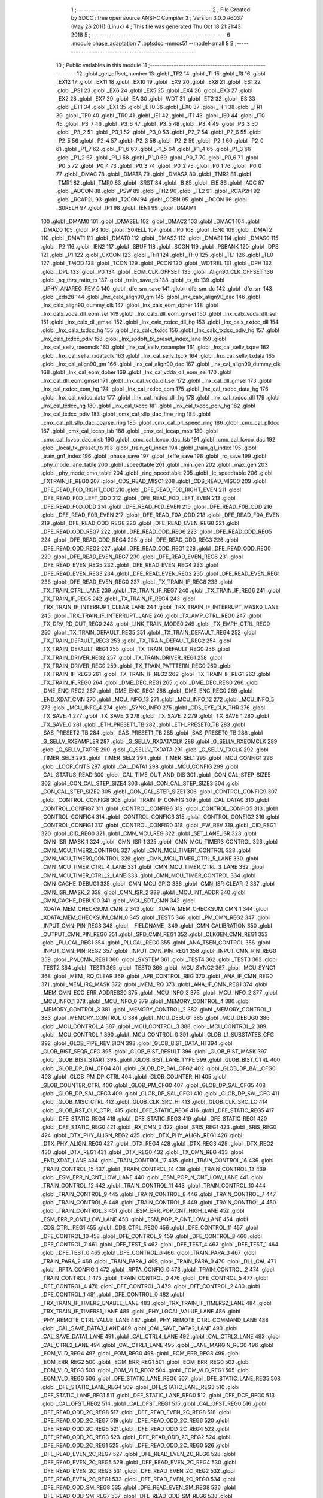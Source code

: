                               1 ;--------------------------------------------------------
                              2 ; File Created by SDCC : free open source ANSI-C Compiler
                              3 ; Version 3.0.0 #6037 (May 26 2011) (Linux)
                              4 ; This file was generated Thu Oct 18 21:21:43 2018
                              5 ;--------------------------------------------------------
                              6 	.module phase_adaptation
                              7 	.optsdcc -mmcs51 --model-small
                              8 	
                              9 ;--------------------------------------------------------
                             10 ; Public variables in this module
                             11 ;--------------------------------------------------------
                             12 	.globl _get_offset_number
                             13 	.globl _TF2
                             14 	.globl _TI
                             15 	.globl _RI
                             16 	.globl _EX12
                             17 	.globl _EX11
                             18 	.globl _EX10
                             19 	.globl _EX9
                             20 	.globl _EX8
                             21 	.globl _ES1
                             22 	.globl _PS1
                             23 	.globl _EX6
                             24 	.globl _EX5
                             25 	.globl _EX4
                             26 	.globl _EX3
                             27 	.globl _EX2
                             28 	.globl _EX7
                             29 	.globl _EA
                             30 	.globl _WDT
                             31 	.globl _ET2
                             32 	.globl _ES
                             33 	.globl _ET1
                             34 	.globl _EX1
                             35 	.globl _ET0
                             36 	.globl _EX0
                             37 	.globl _TF1
                             38 	.globl _TR1
                             39 	.globl _TF0
                             40 	.globl _TR0
                             41 	.globl _IE1
                             42 	.globl _IT1
                             43 	.globl _IE0
                             44 	.globl _IT0
                             45 	.globl _P3_7
                             46 	.globl _P3_6
                             47 	.globl _P3_5
                             48 	.globl _P3_4
                             49 	.globl _P3_3
                             50 	.globl _P3_2
                             51 	.globl _P3_1
                             52 	.globl _P3_0
                             53 	.globl _P2_7
                             54 	.globl _P2_6
                             55 	.globl _P2_5
                             56 	.globl _P2_4
                             57 	.globl _P2_3
                             58 	.globl _P2_2
                             59 	.globl _P2_1
                             60 	.globl _P2_0
                             61 	.globl _P1_7
                             62 	.globl _P1_6
                             63 	.globl _P1_5
                             64 	.globl _P1_4
                             65 	.globl _P1_3
                             66 	.globl _P1_2
                             67 	.globl _P1_1
                             68 	.globl _P1_0
                             69 	.globl _P0_7
                             70 	.globl _P0_6
                             71 	.globl _P0_5
                             72 	.globl _P0_4
                             73 	.globl _P0_3
                             74 	.globl _P0_2
                             75 	.globl _P0_1
                             76 	.globl _P0_0
                             77 	.globl _DMAC
                             78 	.globl _DMATA
                             79 	.globl _DMASA
                             80 	.globl _TMR2
                             81 	.globl _TMR1
                             82 	.globl _TMR0
                             83 	.globl _SRST
                             84 	.globl _B
                             85 	.globl _EIE
                             86 	.globl _ACC
                             87 	.globl _ADCON
                             88 	.globl _PSW
                             89 	.globl _TH2
                             90 	.globl _TL2
                             91 	.globl _RCAP2H
                             92 	.globl _RCAP2L
                             93 	.globl _T2CON
                             94 	.globl _CCEN
                             95 	.globl _IRCON
                             96 	.globl _S0RELH
                             97 	.globl _IP1
                             98 	.globl _IEN1
                             99 	.globl _DMAM1
                            100 	.globl _DMAM0
                            101 	.globl _DMASEL
                            102 	.globl _DMAC2
                            103 	.globl _DMAC1
                            104 	.globl _DMAC0
                            105 	.globl _P3
                            106 	.globl _S0RELL
                            107 	.globl _IP0
                            108 	.globl _IEN0
                            109 	.globl _DMAT2
                            110 	.globl _DMAT1
                            111 	.globl _DMAT0
                            112 	.globl _DMAS2
                            113 	.globl _DMAS1
                            114 	.globl _DMAS0
                            115 	.globl _P2
                            116 	.globl _IEN2
                            117 	.globl _SBUF
                            118 	.globl _SCON
                            119 	.globl _PSBANK
                            120 	.globl _DPS
                            121 	.globl _P1
                            122 	.globl _CKCON
                            123 	.globl _TH1
                            124 	.globl _TH0
                            125 	.globl _TL1
                            126 	.globl _TL0
                            127 	.globl _TMOD
                            128 	.globl _TCON
                            129 	.globl _PCON
                            130 	.globl _WDTREL
                            131 	.globl _DPH
                            132 	.globl _DPL
                            133 	.globl _P0
                            134 	.globl _EOM_CLK_OFFSET
                            135 	.globl _Align90_CLK_OFFSET
                            136 	.globl _sq_thrs_ratio_tb
                            137 	.globl _train_save_tb
                            138 	.globl _tx_tb
                            139 	.globl _UPHY_ANAREG_REV_0
                            140 	.globl _dfe_sm_save
                            141 	.globl _dfe_sm_dc
                            142 	.globl _dfe_sm
                            143 	.globl _cds28
                            144 	.globl _lnx_calx_align90_gm
                            145 	.globl _lnx_calx_align90_dac
                            146 	.globl _lnx_calx_align90_dummy_clk
                            147 	.globl _lnx_calx_eom_dpher
                            148 	.globl _lnx_calx_vdda_dll_eom_sel
                            149 	.globl _lnx_calx_dll_eom_gmsel
                            150 	.globl _lnx_calx_vdda_dll_sel
                            151 	.globl _lnx_calx_dll_gmsel
                            152 	.globl _lnx_calx_rxdcc_dll_hg
                            153 	.globl _lnx_calx_rxdcc_dll
                            154 	.globl _lnx_calx_txdcc_hg
                            155 	.globl _lnx_calx_txdcc
                            156 	.globl _lnx_calx_txdcc_pdiv_hg
                            157 	.globl _lnx_calx_txdcc_pdiv
                            158 	.globl _lnx_spdoft_tx_preset_index_lane
                            159 	.globl _lnx_cal_sellv_rxeomclk
                            160 	.globl _lnx_cal_sellv_rxsampler
                            161 	.globl _lnx_cal_sellv_txpre
                            162 	.globl _lnx_cal_sellv_rxdataclk
                            163 	.globl _lnx_cal_sellv_txclk
                            164 	.globl _lnx_cal_sellv_txdata
                            165 	.globl _lnx_cal_align90_gm
                            166 	.globl _lnx_cal_align90_dac
                            167 	.globl _lnx_cal_align90_dummy_clk
                            168 	.globl _lnx_cal_eom_dpher
                            169 	.globl _lnx_cal_vdda_dll_eom_sel
                            170 	.globl _lnx_cal_dll_eom_gmsel
                            171 	.globl _lnx_cal_vdda_dll_sel
                            172 	.globl _lnx_cal_dll_gmsel
                            173 	.globl _lnx_cal_rxdcc_eom_hg
                            174 	.globl _lnx_cal_rxdcc_eom
                            175 	.globl _lnx_cal_rxdcc_data_hg
                            176 	.globl _lnx_cal_rxdcc_data
                            177 	.globl _lnx_cal_rxdcc_dll_hg
                            178 	.globl _lnx_cal_rxdcc_dll
                            179 	.globl _lnx_cal_txdcc_hg
                            180 	.globl _lnx_cal_txdcc
                            181 	.globl _lnx_cal_txdcc_pdiv_hg
                            182 	.globl _lnx_cal_txdcc_pdiv
                            183 	.globl _cmx_cal_sllp_dac_fine_ring
                            184 	.globl _cmx_cal_pll_sllp_dac_coarse_ring
                            185 	.globl _cmx_cal_pll_speed_ring
                            186 	.globl _cmx_cal_plldcc
                            187 	.globl _cmx_cal_lccap_lsb
                            188 	.globl _cmx_cal_lccap_msb
                            189 	.globl _cmx_cal_lcvco_dac_msb
                            190 	.globl _cmx_cal_lcvco_dac_lsb
                            191 	.globl _cmx_cal_lcvco_dac
                            192 	.globl _local_tx_preset_tb
                            193 	.globl _train_g0_index
                            194 	.globl _train_g1_index
                            195 	.globl _train_gn1_index
                            196 	.globl _phase_save
                            197 	.globl _txffe_save
                            198 	.globl _rc_save
                            199 	.globl _phy_mode_lane_table
                            200 	.globl _speedtable
                            201 	.globl _min_gen
                            202 	.globl _max_gen
                            203 	.globl _phy_mode_cmn_table
                            204 	.globl _ring_speedtable
                            205 	.globl _lc_speedtable
                            206 	.globl _TXTRAIN_IF_REG0
                            207 	.globl _CDS_READ_MISC1
                            208 	.globl _CDS_READ_MISC0
                            209 	.globl _DFE_READ_F0D_RIGHT_ODD
                            210 	.globl _DFE_READ_F0D_RIGHT_EVEN
                            211 	.globl _DFE_READ_F0D_LEFT_ODD
                            212 	.globl _DFE_READ_F0D_LEFT_EVEN
                            213 	.globl _DFE_READ_F0D_ODD
                            214 	.globl _DFE_READ_F0D_EVEN
                            215 	.globl _DFE_READ_F0B_ODD
                            216 	.globl _DFE_READ_F0B_EVEN
                            217 	.globl _DFE_READ_F0A_ODD
                            218 	.globl _DFE_READ_F0A_EVEN
                            219 	.globl _DFE_READ_ODD_REG8
                            220 	.globl _DFE_READ_EVEN_REG8
                            221 	.globl _DFE_READ_ODD_REG7
                            222 	.globl _DFE_READ_ODD_REG6
                            223 	.globl _DFE_READ_ODD_REG5
                            224 	.globl _DFE_READ_ODD_REG4
                            225 	.globl _DFE_READ_ODD_REG3
                            226 	.globl _DFE_READ_ODD_REG2
                            227 	.globl _DFE_READ_ODD_REG1
                            228 	.globl _DFE_READ_ODD_REG0
                            229 	.globl _DFE_READ_EVEN_REG7
                            230 	.globl _DFE_READ_EVEN_REG6
                            231 	.globl _DFE_READ_EVEN_REG5
                            232 	.globl _DFE_READ_EVEN_REG4
                            233 	.globl _DFE_READ_EVEN_REG3
                            234 	.globl _DFE_READ_EVEN_REG2
                            235 	.globl _DFE_READ_EVEN_REG1
                            236 	.globl _DFE_READ_EVEN_REG0
                            237 	.globl _TX_TRAIN_IF_REG8
                            238 	.globl _TX_TRAIN_CTRL_LANE
                            239 	.globl _TX_TRAIN_IF_REG7
                            240 	.globl _TX_TRAIN_IF_REG6
                            241 	.globl _TX_TRAIN_IF_REG5
                            242 	.globl _TX_TRAIN_IF_REG4
                            243 	.globl _TRX_TRAIN_IF_INTERRUPT_CLEAR_LANE
                            244 	.globl _TRX_TRAIN_IF_INTERRUPT_MASK0_LANE
                            245 	.globl _TRX_TRAIN_IF_INTERRUPT_LANE
                            246 	.globl _TX_AMP_CTRL_REG0
                            247 	.globl _TX_DRV_RD_OUT_REG0
                            248 	.globl _LINK_TRAIN_MODE0
                            249 	.globl _TX_EMPH_CTRL_REG0
                            250 	.globl _TX_TRAIN_DEFAULT_REG5
                            251 	.globl _TX_TRAIN_DEFAULT_REG4
                            252 	.globl _TX_TRAIN_DEFAULT_REG3
                            253 	.globl _TX_TRAIN_DEFAULT_REG2
                            254 	.globl _TX_TRAIN_DEFAULT_REG1
                            255 	.globl _TX_TRAIN_DEFAULT_REG0
                            256 	.globl _TX_TRAIN_DRIVER_REG2
                            257 	.globl _TX_TRAIN_DRIVER_REG1
                            258 	.globl _TX_TRAIN_DRIVER_REG0
                            259 	.globl _TX_TRAIN_PATTTERN_REG0
                            260 	.globl _TX_TRAIN_IF_REG3
                            261 	.globl _TX_TRAIN_IF_REG2
                            262 	.globl _TX_TRAIN_IF_REG1
                            263 	.globl _TX_TRAIN_IF_REG0
                            264 	.globl _DME_DEC_REG1
                            265 	.globl _DME_DEC_REG0
                            266 	.globl _DME_ENC_REG2
                            267 	.globl _DME_ENC_REG1
                            268 	.globl _DME_ENC_REG0
                            269 	.globl _END_XDAT_CMN
                            270 	.globl _MCU_INFO_13
                            271 	.globl _MCU_INFO_12
                            272 	.globl _MCU_INFO_5
                            273 	.globl _MCU_INFO_4
                            274 	.globl _SYNC_INFO
                            275 	.globl _CDS_EYE_CLK_THR
                            276 	.globl _TX_SAVE_4
                            277 	.globl _TX_SAVE_3
                            278 	.globl _TX_SAVE_2
                            279 	.globl _TX_SAVE_1
                            280 	.globl _TX_SAVE_0
                            281 	.globl _ETH_PRESET1_TB
                            282 	.globl _ETH_PRESET0_TB
                            283 	.globl _SAS_PRESET2_TB
                            284 	.globl _SAS_PRESET1_TB
                            285 	.globl _SAS_PRESET0_TB
                            286 	.globl _G_SELLV_RXSAMPLER
                            287 	.globl _G_SELLV_RXDATACLK
                            288 	.globl _G_SELLV_RXEOMCLK
                            289 	.globl _G_SELLV_TXPRE
                            290 	.globl _G_SELLV_TXDATA
                            291 	.globl _G_SELLV_TXCLK
                            292 	.globl _TIMER_SEL3
                            293 	.globl _TIMER_SEL2
                            294 	.globl _TIMER_SEL1
                            295 	.globl _MCU_CONFIG1
                            296 	.globl _LOOP_CNTS
                            297 	.globl _CAL_DATA1
                            298 	.globl _MCU_CONFIG
                            299 	.globl _CAL_STATUS_READ
                            300 	.globl _CAL_TIME_OUT_AND_DIS
                            301 	.globl _CON_CAL_STEP_SIZE5
                            302 	.globl _CON_CAL_STEP_SIZE4
                            303 	.globl _CON_CAL_STEP_SIZE3
                            304 	.globl _CON_CAL_STEP_SIZE2
                            305 	.globl _CON_CAL_STEP_SIZE1
                            306 	.globl _CONTROL_CONFIG9
                            307 	.globl _CONTROL_CONFIG8
                            308 	.globl _TRAIN_IF_CONFIG
                            309 	.globl _CAL_DATA0
                            310 	.globl _CONTROL_CONFIG7
                            311 	.globl _CONTROL_CONFIG6
                            312 	.globl _CONTROL_CONFIG5
                            313 	.globl _CONTROL_CONFIG4
                            314 	.globl _CONTROL_CONFIG3
                            315 	.globl _CONTROL_CONFIG2
                            316 	.globl _CONTROL_CONFIG1
                            317 	.globl _CONTROL_CONFIG0
                            318 	.globl _FW_REV
                            319 	.globl _CID_REG1
                            320 	.globl _CID_REG0
                            321 	.globl _CMN_MCU_REG
                            322 	.globl _SET_LANE_ISR
                            323 	.globl _CMN_ISR_MASK_1
                            324 	.globl _CMN_ISR_1
                            325 	.globl _CMN_MCU_TIMER3_CONTROL
                            326 	.globl _CMN_MCU_TIMER2_CONTROL
                            327 	.globl _CMN_MCU_TIMER1_CONTROL
                            328 	.globl _CMN_MCU_TIMER0_CONTROL
                            329 	.globl _CMN_MCU_TIMER_CTRL_5_LANE
                            330 	.globl _CMN_MCU_TIMER_CTRL_4_LANE
                            331 	.globl _CMN_MCU_TIMER_CTRL_3_LANE
                            332 	.globl _CMN_MCU_TIMER_CTRL_2_LANE
                            333 	.globl _CMN_MCU_TIMER_CONTROL
                            334 	.globl _CMN_CACHE_DEBUG1
                            335 	.globl _CMN_MCU_GPIO
                            336 	.globl _CMN_ISR_CLEAR_2
                            337 	.globl _CMN_ISR_MASK_2
                            338 	.globl _CMN_ISR_2
                            339 	.globl _MCU_INT_ADDR
                            340 	.globl _CMN_CACHE_DEBUG0
                            341 	.globl _MCU_SDT_CMN
                            342 	.globl _XDATA_MEM_CHECKSUM_CMN_2
                            343 	.globl _XDATA_MEM_CHECKSUM_CMN_1
                            344 	.globl _XDATA_MEM_CHECKSUM_CMN_0
                            345 	.globl _TEST5
                            346 	.globl _PM_CMN_REG2
                            347 	.globl _INPUT_CMN_PIN_REG3
                            348 	.globl __FIELDNAME_
                            349 	.globl _CMN_CALIBRATION
                            350 	.globl _OUTPUT_CMN_PIN_REG0
                            351 	.globl _SPD_CMN_REG1
                            352 	.globl _CLKGEN_CMN_REG1
                            353 	.globl _PLLCAL_REG1
                            354 	.globl _PLLCAL_REG0
                            355 	.globl _ANA_TSEN_CONTROL
                            356 	.globl _INPUT_CMN_PIN_REG2
                            357 	.globl _INPUT_CMN_PIN_REG1
                            358 	.globl _INPUT_CMN_PIN_REG0
                            359 	.globl _PM_CMN_REG1
                            360 	.globl _SYSTEM
                            361 	.globl _TEST4
                            362 	.globl _TEST3
                            363 	.globl _TEST2
                            364 	.globl _TEST1
                            365 	.globl _TEST0
                            366 	.globl _MCU_SYNC2
                            367 	.globl _MCU_SYNC1
                            368 	.globl _MEM_IRQ_CLEAR
                            369 	.globl _APB_CONTROL_REG
                            370 	.globl _ANA_IF_CMN_REG0
                            371 	.globl _MEM_IRQ_MASK
                            372 	.globl _MEM_IRQ
                            373 	.globl _ANA_IF_CMN_REG1
                            374 	.globl _MEM_CMN_ECC_ERR_ADDRESS0
                            375 	.globl _MCU_INFO_3
                            376 	.globl _MCU_INFO_2
                            377 	.globl _MCU_INFO_1
                            378 	.globl _MCU_INFO_0
                            379 	.globl _MEMORY_CONTROL_4
                            380 	.globl _MEMORY_CONTROL_3
                            381 	.globl _MEMORY_CONTROL_2
                            382 	.globl _MEMORY_CONTROL_1
                            383 	.globl _MEMORY_CONTROL_0
                            384 	.globl _MCU_DEBUG1
                            385 	.globl _MCU_DEBUG0
                            386 	.globl _MCU_CONTROL_4
                            387 	.globl _MCU_CONTROL_3
                            388 	.globl _MCU_CONTROL_2
                            389 	.globl _MCU_CONTROL_1
                            390 	.globl _MCU_CONTROL_0
                            391 	.globl _GLOB_L1_SUBSTATES_CFG
                            392 	.globl _GLOB_PIPE_REVISION
                            393 	.globl _GLOB_BIST_DATA_HI
                            394 	.globl _GLOB_BIST_SEQR_CFG
                            395 	.globl _GLOB_BIST_RESULT
                            396 	.globl _GLOB_BIST_MASK
                            397 	.globl _GLOB_BIST_START
                            398 	.globl _GLOB_BIST_LANE_TYPE
                            399 	.globl _GLOB_BIST_CTRL
                            400 	.globl _GLOB_DP_BAL_CFG4
                            401 	.globl _GLOB_DP_BAL_CFG2
                            402 	.globl _GLOB_DP_BAL_CFG0
                            403 	.globl _GLOB_PM_DP_CTRL
                            404 	.globl _GLOB_COUNTER_HI
                            405 	.globl _GLOB_COUNTER_CTRL
                            406 	.globl _GLOB_PM_CFG0
                            407 	.globl _GLOB_DP_SAL_CFG5
                            408 	.globl _GLOB_DP_SAL_CFG3
                            409 	.globl _GLOB_DP_SAL_CFG1
                            410 	.globl _GLOB_DP_SAL_CFG
                            411 	.globl _GLOB_MISC_CTRL
                            412 	.globl _GLOB_CLK_SRC_HI
                            413 	.globl _GLOB_CLK_SRC_LO
                            414 	.globl _GLOB_RST_CLK_CTRL
                            415 	.globl _DFE_STATIC_REG6
                            416 	.globl _DFE_STATIC_REG5
                            417 	.globl _DFE_STATIC_REG4
                            418 	.globl _DFE_STATIC_REG3
                            419 	.globl _DFE_STATIC_REG1
                            420 	.globl _DFE_STATIC_REG0
                            421 	.globl _RX_CMN_0
                            422 	.globl _SRIS_REG1
                            423 	.globl _SRIS_REG0
                            424 	.globl _DTX_PHY_ALIGN_REG2
                            425 	.globl _DTX_PHY_ALIGN_REG1
                            426 	.globl _DTX_PHY_ALIGN_REG0
                            427 	.globl _DTX_REG4
                            428 	.globl _DTX_REG3
                            429 	.globl _DTX_REG2
                            430 	.globl _DTX_REG1
                            431 	.globl _DTX_REG0
                            432 	.globl _TX_CMN_REG
                            433 	.globl _END_XDAT_LANE
                            434 	.globl _TRAIN_CONTROL_17
                            435 	.globl _TRAIN_CONTROL_16
                            436 	.globl _TRAIN_CONTROL_15
                            437 	.globl _TRAIN_CONTROL_14
                            438 	.globl _TRAIN_CONTROL_13
                            439 	.globl _ESM_ERR_N_CNT_LOW_LANE
                            440 	.globl _ESM_POP_N_CNT_LOW_LANE
                            441 	.globl _TRAIN_CONTROL_12
                            442 	.globl _TRAIN_CONTROL_11
                            443 	.globl _TRAIN_CONTROL_10
                            444 	.globl _TRAIN_CONTROL_9
                            445 	.globl _TRAIN_CONTROL_8
                            446 	.globl _TRAIN_CONTROL_7
                            447 	.globl _TRAIN_CONTROL_6
                            448 	.globl _TRAIN_CONTROL_5
                            449 	.globl _TRAIN_CONTROL_4
                            450 	.globl _TRAIN_CONTROL_3
                            451 	.globl _ESM_ERR_POP_CNT_HIGH_LANE
                            452 	.globl _ESM_ERR_P_CNT_LOW_LANE
                            453 	.globl _ESM_POP_P_CNT_LOW_LANE
                            454 	.globl _CDS_CTRL_REG1
                            455 	.globl _CDS_CTRL_REG0
                            456 	.globl _DFE_CONTROL_11
                            457 	.globl _DFE_CONTROL_10
                            458 	.globl _DFE_CONTROL_9
                            459 	.globl _DFE_CONTROL_8
                            460 	.globl _DFE_CONTROL_7
                            461 	.globl _DFE_TEST_5
                            462 	.globl _DFE_TEST_4
                            463 	.globl _DFE_TEST_1
                            464 	.globl _DFE_TEST_0
                            465 	.globl _DFE_CONTROL_6
                            466 	.globl _TRAIN_PARA_3
                            467 	.globl _TRAIN_PARA_2
                            468 	.globl _TRAIN_PARA_1
                            469 	.globl _TRAIN_PARA_0
                            470 	.globl _DLL_CAL
                            471 	.globl _RPTA_CONFIG_1
                            472 	.globl _RPTA_CONFIG_0
                            473 	.globl _TRAIN_CONTROL_2
                            474 	.globl _TRAIN_CONTROL_1
                            475 	.globl _TRAIN_CONTROL_0
                            476 	.globl _DFE_CONTROL_5
                            477 	.globl _DFE_CONTROL_4
                            478 	.globl _DFE_CONTROL_3
                            479 	.globl _DFE_CONTROL_2
                            480 	.globl _DFE_CONTROL_1
                            481 	.globl _DFE_CONTROL_0
                            482 	.globl _TRX_TRAIN_IF_TIMERS_ENABLE_LANE
                            483 	.globl _TRX_TRAIN_IF_TIMERS2_LANE
                            484 	.globl _TRX_TRAIN_IF_TIMERS1_LANE
                            485 	.globl _PHY_LOCAL_VALUE_LANE
                            486 	.globl _PHY_REMOTE_CTRL_VALUE_LANE
                            487 	.globl _PHY_REMOTE_CTRL_COMMAND_LANE
                            488 	.globl _CAL_SAVE_DATA3_LANE
                            489 	.globl _CAL_SAVE_DATA2_LANE
                            490 	.globl _CAL_SAVE_DATA1_LANE
                            491 	.globl _CAL_CTRL4_LANE
                            492 	.globl _CAL_CTRL3_LANE
                            493 	.globl _CAL_CTRL2_LANE
                            494 	.globl _CAL_CTRL1_LANE
                            495 	.globl _LANE_MARGIN_REG0
                            496 	.globl _EOM_VLD_REG4
                            497 	.globl _EOM_REG0
                            498 	.globl _EOM_ERR_REG3
                            499 	.globl _EOM_ERR_REG2
                            500 	.globl _EOM_ERR_REG1
                            501 	.globl _EOM_ERR_REG0
                            502 	.globl _EOM_VLD_REG3
                            503 	.globl _EOM_VLD_REG2
                            504 	.globl _EOM_VLD_REG1
                            505 	.globl _EOM_VLD_REG0
                            506 	.globl _DFE_STATIC_LANE_REG6
                            507 	.globl _DFE_STATIC_LANE_REG5
                            508 	.globl _DFE_STATIC_LANE_REG4
                            509 	.globl _DFE_STATIC_LANE_REG3
                            510 	.globl _DFE_STATIC_LANE_REG1
                            511 	.globl _DFE_STATIC_LANE_REG0
                            512 	.globl _DFE_DCE_REG0
                            513 	.globl _CAL_OFST_REG2
                            514 	.globl _CAL_OFST_REG1
                            515 	.globl _CAL_OFST_REG0
                            516 	.globl _DFE_READ_ODD_2C_REG8
                            517 	.globl _DFE_READ_EVEN_2C_REG8
                            518 	.globl _DFE_READ_ODD_2C_REG7
                            519 	.globl _DFE_READ_ODD_2C_REG6
                            520 	.globl _DFE_READ_ODD_2C_REG5
                            521 	.globl _DFE_READ_ODD_2C_REG4
                            522 	.globl _DFE_READ_ODD_2C_REG3
                            523 	.globl _DFE_READ_ODD_2C_REG2
                            524 	.globl _DFE_READ_ODD_2C_REG1
                            525 	.globl _DFE_READ_ODD_2C_REG0
                            526 	.globl _DFE_READ_EVEN_2C_REG7
                            527 	.globl _DFE_READ_EVEN_2C_REG6
                            528 	.globl _DFE_READ_EVEN_2C_REG5
                            529 	.globl _DFE_READ_EVEN_2C_REG4
                            530 	.globl _DFE_READ_EVEN_2C_REG3
                            531 	.globl _DFE_READ_EVEN_2C_REG2
                            532 	.globl _DFE_READ_EVEN_2C_REG1
                            533 	.globl _DFE_READ_EVEN_2C_REG0
                            534 	.globl _DFE_READ_ODD_SM_REG8
                            535 	.globl _DFE_READ_EVEN_SM_REG8
                            536 	.globl _DFE_READ_ODD_SM_REG7
                            537 	.globl _DFE_READ_ODD_SM_REG6
                            538 	.globl _DFE_READ_ODD_SM_REG5
                            539 	.globl _DFE_READ_ODD_SM_REG4
                            540 	.globl _DFE_READ_ODD_SM_REG3
                            541 	.globl _DFE_READ_ODD_SM_REG2
                            542 	.globl _DFE_READ_ODD_SM_REG1
                            543 	.globl _DFE_READ_ODD_SM_REG0
                            544 	.globl _DFE_READ_EVEN_SM_REG7
                            545 	.globl _DFE_READ_EVEN_SM_REG6
                            546 	.globl _DFE_READ_EVEN_SM_REG5
                            547 	.globl _DFE_READ_EVEN_SM_REG4
                            548 	.globl _DFE_READ_EVEN_SM_REG3
                            549 	.globl _DFE_READ_EVEN_SM_REG2
                            550 	.globl _DFE_READ_EVEN_SM_REG1
                            551 	.globl _DFE_READ_EVEN_SM_REG0
                            552 	.globl _DFE_FEXT_ODD_REG7
                            553 	.globl _DFE_FEXT_ODD_REG6
                            554 	.globl _DFE_FEXT_ODD_REG5
                            555 	.globl _DFE_FEXT_ODD_REG4
                            556 	.globl _DFE_FEXT_ODD_REG3
                            557 	.globl _DFE_FEXT_ODD_REG2
                            558 	.globl _DFE_FEXT_ODD_REG1
                            559 	.globl _DFE_FEXT_ODD_REG0
                            560 	.globl _DFE_FEXT_EVEN_REG7
                            561 	.globl _DFE_FEXT_EVEN_REG6
                            562 	.globl _DFE_FEXT_EVEN_REG5
                            563 	.globl _DFE_FEXT_EVEN_REG4
                            564 	.globl _DFE_FEXT_EVEN_REG3
                            565 	.globl _DFE_FEXT_EVEN_REG2
                            566 	.globl _DFE_FEXT_EVEN_REG1
                            567 	.globl _DFE_FEXT_EVEN_REG0
                            568 	.globl _DFE_DC_ODD_REG8
                            569 	.globl _DFE_DC_EVEN_REG8
                            570 	.globl _DFE_FEN_ODD_REG
                            571 	.globl _DFE_FEN_EVEN_REG
                            572 	.globl _DFE_STEP_REG1
                            573 	.globl _DFE_STEP_REG0
                            574 	.globl _DFE_ANA_REG1
                            575 	.globl _DFE_ANA_REG0
                            576 	.globl _DFE_CTRL_REG4
                            577 	.globl _RX_EQ_CLK_CTRL
                            578 	.globl _DFE_CTRL_REG3
                            579 	.globl _DFE_CTRL_REG2
                            580 	.globl _DFE_CTRL_REG1
                            581 	.globl _DFE_CTRL_REG0
                            582 	.globl _PT_COUNTER2
                            583 	.globl _PT_COUNTER1
                            584 	.globl _PT_COUNTER0
                            585 	.globl _PT_USER_PATTERN2
                            586 	.globl _PT_USER_PATTERN1
                            587 	.globl _PT_USER_PATTERN0
                            588 	.globl _PT_CONTROL1
                            589 	.globl _PT_CONTROL0
                            590 	.globl _XDATA_MEM_CHECKSUM_LANE1
                            591 	.globl _XDATA_MEM_CHECKSUM_LANE0
                            592 	.globl _MEM_ECC_ERR_ADDRESS0
                            593 	.globl _MCU_COMMAND0
                            594 	.globl _MCU_INT_CONTROL_13
                            595 	.globl _MCU_WDT_LANE
                            596 	.globl _MCU_IRQ_ISR_LANE
                            597 	.globl _ANA_IF_DFEO_REG0
                            598 	.globl _ANA_IF_DFEE_REG0
                            599 	.globl _ANA_IF_TRX_REG0
                            600 	.globl _EXT_INT_CONTROL
                            601 	.globl _MCU_DEBUG_LANE
                            602 	.globl _MCU_DEBUG3_LANE
                            603 	.globl _MCU_DEBUG2_LANE
                            604 	.globl _MCU_DEBUG1_LANE
                            605 	.globl _MCU_DEBUG0_LANE
                            606 	.globl _MCU_TIMER_CTRL_7_LANE
                            607 	.globl _MCU_TIMER_CTRL_6_LANE
                            608 	.globl _MCU_TIMER_CTRL_5_LANE
                            609 	.globl _MCU_TIMER_CTRL_4_LANE
                            610 	.globl _MCU_TIMER_CTRL_3_LANE
                            611 	.globl _MCU_TIMER_CTRL_2_LANE
                            612 	.globl _MCU_TIMER_CTRL_1_LANE
                            613 	.globl _MCU_MEM_REG2_LANE
                            614 	.globl _MCU_MEM_REG1_LANE
                            615 	.globl _MCU_IRQ_MASK_LANE
                            616 	.globl _MCU_IRQ_LANE
                            617 	.globl _MCU_TIMER3_CONTROL
                            618 	.globl _MCU_TIMER2_CONTROL
                            619 	.globl _MCU_TIMER1_CONTROL
                            620 	.globl _MCU_TIMER0_CONTROL
                            621 	.globl _MCU_TIMER_CONTROL
                            622 	.globl _MCU_INT12_CONTROL
                            623 	.globl _MCU_INT11_CONTROL
                            624 	.globl _MCU_INT10_CONTROL
                            625 	.globl _MCU_INT9_CONTROL
                            626 	.globl _MCU_INT8_CONTROL
                            627 	.globl _MCU_INT7_CONTROL
                            628 	.globl _MCU_INT6_CONTROL
                            629 	.globl _MCU_INT5_CONTROL
                            630 	.globl _MCU_INT4_CONTROL
                            631 	.globl _MCU_INT3_CONTROL
                            632 	.globl _MCU_INT2_CONTROL
                            633 	.globl _MCU_INT1_CONTROL
                            634 	.globl _MCU_INT0_CONTROL
                            635 	.globl _MCU_STATUS3_LANE
                            636 	.globl _MCU_STATUS2_LANE
                            637 	.globl _MCU_STATUS1_LANE
                            638 	.globl _MCU_STATUS0_LANE
                            639 	.globl _LANE_SYSTEM0
                            640 	.globl _CACHE_DEBUG1
                            641 	.globl _CACHE_DEBUG0
                            642 	.globl _MCU_GPIO
                            643 	.globl _MCU_CONTROL_LANE
                            644 	.globl _LANE_32G_PRESET_CFG16_LANE
                            645 	.globl _LANE_32G_PRESET_CFG14_LANE
                            646 	.globl _LANE_32G_PRESET_CFG12_LANE
                            647 	.globl _LANE_32G_PRESET_CFG10_LANE
                            648 	.globl _LANE_32G_PRESET_CFG8_LANE
                            649 	.globl _LANE_32G_PRESET_CFG6_LANE
                            650 	.globl _LANE_32G_PRESET_CFG4_LANE
                            651 	.globl _LANE_32G_PRESET_CFG2_LANE
                            652 	.globl _LANE_32G_PRESET_CFG0_LANE
                            653 	.globl _LANE_EQ_32G_CFG0_LANE
                            654 	.globl _LANE_16G_PRESET_CFG16_LANE
                            655 	.globl _LANE_16G_PRESET_CFG14_LANE
                            656 	.globl _LANE_16G_PRESET_CFG12_LANE
                            657 	.globl _LANE_16G_PRESET_CFG10_LANE
                            658 	.globl _LANE_16G_PRESET_CFG8_LANE
                            659 	.globl _LANE_16G_PRESET_CFG6_LANE
                            660 	.globl _LANE_16G_PRESET_CFG4_LANE
                            661 	.globl _LANE_16G_PRESET_CFG2_LANE
                            662 	.globl _LANE_16G_PRESET_CFG0_LANE
                            663 	.globl _LANE_EQ_16G_CFG0_LANE
                            664 	.globl _LANE_REMOTE_SET_LANE
                            665 	.globl _LANE_COEFF_MAX0_LANE
                            666 	.globl _LANE_PRESET_CFG16_LANE
                            667 	.globl _LANE_PRESET_CFG14_LANE
                            668 	.globl _LANE_PRESET_CFG12_LANE
                            669 	.globl _LANE_PRESET_CFG10_LANE
                            670 	.globl _LANE_PRESET_CFG8_LANE
                            671 	.globl _LANE_PRESET_CFG6_LANE
                            672 	.globl _LANE_PRESET_CFG4_LANE
                            673 	.globl _LANE_PRESET_CFG2_LANE
                            674 	.globl _LANE_PRESET_CFG0_LANE
                            675 	.globl _LANE_EQ_CFG1_LANE
                            676 	.globl _LANE_EQ_CFG0_LANE
                            677 	.globl _LANE_USB_DP_CFG2_LANE
                            678 	.globl _LANE_USB_DP_CFG1_LANE
                            679 	.globl _LANE_DP_PIE8_CFG0_LANE
                            680 	.globl _LANE_CFG_STATUS3_LANE
                            681 	.globl _LANE_CFG4
                            682 	.globl _LANE_CFG2_LANE
                            683 	.globl _LANE_CFG_STATUS2_LANE
                            684 	.globl _LANE_STATUS0
                            685 	.globl _LANE_CFG0
                            686 	.globl _SQ_REG0
                            687 	.globl _DTL_REG3
                            688 	.globl _DTL_REG2
                            689 	.globl _DTL_REG1
                            690 	.globl _DTL_REG0
                            691 	.globl _RX_LANE_INTERRUPT_REG1
                            692 	.globl _RX_CALIBRATION_REG
                            693 	.globl _INPUT_RX_PIN_REG3_LANE
                            694 	.globl _RX_DATA_PATH_REG
                            695 	.globl _RX_LANE_INTERRUPT_MASK
                            696 	.globl _RX_LANE_INTERRUPT
                            697 	.globl _CDR_LOCK_REG
                            698 	.globl _FRAME_SYNC_DET_REG6
                            699 	.globl _FRAME_SYNC_DET_REG5
                            700 	.globl _FRAME_SYNC_DET_REG4
                            701 	.globl _FRAME_SYNC_DET_REG3
                            702 	.globl _FRAME_SYNC_DET_REG2
                            703 	.globl _FRAME_SYNC_DET_REG1
                            704 	.globl _FRAME_SYNC_DET_REG0
                            705 	.globl _CLKGEN_RX_LANE_REG1_LANE
                            706 	.globl _DIG_RX_RSVD_REG0
                            707 	.globl _SPD_CTRL_RX_LANE_REG1_LANE
                            708 	.globl _INPUT_RX_PIN_REG2_LANE
                            709 	.globl _INPUT_RX_PIN_REG1_LANE
                            710 	.globl _INPUT_RX_PIN_REG0_LANE
                            711 	.globl _RX_SYSTEM_LANE
                            712 	.globl _PM_CTRL_RX_LANE_REG1_LANE
                            713 	.globl _MON_TOP
                            714 	.globl _ANALOG_TX_REALTIME_REG_1
                            715 	.globl _SPD_CTRL_INTERRUPT_CLEAR_REG1_LANE
                            716 	.globl _PM_CTRL_INTERRUPT_ISR_REG1_LANE
                            717 	.globl __FIELDNAME__LANE
                            718 	.globl _INPUT_TX_PIN_REG5_LANE
                            719 	.globl _DIG_TX_RSVD_REG0
                            720 	.globl _TX_CALIBRATION_LANE
                            721 	.globl _INPUT_TX_PIN_REG4_LANE
                            722 	.globl _TX_SYSTEM_LANE
                            723 	.globl _SPD_CTRL_TX_LANE_REG1_LANE
                            724 	.globl _SPD_CTRL_INTERRUPT_REG2
                            725 	.globl _SPD_CTRL_INTERRUPT_REG1_LANE
                            726 	.globl _TX_SPEED_CONVERT_LANE
                            727 	.globl _CLKGEN_TX_LANE_REG1_LANE
                            728 	.globl _PM_CTRL_INTERRUPT_REG2
                            729 	.globl _PM_CTRL_INTERRUPT_REG1_LANE
                            730 	.globl _INPUT_TX_PIN_REG3_LANE
                            731 	.globl _INPUT_TX_PIN_REG2_LANE
                            732 	.globl _INPUT_TX_PIN_REG1_LANE
                            733 	.globl _INPUT_TX_PIN_REG0_LANE
                            734 	.globl _PM_CTRL_TX_LANE_REG2_LANE
                            735 	.globl _PM_CTRL_TX_LANE_REG1_LANE
                            736 	.globl _UPHY14_CMN_ANAREG_TOP_214
                            737 	.globl _UPHY14_CMN_ANAREG_TOP_213
                            738 	.globl _UPHY14_CMN_ANAREG_TOP_212
                            739 	.globl _UPHY14_CMN_ANAREG_TOP_211
                            740 	.globl _UPHY14_CMN_ANAREG_TOP_210
                            741 	.globl _UPHY14_CMN_ANAREG_TOP_209
                            742 	.globl _UPHY14_CMN_ANAREG_TOP_208
                            743 	.globl _UPHY14_CMN_ANAREG_TOP_207
                            744 	.globl _UPHY14_CMN_ANAREG_TOP_206
                            745 	.globl _UPHY14_CMN_ANAREG_TOP_205
                            746 	.globl _UPHY14_CMN_ANAREG_TOP_204
                            747 	.globl _UPHY14_CMN_ANAREG_TOP_203
                            748 	.globl _UPHY14_CMN_ANAREG_TOP_202
                            749 	.globl _UPHY14_CMN_ANAREG_TOP_201
                            750 	.globl _UPHY14_CMN_ANAREG_TOP_200
                            751 	.globl _UPHY14_CMN_ANAREG_TOP_199
                            752 	.globl _UPHY14_CMN_ANAREG_TOP_198
                            753 	.globl _UPHY14_CMN_ANAREG_TOP_197
                            754 	.globl _UPHY14_CMN_ANAREG_TOP_196
                            755 	.globl _UPHY14_CMN_ANAREG_TOP_195
                            756 	.globl _UPHY14_CMN_ANAREG_TOP_194
                            757 	.globl _UPHY14_CMN_ANAREG_TOP_193
                            758 	.globl _UPHY14_CMN_ANAREG_TOP_192
                            759 	.globl _UPHY14_CMN_ANAREG_TOP_191
                            760 	.globl _UPHY14_CMN_ANAREG_TOP_190
                            761 	.globl _UPHY14_CMN_ANAREG_TOP_189
                            762 	.globl _UPHY14_CMN_ANAREG_TOP_188
                            763 	.globl _UPHY14_CMN_ANAREG_TOP_187
                            764 	.globl _UPHY14_CMN_ANAREG_TOP_186
                            765 	.globl _UPHY14_CMN_ANAREG_TOP_185
                            766 	.globl _UPHY14_CMN_ANAREG_TOP_184
                            767 	.globl _UPHY14_CMN_ANAREG_TOP_183
                            768 	.globl _UPHY14_CMN_ANAREG_TOP_182
                            769 	.globl _UPHY14_CMN_ANAREG_TOP_181
                            770 	.globl _UPHY14_CMN_ANAREG_TOP_180
                            771 	.globl _UPHY14_CMN_ANAREG_TOP_179
                            772 	.globl _UPHY14_CMN_ANAREG_TOP_178
                            773 	.globl _UPHY14_CMN_ANAREG_TOP_177
                            774 	.globl _UPHY14_CMN_ANAREG_TOP_176
                            775 	.globl _UPHY14_CMN_ANAREG_TOP_175
                            776 	.globl _UPHY14_CMN_ANAREG_TOP_174
                            777 	.globl _UPHY14_CMN_ANAREG_TOP_173
                            778 	.globl _UPHY14_CMN_ANAREG_TOP_172
                            779 	.globl _UPHY14_CMN_ANAREG_TOP_171
                            780 	.globl _UPHY14_CMN_ANAREG_TOP_170
                            781 	.globl _UPHY14_CMN_ANAREG_TOP_169
                            782 	.globl _UPHY14_CMN_ANAREG_TOP_168
                            783 	.globl _UPHY14_CMN_ANAREG_TOP_167
                            784 	.globl _UPHY14_CMN_ANAREG_TOP_166
                            785 	.globl _UPHY14_CMN_ANAREG_TOP_165
                            786 	.globl _UPHY14_CMN_ANAREG_TOP_164
                            787 	.globl _UPHY14_CMN_ANAREG_TOP_163
                            788 	.globl _UPHY14_CMN_ANAREG_TOP_162
                            789 	.globl _UPHY14_CMN_ANAREG_TOP_161
                            790 	.globl _UPHY14_CMN_ANAREG_TOP_160
                            791 	.globl _UPHY14_CMN_ANAREG_TOP_159
                            792 	.globl _UPHY14_CMN_ANAREG_TOP_158
                            793 	.globl _UPHY14_CMN_ANAREG_TOP_157
                            794 	.globl _UPHY14_CMN_ANAREG_TOP_156
                            795 	.globl _UPHY14_CMN_ANAREG_TOP_155
                            796 	.globl _UPHY14_CMN_ANAREG_TOP_154
                            797 	.globl _UPHY14_CMN_ANAREG_TOP_153
                            798 	.globl _UPHY14_CMN_ANAREG_TOP_152
                            799 	.globl _UPHY14_CMN_ANAREG_TOP_151
                            800 	.globl _UPHY14_CMN_ANAREG_TOP_150
                            801 	.globl _UPHY14_CMN_ANAREG_TOP_149
                            802 	.globl _UPHY14_CMN_ANAREG_TOP_148
                            803 	.globl _UPHY14_CMN_ANAREG_TOP_147
                            804 	.globl _UPHY14_CMN_ANAREG_TOP_146
                            805 	.globl _UPHY14_CMN_ANAREG_TOP_145
                            806 	.globl _UPHY14_CMN_ANAREG_TOP_144
                            807 	.globl _UPHY14_CMN_ANAREG_TOP_143
                            808 	.globl _UPHY14_CMN_ANAREG_TOP_142
                            809 	.globl _UPHY14_CMN_ANAREG_TOP_141
                            810 	.globl _UPHY14_CMN_ANAREG_TOP_140
                            811 	.globl _UPHY14_CMN_ANAREG_TOP_139
                            812 	.globl _UPHY14_CMN_ANAREG_TOP_138
                            813 	.globl _UPHY14_CMN_ANAREG_TOP_137
                            814 	.globl _UPHY14_CMN_ANAREG_TOP_136
                            815 	.globl _UPHY14_CMN_ANAREG_TOP_135
                            816 	.globl _UPHY14_CMN_ANAREG_TOP_134
                            817 	.globl _UPHY14_CMN_ANAREG_TOP_133
                            818 	.globl _UPHY14_CMN_ANAREG_TOP_132
                            819 	.globl _UPHY14_CMN_ANAREG_TOP_131
                            820 	.globl _UPHY14_CMN_ANAREG_TOP_130
                            821 	.globl _UPHY14_CMN_ANAREG_TOP_129
                            822 	.globl _UPHY14_CMN_ANAREG_TOP_128
                            823 	.globl _ANA_DFEO_REG_0B
                            824 	.globl _ANA_DFEO_REG_0A
                            825 	.globl _ANA_DFEO_REG_09
                            826 	.globl _ANA_DFEO_REG_08
                            827 	.globl _ANA_DFEO_REG_07
                            828 	.globl _ANA_DFEO_REG_06
                            829 	.globl _ANA_DFEO_REG_05
                            830 	.globl _ANA_DFEO_REG_04
                            831 	.globl _ANA_DFEO_REG_03
                            832 	.globl _ANA_DFEO_REG_02
                            833 	.globl _ANA_DFEO_REG_01
                            834 	.globl _ANA_DFEO_REG_00
                            835 	.globl _ANA_DFEO_REG_27
                            836 	.globl _ANA_DFEO_REG_26
                            837 	.globl _ANA_DFEO_REG_25
                            838 	.globl _ANA_DFEO_REG_24
                            839 	.globl _ANA_DFEO_REG_23
                            840 	.globl _ANA_DFEO_REG_22
                            841 	.globl _ANA_DFEO_REG_21
                            842 	.globl _ANA_DFEO_REG_20
                            843 	.globl _ANA_DFEO_REG_1F
                            844 	.globl _ANA_DFEO_REG_1E
                            845 	.globl _ANA_DFEO_REG_1D
                            846 	.globl _ANA_DFEO_REG_1C
                            847 	.globl _ANA_DFEO_REG_1B
                            848 	.globl _ANA_DFEO_REG_1A
                            849 	.globl _ANA_DFEO_REG_19
                            850 	.globl _ANA_DFEO_REG_18
                            851 	.globl _ANA_DFEO_REG_17
                            852 	.globl _ANA_DFEO_REG_16
                            853 	.globl _ANA_DFEO_REG_15
                            854 	.globl _ANA_DFEO_REG_14
                            855 	.globl _ANA_DFEO_REG_13
                            856 	.globl _ANA_DFEO_REG_12
                            857 	.globl _ANA_DFEO_REG_11
                            858 	.globl _ANA_DFEO_REG_10
                            859 	.globl _ANA_DFEO_REG_0F
                            860 	.globl _ANA_DFEO_REG_0E
                            861 	.globl _ANA_DFEO_REG_0D
                            862 	.globl _ANA_DFEO_REG_0C
                            863 	.globl _ANA_DFEE_REG_1D
                            864 	.globl _ANA_DFEE_REG_1C
                            865 	.globl _ANA_DFEE_REG_1B
                            866 	.globl _ANA_DFEE_REG_1A
                            867 	.globl _ANA_DFEE_REG_19
                            868 	.globl _ANA_DFEE_REG_18
                            869 	.globl _ANA_DFEE_REG_17
                            870 	.globl _ANA_DFEE_REG_16
                            871 	.globl _ANA_DFEE_REG_15
                            872 	.globl _ANA_DFEE_REG_14
                            873 	.globl _ANA_DFEE_REG_13
                            874 	.globl _ANA_DFEE_REG_12
                            875 	.globl _ANA_DFEE_REG_11
                            876 	.globl _ANA_DFEE_REG_10
                            877 	.globl _ANA_DFEE_REG_0F
                            878 	.globl _ANA_DFEE_REG_0E
                            879 	.globl _ANA_DFEE_REG_0D
                            880 	.globl _ANA_DFEE_REG_0C
                            881 	.globl _ANA_DFEE_REG_0B
                            882 	.globl _ANA_DFEE_REG_0A
                            883 	.globl _ANA_DFEE_REG_09
                            884 	.globl _ANA_DFEE_REG_08
                            885 	.globl _ANA_DFEE_REG_07
                            886 	.globl _ANA_DFEE_REG_06
                            887 	.globl _ANA_DFEE_REG_05
                            888 	.globl _ANA_DFEE_REG_04
                            889 	.globl _ANA_DFEE_REG_03
                            890 	.globl _ANA_DFEE_REG_02
                            891 	.globl _ANA_DFEE_REG_01
                            892 	.globl _ANA_DFEE_REG_00
                            893 	.globl _ANA_DFEE_REG_27
                            894 	.globl _ANA_DFEE_REG_26
                            895 	.globl _ANA_DFEE_REG_25
                            896 	.globl _ANA_DFEE_REG_24
                            897 	.globl _ANA_DFEE_REG_23
                            898 	.globl _ANA_DFEE_REG_22
                            899 	.globl _ANA_DFEE_REG_21
                            900 	.globl _ANA_DFEE_REG_20
                            901 	.globl _ANA_DFEE_REG_1F
                            902 	.globl _ANA_DFEE_REG_1E
                            903 	.globl _UPHY14_TRX_ANAREG_BOT_32
                            904 	.globl _UPHY14_TRX_ANAREG_BOT_31
                            905 	.globl _UPHY14_TRX_ANAREG_BOT_30
                            906 	.globl _UPHY14_TRX_ANAREG_BOT_29
                            907 	.globl _UPHY14_TRX_ANAREG_BOT_28
                            908 	.globl _UPHY14_TRX_ANAREG_BOT_27
                            909 	.globl _UPHY14_TRX_ANAREG_BOT_26
                            910 	.globl _UPHY14_TRX_ANAREG_BOT_25
                            911 	.globl _UPHY14_TRX_ANAREG_BOT_24
                            912 	.globl _UPHY14_TRX_ANAREG_BOT_23
                            913 	.globl _UPHY14_TRX_ANAREG_BOT_22
                            914 	.globl _UPHY14_TRX_ANAREG_BOT_21
                            915 	.globl _UPHY14_TRX_ANAREG_BOT_20
                            916 	.globl _UPHY14_TRX_ANAREG_BOT_19
                            917 	.globl _UPHY14_TRX_ANAREG_BOT_18
                            918 	.globl _UPHY14_TRX_ANAREG_BOT_17
                            919 	.globl _UPHY14_TRX_ANAREG_BOT_16
                            920 	.globl _UPHY14_TRX_ANAREG_BOT_15
                            921 	.globl _UPHY14_TRX_ANAREG_BOT_14
                            922 	.globl _UPHY14_TRX_ANAREG_BOT_13
                            923 	.globl _UPHY14_TRX_ANAREG_BOT_12
                            924 	.globl _UPHY14_TRX_ANAREG_BOT_11
                            925 	.globl _UPHY14_TRX_ANAREG_BOT_10
                            926 	.globl _UPHY14_TRX_ANAREG_BOT_9
                            927 	.globl _UPHY14_TRX_ANAREG_BOT_8
                            928 	.globl _UPHY14_TRX_ANAREG_BOT_7
                            929 	.globl _UPHY14_TRX_ANAREG_BOT_6
                            930 	.globl _UPHY14_TRX_ANAREG_BOT_5
                            931 	.globl _UPHY14_TRX_ANAREG_BOT_4
                            932 	.globl _UPHY14_TRX_ANAREG_BOT_3
                            933 	.globl _UPHY14_TRX_ANAREG_BOT_2
                            934 	.globl _UPHY14_TRX_ANAREG_BOT_1
                            935 	.globl _UPHY14_TRX_ANAREG_BOT_0
                            936 	.globl _UPHY14_TRX_ANAREG_TOP_157
                            937 	.globl _UPHY14_TRX_ANAREG_TOP_156
                            938 	.globl _UPHY14_TRX_ANAREG_TOP_155
                            939 	.globl _UPHY14_TRX_ANAREG_TOP_154
                            940 	.globl _UPHY14_TRX_ANAREG_TOP_153
                            941 	.globl _UPHY14_TRX_ANAREG_TOP_152
                            942 	.globl _UPHY14_TRX_ANAREG_TOP_151
                            943 	.globl _UPHY14_TRX_ANAREG_TOP_150
                            944 	.globl _UPHY14_TRX_ANAREG_TOP_149
                            945 	.globl _UPHY14_TRX_ANAREG_TOP_148
                            946 	.globl _UPHY14_TRX_ANAREG_TOP_147
                            947 	.globl _UPHY14_TRX_ANAREG_TOP_146
                            948 	.globl _UPHY14_TRX_ANAREG_TOP_145
                            949 	.globl _UPHY14_TRX_ANAREG_TOP_144
                            950 	.globl _UPHY14_TRX_ANAREG_TOP_143
                            951 	.globl _UPHY14_TRX_ANAREG_TOP_142
                            952 	.globl _UPHY14_TRX_ANAREG_TOP_141
                            953 	.globl _UPHY14_TRX_ANAREG_TOP_140
                            954 	.globl _UPHY14_TRX_ANAREG_TOP_139
                            955 	.globl _UPHY14_TRX_ANAREG_TOP_138
                            956 	.globl _UPHY14_TRX_ANAREG_TOP_137
                            957 	.globl _UPHY14_TRX_ANAREG_TOP_136
                            958 	.globl _UPHY14_TRX_ANAREG_TOP_135
                            959 	.globl _UPHY14_TRX_ANAREG_TOP_134
                            960 	.globl _UPHY14_TRX_ANAREG_TOP_133
                            961 	.globl _UPHY14_TRX_ANAREG_TOP_132
                            962 	.globl _UPHY14_TRX_ANAREG_TOP_131
                            963 	.globl _UPHY14_TRX_ANAREG_TOP_130
                            964 	.globl _UPHY14_TRX_ANAREG_TOP_129
                            965 	.globl _UPHY14_TRX_ANAREG_TOP_128
                            966 	.globl _UPHY14_TRX_LANEPLL_ANAREG_TOP_143
                            967 	.globl _UPHY14_TRX_LANEPLL_ANAREG_TOP_142
                            968 	.globl _UPHY14_TRX_LANEPLL_ANAREG_TOP_141
                            969 	.globl _UPHY14_TRX_LANEPLL_ANAREG_TOP_140
                            970 	.globl _UPHY14_TRX_LANEPLL_ANAREG_TOP_139
                            971 	.globl _UPHY14_TRX_LANEPLL_ANAREG_TOP_138
                            972 	.globl _UPHY14_TRX_LANEPLL_ANAREG_TOP_137
                            973 	.globl _UPHY14_TRX_LANEPLL_ANAREG_TOP_136
                            974 	.globl _UPHY14_TRX_LANEPLL_ANAREG_TOP_135
                            975 	.globl _UPHY14_TRX_LANEPLL_ANAREG_TOP_134
                            976 	.globl _UPHY14_TRX_LANEPLL_ANAREG_TOP_133
                            977 	.globl _UPHY14_TRX_LANEPLL_ANAREG_TOP_132
                            978 	.globl _UPHY14_TRX_LANEPLL_ANAREG_TOP_131
                            979 	.globl _UPHY14_TRX_LANEPLL_ANAREG_TOP_130
                            980 	.globl _UPHY14_TRX_LANEPLL_ANAREG_TOP_129
                            981 	.globl _UPHY14_TRX_LANEPLL_ANAREG_TOP_128
                            982 	.globl _Phase_Adaptation
                            983 	.globl _Init_Phase_Adapt
                            984 	.globl _EOM_Clock_Alignment
                            985 	.globl _Data_EOM_Align90_Adapt_EyeWidthMode
                            986 	.globl _Data_Path_DFE_Adapt
                            987 	.globl _EOM_clock_DFE_Adapt
                            988 	.globl _F0d_measurement
                            989 	.globl _EOM_clock_analog_align
                            990 ;--------------------------------------------------------
                            991 ; special function registers
                            992 ;--------------------------------------------------------
                            993 	.area RSEG    (ABS,DATA)
   0000                     994 	.org 0x0000
                    0080    995 _P0	=	0x0080
                    0082    996 _DPL	=	0x0082
                    0083    997 _DPH	=	0x0083
                    0086    998 _WDTREL	=	0x0086
                    0087    999 _PCON	=	0x0087
                    0088   1000 _TCON	=	0x0088
                    0089   1001 _TMOD	=	0x0089
                    008A   1002 _TL0	=	0x008a
                    008B   1003 _TL1	=	0x008b
                    008C   1004 _TH0	=	0x008c
                    008D   1005 _TH1	=	0x008d
                    008E   1006 _CKCON	=	0x008e
                    0090   1007 _P1	=	0x0090
                    0092   1008 _DPS	=	0x0092
                    0094   1009 _PSBANK	=	0x0094
                    0098   1010 _SCON	=	0x0098
                    0099   1011 _SBUF	=	0x0099
                    009A   1012 _IEN2	=	0x009a
                    00A0   1013 _P2	=	0x00a0
                    00A1   1014 _DMAS0	=	0x00a1
                    00A2   1015 _DMAS1	=	0x00a2
                    00A3   1016 _DMAS2	=	0x00a3
                    00A4   1017 _DMAT0	=	0x00a4
                    00A5   1018 _DMAT1	=	0x00a5
                    00A6   1019 _DMAT2	=	0x00a6
                    00A8   1020 _IEN0	=	0x00a8
                    00A9   1021 _IP0	=	0x00a9
                    00AA   1022 _S0RELL	=	0x00aa
                    00B0   1023 _P3	=	0x00b0
                    00B1   1024 _DMAC0	=	0x00b1
                    00B2   1025 _DMAC1	=	0x00b2
                    00B3   1026 _DMAC2	=	0x00b3
                    00B4   1027 _DMASEL	=	0x00b4
                    00B5   1028 _DMAM0	=	0x00b5
                    00B6   1029 _DMAM1	=	0x00b6
                    00B8   1030 _IEN1	=	0x00b8
                    00B9   1031 _IP1	=	0x00b9
                    00BA   1032 _S0RELH	=	0x00ba
                    00C0   1033 _IRCON	=	0x00c0
                    00C1   1034 _CCEN	=	0x00c1
                    00C8   1035 _T2CON	=	0x00c8
                    00CA   1036 _RCAP2L	=	0x00ca
                    00CB   1037 _RCAP2H	=	0x00cb
                    00CC   1038 _TL2	=	0x00cc
                    00CD   1039 _TH2	=	0x00cd
                    00D0   1040 _PSW	=	0x00d0
                    00D8   1041 _ADCON	=	0x00d8
                    00E0   1042 _ACC	=	0x00e0
                    00E8   1043 _EIE	=	0x00e8
                    00F0   1044 _B	=	0x00f0
                    00F7   1045 _SRST	=	0x00f7
                    8C8A   1046 _TMR0	=	0x8c8a
                    8D8B   1047 _TMR1	=	0x8d8b
                    CDCC   1048 _TMR2	=	0xcdcc
                    A2A1   1049 _DMASA	=	0xa2a1
                    A5A4   1050 _DMATA	=	0xa5a4
                    B2B1   1051 _DMAC	=	0xb2b1
                           1052 ;--------------------------------------------------------
                           1053 ; special function bits
                           1054 ;--------------------------------------------------------
                           1055 	.area RSEG    (ABS,DATA)
   0000                    1056 	.org 0x0000
                    0080   1057 _P0_0	=	0x0080
                    0081   1058 _P0_1	=	0x0081
                    0082   1059 _P0_2	=	0x0082
                    0083   1060 _P0_3	=	0x0083
                    0084   1061 _P0_4	=	0x0084
                    0085   1062 _P0_5	=	0x0085
                    0086   1063 _P0_6	=	0x0086
                    0087   1064 _P0_7	=	0x0087
                    0090   1065 _P1_0	=	0x0090
                    0091   1066 _P1_1	=	0x0091
                    0092   1067 _P1_2	=	0x0092
                    0093   1068 _P1_3	=	0x0093
                    0094   1069 _P1_4	=	0x0094
                    0095   1070 _P1_5	=	0x0095
                    0096   1071 _P1_6	=	0x0096
                    0097   1072 _P1_7	=	0x0097
                    00A0   1073 _P2_0	=	0x00a0
                    00A1   1074 _P2_1	=	0x00a1
                    00A2   1075 _P2_2	=	0x00a2
                    00A3   1076 _P2_3	=	0x00a3
                    00A4   1077 _P2_4	=	0x00a4
                    00A5   1078 _P2_5	=	0x00a5
                    00A6   1079 _P2_6	=	0x00a6
                    00A7   1080 _P2_7	=	0x00a7
                    00B0   1081 _P3_0	=	0x00b0
                    00B1   1082 _P3_1	=	0x00b1
                    00B2   1083 _P3_2	=	0x00b2
                    00B3   1084 _P3_3	=	0x00b3
                    00B4   1085 _P3_4	=	0x00b4
                    00B5   1086 _P3_5	=	0x00b5
                    00B6   1087 _P3_6	=	0x00b6
                    00B7   1088 _P3_7	=	0x00b7
                    0088   1089 _IT0	=	0x0088
                    0089   1090 _IE0	=	0x0089
                    008A   1091 _IT1	=	0x008a
                    008B   1092 _IE1	=	0x008b
                    008C   1093 _TR0	=	0x008c
                    008D   1094 _TF0	=	0x008d
                    008E   1095 _TR1	=	0x008e
                    008F   1096 _TF1	=	0x008f
                    00A8   1097 _EX0	=	0x00a8
                    00A9   1098 _ET0	=	0x00a9
                    00AA   1099 _EX1	=	0x00aa
                    00AB   1100 _ET1	=	0x00ab
                    00AC   1101 _ES	=	0x00ac
                    00AD   1102 _ET2	=	0x00ad
                    00AE   1103 _WDT	=	0x00ae
                    00AF   1104 _EA	=	0x00af
                    00B8   1105 _EX7	=	0x00b8
                    00B9   1106 _EX2	=	0x00b9
                    00BA   1107 _EX3	=	0x00ba
                    00BB   1108 _EX4	=	0x00bb
                    00BC   1109 _EX5	=	0x00bc
                    00BD   1110 _EX6	=	0x00bd
                    00BE   1111 _PS1	=	0x00be
                    009A   1112 _ES1	=	0x009a
                    009B   1113 _EX8	=	0x009b
                    009C   1114 _EX9	=	0x009c
                    009D   1115 _EX10	=	0x009d
                    009E   1116 _EX11	=	0x009e
                    009F   1117 _EX12	=	0x009f
                    0098   1118 _RI	=	0x0098
                    0099   1119 _TI	=	0x0099
                    00C6   1120 _TF2	=	0x00c6
                           1121 ;--------------------------------------------------------
                           1122 ; overlayable register banks
                           1123 ;--------------------------------------------------------
                           1124 	.area REG_BANK_0	(REL,OVR,DATA)
   0000                    1125 	.ds 8
                           1126 ;--------------------------------------------------------
                           1127 ; overlayable bit register bank
                           1128 ;--------------------------------------------------------
                           1129 	.area BIT_BANK	(REL,OVR,DATA)
   0025                    1130 bits:
   0025                    1131 	.ds 1
                    8000   1132 	b0 = bits[0]
                    8100   1133 	b1 = bits[1]
                    8200   1134 	b2 = bits[2]
                    8300   1135 	b3 = bits[3]
                    8400   1136 	b4 = bits[4]
                    8500   1137 	b5 = bits[5]
                    8600   1138 	b6 = bits[6]
                    8700   1139 	b7 = bits[7]
                           1140 ;--------------------------------------------------------
                           1141 ; internal ram data
                           1142 ;--------------------------------------------------------
                           1143 	.area DSEG    (DATA)
                           1144 ;--------------------------------------------------------
                           1145 ; overlayable items in internal ram 
                           1146 ;--------------------------------------------------------
                           1147 	.area OSEG    (OVR,DATA)
                           1148 ;--------------------------------------------------------
                           1149 ; indirectly addressable internal ram data
                           1150 ;--------------------------------------------------------
                           1151 	.area ISEG    (DATA)
                           1152 ;--------------------------------------------------------
                           1153 ; absolute internal ram data
                           1154 ;--------------------------------------------------------
                           1155 	.area IABS    (ABS,DATA)
                           1156 	.area IABS    (ABS,DATA)
                           1157 ;--------------------------------------------------------
                           1158 ; bit data
                           1159 ;--------------------------------------------------------
                           1160 	.area BSEG    (BIT)
                           1161 ;--------------------------------------------------------
                           1162 ; paged external ram data
                           1163 ;--------------------------------------------------------
                           1164 	.area PSEG    (PAG,XDATA)
                           1165 ;--------------------------------------------------------
                           1166 ; external ram data
                           1167 ;--------------------------------------------------------
                           1168 	.area XSEG    (XDATA)
                    1000   1169 _UPHY14_TRX_LANEPLL_ANAREG_TOP_128	=	0x1000
                    1004   1170 _UPHY14_TRX_LANEPLL_ANAREG_TOP_129	=	0x1004
                    1008   1171 _UPHY14_TRX_LANEPLL_ANAREG_TOP_130	=	0x1008
                    100C   1172 _UPHY14_TRX_LANEPLL_ANAREG_TOP_131	=	0x100c
                    1010   1173 _UPHY14_TRX_LANEPLL_ANAREG_TOP_132	=	0x1010
                    1014   1174 _UPHY14_TRX_LANEPLL_ANAREG_TOP_133	=	0x1014
                    1018   1175 _UPHY14_TRX_LANEPLL_ANAREG_TOP_134	=	0x1018
                    101C   1176 _UPHY14_TRX_LANEPLL_ANAREG_TOP_135	=	0x101c
                    1020   1177 _UPHY14_TRX_LANEPLL_ANAREG_TOP_136	=	0x1020
                    1024   1178 _UPHY14_TRX_LANEPLL_ANAREG_TOP_137	=	0x1024
                    1028   1179 _UPHY14_TRX_LANEPLL_ANAREG_TOP_138	=	0x1028
                    102C   1180 _UPHY14_TRX_LANEPLL_ANAREG_TOP_139	=	0x102c
                    1030   1181 _UPHY14_TRX_LANEPLL_ANAREG_TOP_140	=	0x1030
                    1034   1182 _UPHY14_TRX_LANEPLL_ANAREG_TOP_141	=	0x1034
                    1038   1183 _UPHY14_TRX_LANEPLL_ANAREG_TOP_142	=	0x1038
                    103C   1184 _UPHY14_TRX_LANEPLL_ANAREG_TOP_143	=	0x103c
                    0200   1185 _UPHY14_TRX_ANAREG_TOP_128	=	0x0200
                    0204   1186 _UPHY14_TRX_ANAREG_TOP_129	=	0x0204
                    0208   1187 _UPHY14_TRX_ANAREG_TOP_130	=	0x0208
                    020C   1188 _UPHY14_TRX_ANAREG_TOP_131	=	0x020c
                    0210   1189 _UPHY14_TRX_ANAREG_TOP_132	=	0x0210
                    0214   1190 _UPHY14_TRX_ANAREG_TOP_133	=	0x0214
                    0218   1191 _UPHY14_TRX_ANAREG_TOP_134	=	0x0218
                    021C   1192 _UPHY14_TRX_ANAREG_TOP_135	=	0x021c
                    0220   1193 _UPHY14_TRX_ANAREG_TOP_136	=	0x0220
                    0224   1194 _UPHY14_TRX_ANAREG_TOP_137	=	0x0224
                    0228   1195 _UPHY14_TRX_ANAREG_TOP_138	=	0x0228
                    022C   1196 _UPHY14_TRX_ANAREG_TOP_139	=	0x022c
                    0230   1197 _UPHY14_TRX_ANAREG_TOP_140	=	0x0230
                    0234   1198 _UPHY14_TRX_ANAREG_TOP_141	=	0x0234
                    0238   1199 _UPHY14_TRX_ANAREG_TOP_142	=	0x0238
                    023C   1200 _UPHY14_TRX_ANAREG_TOP_143	=	0x023c
                    0240   1201 _UPHY14_TRX_ANAREG_TOP_144	=	0x0240
                    0244   1202 _UPHY14_TRX_ANAREG_TOP_145	=	0x0244
                    0248   1203 _UPHY14_TRX_ANAREG_TOP_146	=	0x0248
                    024C   1204 _UPHY14_TRX_ANAREG_TOP_147	=	0x024c
                    0250   1205 _UPHY14_TRX_ANAREG_TOP_148	=	0x0250
                    0254   1206 _UPHY14_TRX_ANAREG_TOP_149	=	0x0254
                    0258   1207 _UPHY14_TRX_ANAREG_TOP_150	=	0x0258
                    025C   1208 _UPHY14_TRX_ANAREG_TOP_151	=	0x025c
                    0260   1209 _UPHY14_TRX_ANAREG_TOP_152	=	0x0260
                    0264   1210 _UPHY14_TRX_ANAREG_TOP_153	=	0x0264
                    0268   1211 _UPHY14_TRX_ANAREG_TOP_154	=	0x0268
                    026C   1212 _UPHY14_TRX_ANAREG_TOP_155	=	0x026c
                    0270   1213 _UPHY14_TRX_ANAREG_TOP_156	=	0x0270
                    0274   1214 _UPHY14_TRX_ANAREG_TOP_157	=	0x0274
                    0000   1215 _UPHY14_TRX_ANAREG_BOT_0	=	0x0000
                    0004   1216 _UPHY14_TRX_ANAREG_BOT_1	=	0x0004
                    0008   1217 _UPHY14_TRX_ANAREG_BOT_2	=	0x0008
                    000C   1218 _UPHY14_TRX_ANAREG_BOT_3	=	0x000c
                    0010   1219 _UPHY14_TRX_ANAREG_BOT_4	=	0x0010
                    0014   1220 _UPHY14_TRX_ANAREG_BOT_5	=	0x0014
                    0018   1221 _UPHY14_TRX_ANAREG_BOT_6	=	0x0018
                    001C   1222 _UPHY14_TRX_ANAREG_BOT_7	=	0x001c
                    0020   1223 _UPHY14_TRX_ANAREG_BOT_8	=	0x0020
                    0024   1224 _UPHY14_TRX_ANAREG_BOT_9	=	0x0024
                    0028   1225 _UPHY14_TRX_ANAREG_BOT_10	=	0x0028
                    002C   1226 _UPHY14_TRX_ANAREG_BOT_11	=	0x002c
                    0030   1227 _UPHY14_TRX_ANAREG_BOT_12	=	0x0030
                    0034   1228 _UPHY14_TRX_ANAREG_BOT_13	=	0x0034
                    0038   1229 _UPHY14_TRX_ANAREG_BOT_14	=	0x0038
                    003C   1230 _UPHY14_TRX_ANAREG_BOT_15	=	0x003c
                    0040   1231 _UPHY14_TRX_ANAREG_BOT_16	=	0x0040
                    0044   1232 _UPHY14_TRX_ANAREG_BOT_17	=	0x0044
                    0048   1233 _UPHY14_TRX_ANAREG_BOT_18	=	0x0048
                    004C   1234 _UPHY14_TRX_ANAREG_BOT_19	=	0x004c
                    0050   1235 _UPHY14_TRX_ANAREG_BOT_20	=	0x0050
                    0054   1236 _UPHY14_TRX_ANAREG_BOT_21	=	0x0054
                    0058   1237 _UPHY14_TRX_ANAREG_BOT_22	=	0x0058
                    005C   1238 _UPHY14_TRX_ANAREG_BOT_23	=	0x005c
                    0060   1239 _UPHY14_TRX_ANAREG_BOT_24	=	0x0060
                    0064   1240 _UPHY14_TRX_ANAREG_BOT_25	=	0x0064
                    0068   1241 _UPHY14_TRX_ANAREG_BOT_26	=	0x0068
                    006C   1242 _UPHY14_TRX_ANAREG_BOT_27	=	0x006c
                    0070   1243 _UPHY14_TRX_ANAREG_BOT_28	=	0x0070
                    0074   1244 _UPHY14_TRX_ANAREG_BOT_29	=	0x0074
                    0078   1245 _UPHY14_TRX_ANAREG_BOT_30	=	0x0078
                    007C   1246 _UPHY14_TRX_ANAREG_BOT_31	=	0x007c
                    0080   1247 _UPHY14_TRX_ANAREG_BOT_32	=	0x0080
                    0478   1248 _ANA_DFEE_REG_1E	=	0x0478
                    047C   1249 _ANA_DFEE_REG_1F	=	0x047c
                    0480   1250 _ANA_DFEE_REG_20	=	0x0480
                    0484   1251 _ANA_DFEE_REG_21	=	0x0484
                    0488   1252 _ANA_DFEE_REG_22	=	0x0488
                    048C   1253 _ANA_DFEE_REG_23	=	0x048c
                    0490   1254 _ANA_DFEE_REG_24	=	0x0490
                    0494   1255 _ANA_DFEE_REG_25	=	0x0494
                    0498   1256 _ANA_DFEE_REG_26	=	0x0498
                    049C   1257 _ANA_DFEE_REG_27	=	0x049c
                    0400   1258 _ANA_DFEE_REG_00	=	0x0400
                    0404   1259 _ANA_DFEE_REG_01	=	0x0404
                    0408   1260 _ANA_DFEE_REG_02	=	0x0408
                    040C   1261 _ANA_DFEE_REG_03	=	0x040c
                    0410   1262 _ANA_DFEE_REG_04	=	0x0410
                    0414   1263 _ANA_DFEE_REG_05	=	0x0414
                    0418   1264 _ANA_DFEE_REG_06	=	0x0418
                    041C   1265 _ANA_DFEE_REG_07	=	0x041c
                    0420   1266 _ANA_DFEE_REG_08	=	0x0420
                    0424   1267 _ANA_DFEE_REG_09	=	0x0424
                    0428   1268 _ANA_DFEE_REG_0A	=	0x0428
                    042C   1269 _ANA_DFEE_REG_0B	=	0x042c
                    0430   1270 _ANA_DFEE_REG_0C	=	0x0430
                    0434   1271 _ANA_DFEE_REG_0D	=	0x0434
                    0438   1272 _ANA_DFEE_REG_0E	=	0x0438
                    043C   1273 _ANA_DFEE_REG_0F	=	0x043c
                    0440   1274 _ANA_DFEE_REG_10	=	0x0440
                    0444   1275 _ANA_DFEE_REG_11	=	0x0444
                    0448   1276 _ANA_DFEE_REG_12	=	0x0448
                    044C   1277 _ANA_DFEE_REG_13	=	0x044c
                    0450   1278 _ANA_DFEE_REG_14	=	0x0450
                    0454   1279 _ANA_DFEE_REG_15	=	0x0454
                    0458   1280 _ANA_DFEE_REG_16	=	0x0458
                    045C   1281 _ANA_DFEE_REG_17	=	0x045c
                    0460   1282 _ANA_DFEE_REG_18	=	0x0460
                    0464   1283 _ANA_DFEE_REG_19	=	0x0464
                    0468   1284 _ANA_DFEE_REG_1A	=	0x0468
                    046C   1285 _ANA_DFEE_REG_1B	=	0x046c
                    0470   1286 _ANA_DFEE_REG_1C	=	0x0470
                    0474   1287 _ANA_DFEE_REG_1D	=	0x0474
                    0830   1288 _ANA_DFEO_REG_0C	=	0x0830
                    0834   1289 _ANA_DFEO_REG_0D	=	0x0834
                    0838   1290 _ANA_DFEO_REG_0E	=	0x0838
                    083C   1291 _ANA_DFEO_REG_0F	=	0x083c
                    0840   1292 _ANA_DFEO_REG_10	=	0x0840
                    0844   1293 _ANA_DFEO_REG_11	=	0x0844
                    0848   1294 _ANA_DFEO_REG_12	=	0x0848
                    084C   1295 _ANA_DFEO_REG_13	=	0x084c
                    0850   1296 _ANA_DFEO_REG_14	=	0x0850
                    0854   1297 _ANA_DFEO_REG_15	=	0x0854
                    0858   1298 _ANA_DFEO_REG_16	=	0x0858
                    085C   1299 _ANA_DFEO_REG_17	=	0x085c
                    0860   1300 _ANA_DFEO_REG_18	=	0x0860
                    0864   1301 _ANA_DFEO_REG_19	=	0x0864
                    0868   1302 _ANA_DFEO_REG_1A	=	0x0868
                    086C   1303 _ANA_DFEO_REG_1B	=	0x086c
                    0870   1304 _ANA_DFEO_REG_1C	=	0x0870
                    0874   1305 _ANA_DFEO_REG_1D	=	0x0874
                    0878   1306 _ANA_DFEO_REG_1E	=	0x0878
                    087C   1307 _ANA_DFEO_REG_1F	=	0x087c
                    0880   1308 _ANA_DFEO_REG_20	=	0x0880
                    0884   1309 _ANA_DFEO_REG_21	=	0x0884
                    0888   1310 _ANA_DFEO_REG_22	=	0x0888
                    088C   1311 _ANA_DFEO_REG_23	=	0x088c
                    0890   1312 _ANA_DFEO_REG_24	=	0x0890
                    0894   1313 _ANA_DFEO_REG_25	=	0x0894
                    0898   1314 _ANA_DFEO_REG_26	=	0x0898
                    089C   1315 _ANA_DFEO_REG_27	=	0x089c
                    0800   1316 _ANA_DFEO_REG_00	=	0x0800
                    0804   1317 _ANA_DFEO_REG_01	=	0x0804
                    0808   1318 _ANA_DFEO_REG_02	=	0x0808
                    080C   1319 _ANA_DFEO_REG_03	=	0x080c
                    0810   1320 _ANA_DFEO_REG_04	=	0x0810
                    0814   1321 _ANA_DFEO_REG_05	=	0x0814
                    0818   1322 _ANA_DFEO_REG_06	=	0x0818
                    081C   1323 _ANA_DFEO_REG_07	=	0x081c
                    0820   1324 _ANA_DFEO_REG_08	=	0x0820
                    0824   1325 _ANA_DFEO_REG_09	=	0x0824
                    0828   1326 _ANA_DFEO_REG_0A	=	0x0828
                    082C   1327 _ANA_DFEO_REG_0B	=	0x082c
                    8200   1328 _UPHY14_CMN_ANAREG_TOP_128	=	0x8200
                    8204   1329 _UPHY14_CMN_ANAREG_TOP_129	=	0x8204
                    8208   1330 _UPHY14_CMN_ANAREG_TOP_130	=	0x8208
                    820C   1331 _UPHY14_CMN_ANAREG_TOP_131	=	0x820c
                    8210   1332 _UPHY14_CMN_ANAREG_TOP_132	=	0x8210
                    8214   1333 _UPHY14_CMN_ANAREG_TOP_133	=	0x8214
                    8218   1334 _UPHY14_CMN_ANAREG_TOP_134	=	0x8218
                    821C   1335 _UPHY14_CMN_ANAREG_TOP_135	=	0x821c
                    8220   1336 _UPHY14_CMN_ANAREG_TOP_136	=	0x8220
                    8224   1337 _UPHY14_CMN_ANAREG_TOP_137	=	0x8224
                    8228   1338 _UPHY14_CMN_ANAREG_TOP_138	=	0x8228
                    822C   1339 _UPHY14_CMN_ANAREG_TOP_139	=	0x822c
                    8230   1340 _UPHY14_CMN_ANAREG_TOP_140	=	0x8230
                    8234   1341 _UPHY14_CMN_ANAREG_TOP_141	=	0x8234
                    8238   1342 _UPHY14_CMN_ANAREG_TOP_142	=	0x8238
                    823C   1343 _UPHY14_CMN_ANAREG_TOP_143	=	0x823c
                    8240   1344 _UPHY14_CMN_ANAREG_TOP_144	=	0x8240
                    8244   1345 _UPHY14_CMN_ANAREG_TOP_145	=	0x8244
                    8248   1346 _UPHY14_CMN_ANAREG_TOP_146	=	0x8248
                    824C   1347 _UPHY14_CMN_ANAREG_TOP_147	=	0x824c
                    8250   1348 _UPHY14_CMN_ANAREG_TOP_148	=	0x8250
                    8254   1349 _UPHY14_CMN_ANAREG_TOP_149	=	0x8254
                    8258   1350 _UPHY14_CMN_ANAREG_TOP_150	=	0x8258
                    825C   1351 _UPHY14_CMN_ANAREG_TOP_151	=	0x825c
                    8260   1352 _UPHY14_CMN_ANAREG_TOP_152	=	0x8260
                    8264   1353 _UPHY14_CMN_ANAREG_TOP_153	=	0x8264
                    8268   1354 _UPHY14_CMN_ANAREG_TOP_154	=	0x8268
                    826C   1355 _UPHY14_CMN_ANAREG_TOP_155	=	0x826c
                    8270   1356 _UPHY14_CMN_ANAREG_TOP_156	=	0x8270
                    8274   1357 _UPHY14_CMN_ANAREG_TOP_157	=	0x8274
                    8278   1358 _UPHY14_CMN_ANAREG_TOP_158	=	0x8278
                    827C   1359 _UPHY14_CMN_ANAREG_TOP_159	=	0x827c
                    8280   1360 _UPHY14_CMN_ANAREG_TOP_160	=	0x8280
                    8284   1361 _UPHY14_CMN_ANAREG_TOP_161	=	0x8284
                    8288   1362 _UPHY14_CMN_ANAREG_TOP_162	=	0x8288
                    828C   1363 _UPHY14_CMN_ANAREG_TOP_163	=	0x828c
                    8290   1364 _UPHY14_CMN_ANAREG_TOP_164	=	0x8290
                    8294   1365 _UPHY14_CMN_ANAREG_TOP_165	=	0x8294
                    8298   1366 _UPHY14_CMN_ANAREG_TOP_166	=	0x8298
                    829C   1367 _UPHY14_CMN_ANAREG_TOP_167	=	0x829c
                    82A0   1368 _UPHY14_CMN_ANAREG_TOP_168	=	0x82a0
                    82A4   1369 _UPHY14_CMN_ANAREG_TOP_169	=	0x82a4
                    82A8   1370 _UPHY14_CMN_ANAREG_TOP_170	=	0x82a8
                    82AC   1371 _UPHY14_CMN_ANAREG_TOP_171	=	0x82ac
                    82B0   1372 _UPHY14_CMN_ANAREG_TOP_172	=	0x82b0
                    82B4   1373 _UPHY14_CMN_ANAREG_TOP_173	=	0x82b4
                    82B8   1374 _UPHY14_CMN_ANAREG_TOP_174	=	0x82b8
                    82BC   1375 _UPHY14_CMN_ANAREG_TOP_175	=	0x82bc
                    82C0   1376 _UPHY14_CMN_ANAREG_TOP_176	=	0x82c0
                    82C4   1377 _UPHY14_CMN_ANAREG_TOP_177	=	0x82c4
                    82C8   1378 _UPHY14_CMN_ANAREG_TOP_178	=	0x82c8
                    82CC   1379 _UPHY14_CMN_ANAREG_TOP_179	=	0x82cc
                    82D0   1380 _UPHY14_CMN_ANAREG_TOP_180	=	0x82d0
                    82D4   1381 _UPHY14_CMN_ANAREG_TOP_181	=	0x82d4
                    82D8   1382 _UPHY14_CMN_ANAREG_TOP_182	=	0x82d8
                    82DC   1383 _UPHY14_CMN_ANAREG_TOP_183	=	0x82dc
                    82E0   1384 _UPHY14_CMN_ANAREG_TOP_184	=	0x82e0
                    82E4   1385 _UPHY14_CMN_ANAREG_TOP_185	=	0x82e4
                    82E8   1386 _UPHY14_CMN_ANAREG_TOP_186	=	0x82e8
                    82EC   1387 _UPHY14_CMN_ANAREG_TOP_187	=	0x82ec
                    82F0   1388 _UPHY14_CMN_ANAREG_TOP_188	=	0x82f0
                    82F4   1389 _UPHY14_CMN_ANAREG_TOP_189	=	0x82f4
                    82F8   1390 _UPHY14_CMN_ANAREG_TOP_190	=	0x82f8
                    82FC   1391 _UPHY14_CMN_ANAREG_TOP_191	=	0x82fc
                    8300   1392 _UPHY14_CMN_ANAREG_TOP_192	=	0x8300
                    8304   1393 _UPHY14_CMN_ANAREG_TOP_193	=	0x8304
                    8308   1394 _UPHY14_CMN_ANAREG_TOP_194	=	0x8308
                    830C   1395 _UPHY14_CMN_ANAREG_TOP_195	=	0x830c
                    8310   1396 _UPHY14_CMN_ANAREG_TOP_196	=	0x8310
                    8314   1397 _UPHY14_CMN_ANAREG_TOP_197	=	0x8314
                    8318   1398 _UPHY14_CMN_ANAREG_TOP_198	=	0x8318
                    831C   1399 _UPHY14_CMN_ANAREG_TOP_199	=	0x831c
                    8320   1400 _UPHY14_CMN_ANAREG_TOP_200	=	0x8320
                    8324   1401 _UPHY14_CMN_ANAREG_TOP_201	=	0x8324
                    8328   1402 _UPHY14_CMN_ANAREG_TOP_202	=	0x8328
                    832C   1403 _UPHY14_CMN_ANAREG_TOP_203	=	0x832c
                    8330   1404 _UPHY14_CMN_ANAREG_TOP_204	=	0x8330
                    8334   1405 _UPHY14_CMN_ANAREG_TOP_205	=	0x8334
                    8338   1406 _UPHY14_CMN_ANAREG_TOP_206	=	0x8338
                    833C   1407 _UPHY14_CMN_ANAREG_TOP_207	=	0x833c
                    8340   1408 _UPHY14_CMN_ANAREG_TOP_208	=	0x8340
                    8344   1409 _UPHY14_CMN_ANAREG_TOP_209	=	0x8344
                    8348   1410 _UPHY14_CMN_ANAREG_TOP_210	=	0x8348
                    834C   1411 _UPHY14_CMN_ANAREG_TOP_211	=	0x834c
                    8350   1412 _UPHY14_CMN_ANAREG_TOP_212	=	0x8350
                    8354   1413 _UPHY14_CMN_ANAREG_TOP_213	=	0x8354
                    8358   1414 _UPHY14_CMN_ANAREG_TOP_214	=	0x8358
                    2000   1415 _PM_CTRL_TX_LANE_REG1_LANE	=	0x2000
                    2004   1416 _PM_CTRL_TX_LANE_REG2_LANE	=	0x2004
                    2008   1417 _INPUT_TX_PIN_REG0_LANE	=	0x2008
                    200C   1418 _INPUT_TX_PIN_REG1_LANE	=	0x200c
                    2010   1419 _INPUT_TX_PIN_REG2_LANE	=	0x2010
                    2014   1420 _INPUT_TX_PIN_REG3_LANE	=	0x2014
                    2018   1421 _PM_CTRL_INTERRUPT_REG1_LANE	=	0x2018
                    201C   1422 _PM_CTRL_INTERRUPT_REG2	=	0x201c
                    2020   1423 _CLKGEN_TX_LANE_REG1_LANE	=	0x2020
                    2024   1424 _TX_SPEED_CONVERT_LANE	=	0x2024
                    2028   1425 _SPD_CTRL_INTERRUPT_REG1_LANE	=	0x2028
                    202C   1426 _SPD_CTRL_INTERRUPT_REG2	=	0x202c
                    2030   1427 _SPD_CTRL_TX_LANE_REG1_LANE	=	0x2030
                    2034   1428 _TX_SYSTEM_LANE	=	0x2034
                    203C   1429 _INPUT_TX_PIN_REG4_LANE	=	0x203c
                    2040   1430 _TX_CALIBRATION_LANE	=	0x2040
                    2044   1431 _DIG_TX_RSVD_REG0	=	0x2044
                    2048   1432 _INPUT_TX_PIN_REG5_LANE	=	0x2048
                    204C   1433 __FIELDNAME__LANE	=	0x204c
                    2050   1434 _PM_CTRL_INTERRUPT_ISR_REG1_LANE	=	0x2050
                    2054   1435 _SPD_CTRL_INTERRUPT_CLEAR_REG1_LANE	=	0x2054
                    2058   1436 _ANALOG_TX_REALTIME_REG_1	=	0x2058
                    205C   1437 _MON_TOP	=	0x205c
                    2100   1438 _PM_CTRL_RX_LANE_REG1_LANE	=	0x2100
                    2104   1439 _RX_SYSTEM_LANE	=	0x2104
                    2108   1440 _INPUT_RX_PIN_REG0_LANE	=	0x2108
                    210C   1441 _INPUT_RX_PIN_REG1_LANE	=	0x210c
                    2110   1442 _INPUT_RX_PIN_REG2_LANE	=	0x2110
                    2114   1443 _SPD_CTRL_RX_LANE_REG1_LANE	=	0x2114
                    2118   1444 _DIG_RX_RSVD_REG0	=	0x2118
                    211C   1445 _CLKGEN_RX_LANE_REG1_LANE	=	0x211c
                    2120   1446 _FRAME_SYNC_DET_REG0	=	0x2120
                    2124   1447 _FRAME_SYNC_DET_REG1	=	0x2124
                    2128   1448 _FRAME_SYNC_DET_REG2	=	0x2128
                    212C   1449 _FRAME_SYNC_DET_REG3	=	0x212c
                    2130   1450 _FRAME_SYNC_DET_REG4	=	0x2130
                    2134   1451 _FRAME_SYNC_DET_REG5	=	0x2134
                    2138   1452 _FRAME_SYNC_DET_REG6	=	0x2138
                    213C   1453 _CDR_LOCK_REG	=	0x213c
                    2140   1454 _RX_LANE_INTERRUPT	=	0x2140
                    2144   1455 _RX_LANE_INTERRUPT_MASK	=	0x2144
                    2148   1456 _RX_DATA_PATH_REG	=	0x2148
                    214C   1457 _INPUT_RX_PIN_REG3_LANE	=	0x214c
                    2150   1458 _RX_CALIBRATION_REG	=	0x2150
                    2158   1459 _RX_LANE_INTERRUPT_REG1	=	0x2158
                    2160   1460 _DTL_REG0	=	0x2160
                    2164   1461 _DTL_REG1	=	0x2164
                    2168   1462 _DTL_REG2	=	0x2168
                    216C   1463 _DTL_REG3	=	0x216c
                    2170   1464 _SQ_REG0	=	0x2170
                    4000   1465 _LANE_CFG0	=	0x4000
                    4004   1466 _LANE_STATUS0	=	0x4004
                    4008   1467 _LANE_CFG_STATUS2_LANE	=	0x4008
                    400C   1468 _LANE_CFG2_LANE	=	0x400c
                    4010   1469 _LANE_CFG4	=	0x4010
                    4014   1470 _LANE_CFG_STATUS3_LANE	=	0x4014
                    4018   1471 _LANE_DP_PIE8_CFG0_LANE	=	0x4018
                    401C   1472 _LANE_USB_DP_CFG1_LANE	=	0x401c
                    4020   1473 _LANE_USB_DP_CFG2_LANE	=	0x4020
                    4024   1474 _LANE_EQ_CFG0_LANE	=	0x4024
                    4028   1475 _LANE_EQ_CFG1_LANE	=	0x4028
                    402C   1476 _LANE_PRESET_CFG0_LANE	=	0x402c
                    4030   1477 _LANE_PRESET_CFG2_LANE	=	0x4030
                    4034   1478 _LANE_PRESET_CFG4_LANE	=	0x4034
                    4038   1479 _LANE_PRESET_CFG6_LANE	=	0x4038
                    403C   1480 _LANE_PRESET_CFG8_LANE	=	0x403c
                    4040   1481 _LANE_PRESET_CFG10_LANE	=	0x4040
                    4044   1482 _LANE_PRESET_CFG12_LANE	=	0x4044
                    4048   1483 _LANE_PRESET_CFG14_LANE	=	0x4048
                    404C   1484 _LANE_PRESET_CFG16_LANE	=	0x404c
                    4050   1485 _LANE_COEFF_MAX0_LANE	=	0x4050
                    4054   1486 _LANE_REMOTE_SET_LANE	=	0x4054
                    4058   1487 _LANE_EQ_16G_CFG0_LANE	=	0x4058
                    405C   1488 _LANE_16G_PRESET_CFG0_LANE	=	0x405c
                    4060   1489 _LANE_16G_PRESET_CFG2_LANE	=	0x4060
                    4064   1490 _LANE_16G_PRESET_CFG4_LANE	=	0x4064
                    4068   1491 _LANE_16G_PRESET_CFG6_LANE	=	0x4068
                    406C   1492 _LANE_16G_PRESET_CFG8_LANE	=	0x406c
                    4070   1493 _LANE_16G_PRESET_CFG10_LANE	=	0x4070
                    4074   1494 _LANE_16G_PRESET_CFG12_LANE	=	0x4074
                    4078   1495 _LANE_16G_PRESET_CFG14_LANE	=	0x4078
                    407C   1496 _LANE_16G_PRESET_CFG16_LANE	=	0x407c
                    4080   1497 _LANE_EQ_32G_CFG0_LANE	=	0x4080
                    4084   1498 _LANE_32G_PRESET_CFG0_LANE	=	0x4084
                    4088   1499 _LANE_32G_PRESET_CFG2_LANE	=	0x4088
                    408C   1500 _LANE_32G_PRESET_CFG4_LANE	=	0x408c
                    4090   1501 _LANE_32G_PRESET_CFG6_LANE	=	0x4090
                    4094   1502 _LANE_32G_PRESET_CFG8_LANE	=	0x4094
                    4098   1503 _LANE_32G_PRESET_CFG10_LANE	=	0x4098
                    409C   1504 _LANE_32G_PRESET_CFG12_LANE	=	0x409c
                    40A0   1505 _LANE_32G_PRESET_CFG14_LANE	=	0x40a0
                    40A4   1506 _LANE_32G_PRESET_CFG16_LANE	=	0x40a4
                    2200   1507 _MCU_CONTROL_LANE	=	0x2200
                    2204   1508 _MCU_GPIO	=	0x2204
                    2208   1509 _CACHE_DEBUG0	=	0x2208
                    220C   1510 _CACHE_DEBUG1	=	0x220c
                    2210   1511 _LANE_SYSTEM0	=	0x2210
                    2230   1512 _MCU_STATUS0_LANE	=	0x2230
                    2234   1513 _MCU_STATUS1_LANE	=	0x2234
                    2238   1514 _MCU_STATUS2_LANE	=	0x2238
                    223C   1515 _MCU_STATUS3_LANE	=	0x223c
                    2240   1516 _MCU_INT0_CONTROL	=	0x2240
                    2244   1517 _MCU_INT1_CONTROL	=	0x2244
                    2248   1518 _MCU_INT2_CONTROL	=	0x2248
                    224C   1519 _MCU_INT3_CONTROL	=	0x224c
                    2250   1520 _MCU_INT4_CONTROL	=	0x2250
                    2254   1521 _MCU_INT5_CONTROL	=	0x2254
                    2258   1522 _MCU_INT6_CONTROL	=	0x2258
                    225C   1523 _MCU_INT7_CONTROL	=	0x225c
                    2260   1524 _MCU_INT8_CONTROL	=	0x2260
                    2264   1525 _MCU_INT9_CONTROL	=	0x2264
                    2268   1526 _MCU_INT10_CONTROL	=	0x2268
                    226C   1527 _MCU_INT11_CONTROL	=	0x226c
                    2270   1528 _MCU_INT12_CONTROL	=	0x2270
                    2274   1529 _MCU_TIMER_CONTROL	=	0x2274
                    2278   1530 _MCU_TIMER0_CONTROL	=	0x2278
                    227C   1531 _MCU_TIMER1_CONTROL	=	0x227c
                    2280   1532 _MCU_TIMER2_CONTROL	=	0x2280
                    2284   1533 _MCU_TIMER3_CONTROL	=	0x2284
                    2288   1534 _MCU_IRQ_LANE	=	0x2288
                    228C   1535 _MCU_IRQ_MASK_LANE	=	0x228c
                    2290   1536 _MCU_MEM_REG1_LANE	=	0x2290
                    2294   1537 _MCU_MEM_REG2_LANE	=	0x2294
                    2298   1538 _MCU_TIMER_CTRL_1_LANE	=	0x2298
                    229C   1539 _MCU_TIMER_CTRL_2_LANE	=	0x229c
                    22A0   1540 _MCU_TIMER_CTRL_3_LANE	=	0x22a0
                    22A4   1541 _MCU_TIMER_CTRL_4_LANE	=	0x22a4
                    22A8   1542 _MCU_TIMER_CTRL_5_LANE	=	0x22a8
                    22AC   1543 _MCU_TIMER_CTRL_6_LANE	=	0x22ac
                    22B0   1544 _MCU_TIMER_CTRL_7_LANE	=	0x22b0
                    22B4   1545 _MCU_DEBUG0_LANE	=	0x22b4
                    22B8   1546 _MCU_DEBUG1_LANE	=	0x22b8
                    22BC   1547 _MCU_DEBUG2_LANE	=	0x22bc
                    22C0   1548 _MCU_DEBUG3_LANE	=	0x22c0
                    22C4   1549 _MCU_DEBUG_LANE	=	0x22c4
                    22C8   1550 _EXT_INT_CONTROL	=	0x22c8
                    22CC   1551 _ANA_IF_TRX_REG0	=	0x22cc
                    22D0   1552 _ANA_IF_DFEE_REG0	=	0x22d0
                    22D4   1553 _ANA_IF_DFEO_REG0	=	0x22d4
                    22D8   1554 _MCU_IRQ_ISR_LANE	=	0x22d8
                    22DC   1555 _MCU_WDT_LANE	=	0x22dc
                    22E0   1556 _MCU_INT_CONTROL_13	=	0x22e0
                    22E4   1557 _MCU_COMMAND0	=	0x22e4
                    22F4   1558 _MEM_ECC_ERR_ADDRESS0	=	0x22f4
                    22F8   1559 _XDATA_MEM_CHECKSUM_LANE0	=	0x22f8
                    22FC   1560 _XDATA_MEM_CHECKSUM_LANE1	=	0x22fc
                    2300   1561 _PT_CONTROL0	=	0x2300
                    2304   1562 _PT_CONTROL1	=	0x2304
                    2308   1563 _PT_USER_PATTERN0	=	0x2308
                    230C   1564 _PT_USER_PATTERN1	=	0x230c
                    2310   1565 _PT_USER_PATTERN2	=	0x2310
                    2314   1566 _PT_COUNTER0	=	0x2314
                    2318   1567 _PT_COUNTER1	=	0x2318
                    231C   1568 _PT_COUNTER2	=	0x231c
                    2400   1569 _DFE_CTRL_REG0	=	0x2400
                    2404   1570 _DFE_CTRL_REG1	=	0x2404
                    2408   1571 _DFE_CTRL_REG2	=	0x2408
                    240C   1572 _DFE_CTRL_REG3	=	0x240c
                    2410   1573 _RX_EQ_CLK_CTRL	=	0x2410
                    2414   1574 _DFE_CTRL_REG4	=	0x2414
                    2418   1575 _DFE_ANA_REG0	=	0x2418
                    241C   1576 _DFE_ANA_REG1	=	0x241c
                    2420   1577 _DFE_STEP_REG0	=	0x2420
                    2424   1578 _DFE_STEP_REG1	=	0x2424
                    2430   1579 _DFE_FEN_EVEN_REG	=	0x2430
                    2434   1580 _DFE_FEN_ODD_REG	=	0x2434
                    2438   1581 _DFE_DC_EVEN_REG8	=	0x2438
                    243C   1582 _DFE_DC_ODD_REG8	=	0x243c
                    2440   1583 _DFE_FEXT_EVEN_REG0	=	0x2440
                    2444   1584 _DFE_FEXT_EVEN_REG1	=	0x2444
                    2448   1585 _DFE_FEXT_EVEN_REG2	=	0x2448
                    244C   1586 _DFE_FEXT_EVEN_REG3	=	0x244c
                    2450   1587 _DFE_FEXT_EVEN_REG4	=	0x2450
                    2454   1588 _DFE_FEXT_EVEN_REG5	=	0x2454
                    2458   1589 _DFE_FEXT_EVEN_REG6	=	0x2458
                    245C   1590 _DFE_FEXT_EVEN_REG7	=	0x245c
                    2460   1591 _DFE_FEXT_ODD_REG0	=	0x2460
                    2464   1592 _DFE_FEXT_ODD_REG1	=	0x2464
                    2468   1593 _DFE_FEXT_ODD_REG2	=	0x2468
                    246C   1594 _DFE_FEXT_ODD_REG3	=	0x246c
                    2470   1595 _DFE_FEXT_ODD_REG4	=	0x2470
                    2474   1596 _DFE_FEXT_ODD_REG5	=	0x2474
                    2478   1597 _DFE_FEXT_ODD_REG6	=	0x2478
                    247C   1598 _DFE_FEXT_ODD_REG7	=	0x247c
                    2480   1599 _DFE_READ_EVEN_SM_REG0	=	0x2480
                    2484   1600 _DFE_READ_EVEN_SM_REG1	=	0x2484
                    2488   1601 _DFE_READ_EVEN_SM_REG2	=	0x2488
                    248C   1602 _DFE_READ_EVEN_SM_REG3	=	0x248c
                    2490   1603 _DFE_READ_EVEN_SM_REG4	=	0x2490
                    2494   1604 _DFE_READ_EVEN_SM_REG5	=	0x2494
                    2498   1605 _DFE_READ_EVEN_SM_REG6	=	0x2498
                    249C   1606 _DFE_READ_EVEN_SM_REG7	=	0x249c
                    24A0   1607 _DFE_READ_ODD_SM_REG0	=	0x24a0
                    24A4   1608 _DFE_READ_ODD_SM_REG1	=	0x24a4
                    24A8   1609 _DFE_READ_ODD_SM_REG2	=	0x24a8
                    24AC   1610 _DFE_READ_ODD_SM_REG3	=	0x24ac
                    24B0   1611 _DFE_READ_ODD_SM_REG4	=	0x24b0
                    24B4   1612 _DFE_READ_ODD_SM_REG5	=	0x24b4
                    24B8   1613 _DFE_READ_ODD_SM_REG6	=	0x24b8
                    24BC   1614 _DFE_READ_ODD_SM_REG7	=	0x24bc
                    24C0   1615 _DFE_READ_EVEN_SM_REG8	=	0x24c0
                    24C4   1616 _DFE_READ_ODD_SM_REG8	=	0x24c4
                    24D0   1617 _DFE_READ_EVEN_2C_REG0	=	0x24d0
                    24D4   1618 _DFE_READ_EVEN_2C_REG1	=	0x24d4
                    24D8   1619 _DFE_READ_EVEN_2C_REG2	=	0x24d8
                    24DC   1620 _DFE_READ_EVEN_2C_REG3	=	0x24dc
                    24E0   1621 _DFE_READ_EVEN_2C_REG4	=	0x24e0
                    24E4   1622 _DFE_READ_EVEN_2C_REG5	=	0x24e4
                    24E8   1623 _DFE_READ_EVEN_2C_REG6	=	0x24e8
                    24EC   1624 _DFE_READ_EVEN_2C_REG7	=	0x24ec
                    24F0   1625 _DFE_READ_ODD_2C_REG0	=	0x24f0
                    24F4   1626 _DFE_READ_ODD_2C_REG1	=	0x24f4
                    24F8   1627 _DFE_READ_ODD_2C_REG2	=	0x24f8
                    24FC   1628 _DFE_READ_ODD_2C_REG3	=	0x24fc
                    2500   1629 _DFE_READ_ODD_2C_REG4	=	0x2500
                    2504   1630 _DFE_READ_ODD_2C_REG5	=	0x2504
                    2508   1631 _DFE_READ_ODD_2C_REG6	=	0x2508
                    250C   1632 _DFE_READ_ODD_2C_REG7	=	0x250c
                    2510   1633 _DFE_READ_EVEN_2C_REG8	=	0x2510
                    2514   1634 _DFE_READ_ODD_2C_REG8	=	0x2514
                    2518   1635 _CAL_OFST_REG0	=	0x2518
                    251C   1636 _CAL_OFST_REG1	=	0x251c
                    2520   1637 _CAL_OFST_REG2	=	0x2520
                    2530   1638 _DFE_DCE_REG0	=	0x2530
                    2540   1639 _DFE_STATIC_LANE_REG0	=	0x2540
                    2544   1640 _DFE_STATIC_LANE_REG1	=	0x2544
                    2548   1641 _DFE_STATIC_LANE_REG3	=	0x2548
                    254C   1642 _DFE_STATIC_LANE_REG4	=	0x254c
                    2550   1643 _DFE_STATIC_LANE_REG5	=	0x2550
                    2554   1644 _DFE_STATIC_LANE_REG6	=	0x2554
                    2560   1645 _EOM_VLD_REG0	=	0x2560
                    2564   1646 _EOM_VLD_REG1	=	0x2564
                    2568   1647 _EOM_VLD_REG2	=	0x2568
                    256C   1648 _EOM_VLD_REG3	=	0x256c
                    2570   1649 _EOM_ERR_REG0	=	0x2570
                    2574   1650 _EOM_ERR_REG1	=	0x2574
                    2578   1651 _EOM_ERR_REG2	=	0x2578
                    257C   1652 _EOM_ERR_REG3	=	0x257c
                    2580   1653 _EOM_REG0	=	0x2580
                    25F0   1654 _EOM_VLD_REG4	=	0x25f0
                    25F4   1655 _LANE_MARGIN_REG0	=	0x25f4
                    6000   1656 _CAL_CTRL1_LANE	=	0x6000
                    6004   1657 _CAL_CTRL2_LANE	=	0x6004
                    6008   1658 _CAL_CTRL3_LANE	=	0x6008
                    600C   1659 _CAL_CTRL4_LANE	=	0x600c
                    6010   1660 _CAL_SAVE_DATA1_LANE	=	0x6010
                    6014   1661 _CAL_SAVE_DATA2_LANE	=	0x6014
                    6018   1662 _CAL_SAVE_DATA3_LANE	=	0x6018
                    601C   1663 _PHY_REMOTE_CTRL_COMMAND_LANE	=	0x601c
                    6020   1664 _PHY_REMOTE_CTRL_VALUE_LANE	=	0x6020
                    6024   1665 _PHY_LOCAL_VALUE_LANE	=	0x6024
                    6028   1666 _TRX_TRAIN_IF_TIMERS1_LANE	=	0x6028
                    602C   1667 _TRX_TRAIN_IF_TIMERS2_LANE	=	0x602c
                    6030   1668 _TRX_TRAIN_IF_TIMERS_ENABLE_LANE	=	0x6030
                    6034   1669 _DFE_CONTROL_0	=	0x6034
                    6038   1670 _DFE_CONTROL_1	=	0x6038
                    6040   1671 _DFE_CONTROL_2	=	0x6040
                    6044   1672 _DFE_CONTROL_3	=	0x6044
                    6048   1673 _DFE_CONTROL_4	=	0x6048
                    604C   1674 _DFE_CONTROL_5	=	0x604c
                    6050   1675 _TRAIN_CONTROL_0	=	0x6050
                    6054   1676 _TRAIN_CONTROL_1	=	0x6054
                    6058   1677 _TRAIN_CONTROL_2	=	0x6058
                    605C   1678 _RPTA_CONFIG_0	=	0x605c
                    6060   1679 _RPTA_CONFIG_1	=	0x6060
                    6064   1680 _DLL_CAL	=	0x6064
                    6068   1681 _TRAIN_PARA_0	=	0x6068
                    606C   1682 _TRAIN_PARA_1	=	0x606c
                    6070   1683 _TRAIN_PARA_2	=	0x6070
                    6074   1684 _TRAIN_PARA_3	=	0x6074
                    6078   1685 _DFE_CONTROL_6	=	0x6078
                    607C   1686 _DFE_TEST_0	=	0x607c
                    6080   1687 _DFE_TEST_1	=	0x6080
                    6084   1688 _DFE_TEST_4	=	0x6084
                    6088   1689 _DFE_TEST_5	=	0x6088
                    608C   1690 _DFE_CONTROL_7	=	0x608c
                    6090   1691 _DFE_CONTROL_8	=	0x6090
                    6094   1692 _DFE_CONTROL_9	=	0x6094
                    6098   1693 _DFE_CONTROL_10	=	0x6098
                    609C   1694 _DFE_CONTROL_11	=	0x609c
                    60A0   1695 _CDS_CTRL_REG0	=	0x60a0
                    60A4   1696 _CDS_CTRL_REG1	=	0x60a4
                    60A8   1697 _ESM_POP_P_CNT_LOW_LANE	=	0x60a8
                    60AC   1698 _ESM_ERR_P_CNT_LOW_LANE	=	0x60ac
                    60B0   1699 _ESM_ERR_POP_CNT_HIGH_LANE	=	0x60b0
                    60B4   1700 _TRAIN_CONTROL_3	=	0x60b4
                    60B8   1701 _TRAIN_CONTROL_4	=	0x60b8
                    60BC   1702 _TRAIN_CONTROL_5	=	0x60bc
                    60C0   1703 _TRAIN_CONTROL_6	=	0x60c0
                    60C4   1704 _TRAIN_CONTROL_7	=	0x60c4
                    60C8   1705 _TRAIN_CONTROL_8	=	0x60c8
                    60CC   1706 _TRAIN_CONTROL_9	=	0x60cc
                    60D0   1707 _TRAIN_CONTROL_10	=	0x60d0
                    60D4   1708 _TRAIN_CONTROL_11	=	0x60d4
                    60D8   1709 _TRAIN_CONTROL_12	=	0x60d8
                    60DC   1710 _ESM_POP_N_CNT_LOW_LANE	=	0x60dc
                    60E0   1711 _ESM_ERR_N_CNT_LOW_LANE	=	0x60e0
                    60E4   1712 _TRAIN_CONTROL_13	=	0x60e4
                    60E8   1713 _TRAIN_CONTROL_14	=	0x60e8
                    60EC   1714 _TRAIN_CONTROL_15	=	0x60ec
                    60F0   1715 _TRAIN_CONTROL_16	=	0x60f0
                    60F4   1716 _TRAIN_CONTROL_17	=	0x60f4
                    60F8   1717 _END_XDAT_LANE	=	0x60f8
                    A000   1718 _TX_CMN_REG	=	0xa000
                    A008   1719 _DTX_REG0	=	0xa008
                    A00C   1720 _DTX_REG1	=	0xa00c
                    A010   1721 _DTX_REG2	=	0xa010
                    A014   1722 _DTX_REG3	=	0xa014
                    A018   1723 _DTX_REG4	=	0xa018
                    A01C   1724 _DTX_PHY_ALIGN_REG0	=	0xa01c
                    A024   1725 _DTX_PHY_ALIGN_REG1	=	0xa024
                    A028   1726 _DTX_PHY_ALIGN_REG2	=	0xa028
                    A02C   1727 _SRIS_REG0	=	0xa02c
                    A030   1728 _SRIS_REG1	=	0xa030
                    A100   1729 _RX_CMN_0	=	0xa100
                    A110   1730 _DFE_STATIC_REG0	=	0xa110
                    A114   1731 _DFE_STATIC_REG1	=	0xa114
                    A118   1732 _DFE_STATIC_REG3	=	0xa118
                    A11C   1733 _DFE_STATIC_REG4	=	0xa11c
                    A120   1734 _DFE_STATIC_REG5	=	0xa120
                    A124   1735 _DFE_STATIC_REG6	=	0xa124
                    4200   1736 _GLOB_RST_CLK_CTRL	=	0x4200
                    4204   1737 _GLOB_CLK_SRC_LO	=	0x4204
                    4208   1738 _GLOB_CLK_SRC_HI	=	0x4208
                    420C   1739 _GLOB_MISC_CTRL	=	0x420c
                    4210   1740 _GLOB_DP_SAL_CFG	=	0x4210
                    4214   1741 _GLOB_DP_SAL_CFG1	=	0x4214
                    4218   1742 _GLOB_DP_SAL_CFG3	=	0x4218
                    421C   1743 _GLOB_DP_SAL_CFG5	=	0x421c
                    4220   1744 _GLOB_PM_CFG0	=	0x4220
                    4224   1745 _GLOB_COUNTER_CTRL	=	0x4224
                    4228   1746 _GLOB_COUNTER_HI	=	0x4228
                    422C   1747 _GLOB_PM_DP_CTRL	=	0x422c
                    4230   1748 _GLOB_DP_BAL_CFG0	=	0x4230
                    4234   1749 _GLOB_DP_BAL_CFG2	=	0x4234
                    4238   1750 _GLOB_DP_BAL_CFG4	=	0x4238
                    423C   1751 _GLOB_BIST_CTRL	=	0x423c
                    4240   1752 _GLOB_BIST_LANE_TYPE	=	0x4240
                    4244   1753 _GLOB_BIST_START	=	0x4244
                    4248   1754 _GLOB_BIST_MASK	=	0x4248
                    424C   1755 _GLOB_BIST_RESULT	=	0x424c
                    4250   1756 _GLOB_BIST_SEQR_CFG	=	0x4250
                    4254   1757 _GLOB_BIST_DATA_HI	=	0x4254
                    4258   1758 _GLOB_PIPE_REVISION	=	0x4258
                    425C   1759 _GLOB_L1_SUBSTATES_CFG	=	0x425c
                    A200   1760 _MCU_CONTROL_0	=	0xa200
                    A204   1761 _MCU_CONTROL_1	=	0xa204
                    A208   1762 _MCU_CONTROL_2	=	0xa208
                    A20C   1763 _MCU_CONTROL_3	=	0xa20c
                    A210   1764 _MCU_CONTROL_4	=	0xa210
                    A214   1765 _MCU_DEBUG0	=	0xa214
                    A218   1766 _MCU_DEBUG1	=	0xa218
                    A21C   1767 _MEMORY_CONTROL_0	=	0xa21c
                    A220   1768 _MEMORY_CONTROL_1	=	0xa220
                    A224   1769 _MEMORY_CONTROL_2	=	0xa224
                    A228   1770 _MEMORY_CONTROL_3	=	0xa228
                    A22C   1771 _MEMORY_CONTROL_4	=	0xa22c
                    A234   1772 _MCU_INFO_0	=	0xa234
                    A238   1773 _MCU_INFO_1	=	0xa238
                    A23C   1774 _MCU_INFO_2	=	0xa23c
                    A240   1775 _MCU_INFO_3	=	0xa240
                    A244   1776 _MEM_CMN_ECC_ERR_ADDRESS0	=	0xa244
                    A2E0   1777 _ANA_IF_CMN_REG1	=	0xa2e0
                    A2E4   1778 _MEM_IRQ	=	0xa2e4
                    A2E8   1779 _MEM_IRQ_MASK	=	0xa2e8
                    A2EC   1780 _ANA_IF_CMN_REG0	=	0xa2ec
                    A2F0   1781 _APB_CONTROL_REG	=	0xa2f0
                    A2F4   1782 _MEM_IRQ_CLEAR	=	0xa2f4
                    A2F8   1783 _MCU_SYNC1	=	0xa2f8
                    A2FC   1784 _MCU_SYNC2	=	0xa2fc
                    A300   1785 _TEST0	=	0xa300
                    A304   1786 _TEST1	=	0xa304
                    A308   1787 _TEST2	=	0xa308
                    A30C   1788 _TEST3	=	0xa30c
                    A310   1789 _TEST4	=	0xa310
                    A314   1790 _SYSTEM	=	0xa314
                    A318   1791 _PM_CMN_REG1	=	0xa318
                    A31C   1792 _INPUT_CMN_PIN_REG0	=	0xa31c
                    A320   1793 _INPUT_CMN_PIN_REG1	=	0xa320
                    A324   1794 _INPUT_CMN_PIN_REG2	=	0xa324
                    A328   1795 _ANA_TSEN_CONTROL	=	0xa328
                    A32C   1796 _PLLCAL_REG0	=	0xa32c
                    A330   1797 _PLLCAL_REG1	=	0xa330
                    A334   1798 _CLKGEN_CMN_REG1	=	0xa334
                    A338   1799 _SPD_CMN_REG1	=	0xa338
                    A33C   1800 _OUTPUT_CMN_PIN_REG0	=	0xa33c
                    A340   1801 _CMN_CALIBRATION	=	0xa340
                    A344   1802 __FIELDNAME_	=	0xa344
                    A348   1803 _INPUT_CMN_PIN_REG3	=	0xa348
                    A34C   1804 _PM_CMN_REG2	=	0xa34c
                    A354   1805 _TEST5	=	0xa354
                    A358   1806 _XDATA_MEM_CHECKSUM_CMN_0	=	0xa358
                    A35C   1807 _XDATA_MEM_CHECKSUM_CMN_1	=	0xa35c
                    A360   1808 _XDATA_MEM_CHECKSUM_CMN_2	=	0xa360
                    A364   1809 _MCU_SDT_CMN	=	0xa364
                    A368   1810 _CMN_CACHE_DEBUG0	=	0xa368
                    A36C   1811 _MCU_INT_ADDR	=	0xa36c
                    A370   1812 _CMN_ISR_2	=	0xa370
                    A374   1813 _CMN_ISR_MASK_2	=	0xa374
                    A378   1814 _CMN_ISR_CLEAR_2	=	0xa378
                    A37C   1815 _CMN_MCU_GPIO	=	0xa37c
                    A380   1816 _CMN_CACHE_DEBUG1	=	0xa380
                    A384   1817 _CMN_MCU_TIMER_CONTROL	=	0xa384
                    A388   1818 _CMN_MCU_TIMER_CTRL_2_LANE	=	0xa388
                    A38C   1819 _CMN_MCU_TIMER_CTRL_3_LANE	=	0xa38c
                    A390   1820 _CMN_MCU_TIMER_CTRL_4_LANE	=	0xa390
                    A394   1821 _CMN_MCU_TIMER_CTRL_5_LANE	=	0xa394
                    A398   1822 _CMN_MCU_TIMER0_CONTROL	=	0xa398
                    A39C   1823 _CMN_MCU_TIMER1_CONTROL	=	0xa39c
                    A3A0   1824 _CMN_MCU_TIMER2_CONTROL	=	0xa3a0
                    A3A4   1825 _CMN_MCU_TIMER3_CONTROL	=	0xa3a4
                    A3A8   1826 _CMN_ISR_1	=	0xa3a8
                    A3AC   1827 _CMN_ISR_MASK_1	=	0xa3ac
                    A3B0   1828 _SET_LANE_ISR	=	0xa3b0
                    A3F4   1829 _CMN_MCU_REG	=	0xa3f4
                    A3F8   1830 _CID_REG0	=	0xa3f8
                    A3FC   1831 _CID_REG1	=	0xa3fc
                    E600   1832 _FW_REV	=	0xe600
                    E604   1833 _CONTROL_CONFIG0	=	0xe604
                    E608   1834 _CONTROL_CONFIG1	=	0xe608
                    E60C   1835 _CONTROL_CONFIG2	=	0xe60c
                    E610   1836 _CONTROL_CONFIG3	=	0xe610
                    E614   1837 _CONTROL_CONFIG4	=	0xe614
                    E618   1838 _CONTROL_CONFIG5	=	0xe618
                    E61C   1839 _CONTROL_CONFIG6	=	0xe61c
                    E620   1840 _CONTROL_CONFIG7	=	0xe620
                    E624   1841 _CAL_DATA0	=	0xe624
                    E628   1842 _TRAIN_IF_CONFIG	=	0xe628
                    E62C   1843 _CONTROL_CONFIG8	=	0xe62c
                    E630   1844 _CONTROL_CONFIG9	=	0xe630
                    E634   1845 _CON_CAL_STEP_SIZE1	=	0xe634
                    E638   1846 _CON_CAL_STEP_SIZE2	=	0xe638
                    E63C   1847 _CON_CAL_STEP_SIZE3	=	0xe63c
                    E640   1848 _CON_CAL_STEP_SIZE4	=	0xe640
                    E644   1849 _CON_CAL_STEP_SIZE5	=	0xe644
                    E648   1850 _CAL_TIME_OUT_AND_DIS	=	0xe648
                    E64C   1851 _CAL_STATUS_READ	=	0xe64c
                    E650   1852 _MCU_CONFIG	=	0xe650
                    E654   1853 _CAL_DATA1	=	0xe654
                    E658   1854 _LOOP_CNTS	=	0xe658
                    E65C   1855 _MCU_CONFIG1	=	0xe65c
                    E660   1856 _TIMER_SEL1	=	0xe660
                    E664   1857 _TIMER_SEL2	=	0xe664
                    E668   1858 _TIMER_SEL3	=	0xe668
                    E66C   1859 _G_SELLV_TXCLK	=	0xe66c
                    E670   1860 _G_SELLV_TXDATA	=	0xe670
                    E674   1861 _G_SELLV_TXPRE	=	0xe674
                    E678   1862 _G_SELLV_RXEOMCLK	=	0xe678
                    E67C   1863 _G_SELLV_RXDATACLK	=	0xe67c
                    E680   1864 _G_SELLV_RXSAMPLER	=	0xe680
                    E684   1865 _SAS_PRESET0_TB	=	0xe684
                    E688   1866 _SAS_PRESET1_TB	=	0xe688
                    E68C   1867 _SAS_PRESET2_TB	=	0xe68c
                    E690   1868 _ETH_PRESET0_TB	=	0xe690
                    E694   1869 _ETH_PRESET1_TB	=	0xe694
                    E698   1870 _TX_SAVE_0	=	0xe698
                    E69C   1871 _TX_SAVE_1	=	0xe69c
                    E6A0   1872 _TX_SAVE_2	=	0xe6a0
                    E6A4   1873 _TX_SAVE_3	=	0xe6a4
                    E6A8   1874 _TX_SAVE_4	=	0xe6a8
                    E6AC   1875 _CDS_EYE_CLK_THR	=	0xe6ac
                    E6B0   1876 _SYNC_INFO	=	0xe6b0
                    E6B4   1877 _MCU_INFO_4	=	0xe6b4
                    E6B8   1878 _MCU_INFO_5	=	0xe6b8
                    E6BC   1879 _MCU_INFO_12	=	0xe6bc
                    E6C0   1880 _MCU_INFO_13	=	0xe6c0
                    E6C4   1881 _END_XDAT_CMN	=	0xe6c4
                    2600   1882 _DME_ENC_REG0	=	0x2600
                    2604   1883 _DME_ENC_REG1	=	0x2604
                    2608   1884 _DME_ENC_REG2	=	0x2608
                    260C   1885 _DME_DEC_REG0	=	0x260c
                    2610   1886 _DME_DEC_REG1	=	0x2610
                    2614   1887 _TX_TRAIN_IF_REG0	=	0x2614
                    2618   1888 _TX_TRAIN_IF_REG1	=	0x2618
                    261C   1889 _TX_TRAIN_IF_REG2	=	0x261c
                    2620   1890 _TX_TRAIN_IF_REG3	=	0x2620
                    2624   1891 _TX_TRAIN_PATTTERN_REG0	=	0x2624
                    2628   1892 _TX_TRAIN_DRIVER_REG0	=	0x2628
                    262C   1893 _TX_TRAIN_DRIVER_REG1	=	0x262c
                    2630   1894 _TX_TRAIN_DRIVER_REG2	=	0x2630
                    2634   1895 _TX_TRAIN_DEFAULT_REG0	=	0x2634
                    2638   1896 _TX_TRAIN_DEFAULT_REG1	=	0x2638
                    263C   1897 _TX_TRAIN_DEFAULT_REG2	=	0x263c
                    2640   1898 _TX_TRAIN_DEFAULT_REG3	=	0x2640
                    2644   1899 _TX_TRAIN_DEFAULT_REG4	=	0x2644
                    2648   1900 _TX_TRAIN_DEFAULT_REG5	=	0x2648
                    264C   1901 _TX_EMPH_CTRL_REG0	=	0x264c
                    2650   1902 _LINK_TRAIN_MODE0	=	0x2650
                    2654   1903 _TX_DRV_RD_OUT_REG0	=	0x2654
                    2658   1904 _TX_AMP_CTRL_REG0	=	0x2658
                    265C   1905 _TRX_TRAIN_IF_INTERRUPT_LANE	=	0x265c
                    2660   1906 _TRX_TRAIN_IF_INTERRUPT_MASK0_LANE	=	0x2660
                    2664   1907 _TRX_TRAIN_IF_INTERRUPT_CLEAR_LANE	=	0x2664
                    2668   1908 _TX_TRAIN_IF_REG4	=	0x2668
                    266C   1909 _TX_TRAIN_IF_REG5	=	0x266c
                    2670   1910 _TX_TRAIN_IF_REG6	=	0x2670
                    2674   1911 _TX_TRAIN_IF_REG7	=	0x2674
                    2678   1912 _TX_TRAIN_CTRL_LANE	=	0x2678
                    267C   1913 _TX_TRAIN_IF_REG8	=	0x267c
                    6100   1914 _DFE_READ_EVEN_REG0	=	0x6100
                    6104   1915 _DFE_READ_EVEN_REG1	=	0x6104
                    6108   1916 _DFE_READ_EVEN_REG2	=	0x6108
                    610C   1917 _DFE_READ_EVEN_REG3	=	0x610c
                    6110   1918 _DFE_READ_EVEN_REG4	=	0x6110
                    6114   1919 _DFE_READ_EVEN_REG5	=	0x6114
                    6118   1920 _DFE_READ_EVEN_REG6	=	0x6118
                    611C   1921 _DFE_READ_EVEN_REG7	=	0x611c
                    6120   1922 _DFE_READ_ODD_REG0	=	0x6120
                    6124   1923 _DFE_READ_ODD_REG1	=	0x6124
                    6128   1924 _DFE_READ_ODD_REG2	=	0x6128
                    612C   1925 _DFE_READ_ODD_REG3	=	0x612c
                    6130   1926 _DFE_READ_ODD_REG4	=	0x6130
                    6134   1927 _DFE_READ_ODD_REG5	=	0x6134
                    6138   1928 _DFE_READ_ODD_REG6	=	0x6138
                    613C   1929 _DFE_READ_ODD_REG7	=	0x613c
                    6140   1930 _DFE_READ_EVEN_REG8	=	0x6140
                    6144   1931 _DFE_READ_ODD_REG8	=	0x6144
                    6148   1932 _DFE_READ_F0A_EVEN	=	0x6148
                    614C   1933 _DFE_READ_F0A_ODD	=	0x614c
                    6150   1934 _DFE_READ_F0B_EVEN	=	0x6150
                    6154   1935 _DFE_READ_F0B_ODD	=	0x6154
                    6158   1936 _DFE_READ_F0D_EVEN	=	0x6158
                    615C   1937 _DFE_READ_F0D_ODD	=	0x615c
                    6160   1938 _DFE_READ_F0D_LEFT_EVEN	=	0x6160
                    6164   1939 _DFE_READ_F0D_LEFT_ODD	=	0x6164
                    6168   1940 _DFE_READ_F0D_RIGHT_EVEN	=	0x6168
                    616C   1941 _DFE_READ_F0D_RIGHT_ODD	=	0x616c
                    6170   1942 _CDS_READ_MISC0	=	0x6170
                    6174   1943 _CDS_READ_MISC1	=	0x6174
                    6214   1944 _TXTRAIN_IF_REG0	=	0x6214
                    E000   1945 _lc_speedtable	=	0xe000
                    E1C0   1946 _ring_speedtable	=	0xe1c0
                    E5C0   1947 _phy_mode_cmn_table	=	0xe5c0
                    6300   1948 _max_gen	=	0x6300
                    6301   1949 _min_gen	=	0x6301
                    6304   1950 _speedtable	=	0x6304
                    65D4   1951 _phy_mode_lane_table	=	0x65d4
                    60B4   1952 _rc_save	=	0x60b4
                    60D0   1953 _txffe_save	=	0x60d0
                    60E4   1954 _phase_save	=	0x60e4
                    6030   1955 _train_gn1_index	=	0x6030
                    6031   1956 _train_g1_index	=	0x6031
                    6032   1957 _train_g0_index	=	0x6032
                    E6B0   1958 _local_tx_preset_tb	=	0xe6b0
                    E5C1   1959 _cmx_cal_lcvco_dac	=	0xe5c1
                    E5C1   1960 _cmx_cal_lcvco_dac_lsb	=	0xe5c1
                    E5C4   1961 _cmx_cal_lcvco_dac_msb	=	0xe5c4
                    E5CA   1962 _cmx_cal_lccap_msb	=	0xe5ca
                    E5C8   1963 _cmx_cal_lccap_lsb	=	0xe5c8
                    E5CC   1964 _cmx_cal_plldcc	=	0xe5cc
                    E5D0   1965 _cmx_cal_pll_speed_ring	=	0xe5d0
                    E5D4   1966 _cmx_cal_pll_sllp_dac_coarse_ring	=	0xe5d4
                    E5D8   1967 _cmx_cal_sllp_dac_fine_ring	=	0xe5d8
                    65D4   1968 _lnx_cal_txdcc_pdiv	=	0x65d4
                    65D8   1969 _lnx_cal_txdcc_pdiv_hg	=	0x65d8
                    65DA   1970 _lnx_cal_txdcc	=	0x65da
                    65DE   1971 _lnx_cal_txdcc_hg	=	0x65de
                    65E0   1972 _lnx_cal_rxdcc_dll	=	0x65e0
                    65E4   1973 _lnx_cal_rxdcc_dll_hg	=	0x65e4
                    65E6   1974 _lnx_cal_rxdcc_data	=	0x65e6
                    65F0   1975 _lnx_cal_rxdcc_data_hg	=	0x65f0
                    65F5   1976 _lnx_cal_rxdcc_eom	=	0x65f5
                    65FF   1977 _lnx_cal_rxdcc_eom_hg	=	0x65ff
                    6604   1978 _lnx_cal_dll_gmsel	=	0x6604
                    6606   1979 _lnx_cal_vdda_dll_sel	=	0x6606
                    660A   1980 _lnx_cal_dll_eom_gmsel	=	0x660a
                    660C   1981 _lnx_cal_vdda_dll_eom_sel	=	0x660c
                    6610   1982 _lnx_cal_eom_dpher	=	0x6610
                    6612   1983 _lnx_cal_align90_dummy_clk	=	0x6612
                    661A   1984 _lnx_cal_align90_dac	=	0x661a
                    6622   1985 _lnx_cal_align90_gm	=	0x6622
                    662A   1986 _lnx_cal_sellv_txdata	=	0x662a
                    6634   1987 _lnx_cal_sellv_txclk	=	0x6634
                    663E   1988 _lnx_cal_sellv_rxdataclk	=	0x663e
                    6648   1989 _lnx_cal_sellv_txpre	=	0x6648
                    6652   1990 _lnx_cal_sellv_rxsampler	=	0x6652
                    665C   1991 _lnx_cal_sellv_rxeomclk	=	0x665c
                    6666   1992 _lnx_spdoft_tx_preset_index_lane	=	0x6666
                    6490   1993 _lnx_calx_txdcc_pdiv	=	0x6490
                    6496   1994 _lnx_calx_txdcc_pdiv_hg	=	0x6496
                    6499   1995 _lnx_calx_txdcc	=	0x6499
                    649F   1996 _lnx_calx_txdcc_hg	=	0x649f
                    64A2   1997 _lnx_calx_rxdcc_dll	=	0x64a2
                    64A8   1998 _lnx_calx_rxdcc_dll_hg	=	0x64a8
                    64AB   1999 _lnx_calx_dll_gmsel	=	0x64ab
                    64AE   2000 _lnx_calx_vdda_dll_sel	=	0x64ae
                    64B4   2001 _lnx_calx_dll_eom_gmsel	=	0x64b4
                    64B7   2002 _lnx_calx_vdda_dll_eom_sel	=	0x64b7
                    64BD   2003 _lnx_calx_eom_dpher	=	0x64bd
                    64C0   2004 _lnx_calx_align90_dummy_clk	=	0x64c0
                    64CC   2005 _lnx_calx_align90_dac	=	0x64cc
                    64D8   2006 _lnx_calx_align90_gm	=	0x64d8
                    6100   2007 _cds28	=	0x6100
                    6178   2008 _dfe_sm	=	0x6178
                    61B8   2009 _dfe_sm_dc	=	0x61b8
                    61C0   2010 _dfe_sm_save	=	0x61c0
                    03FC   2011 _UPHY_ANAREG_REV_0	=	0x03fc
                    E684   2012 _tx_tb	=	0xe684
                    E698   2013 _train_save_tb	=	0xe698
                    607C   2014 _sq_thrs_ratio_tb	=	0x607c
   67B8                    2015 _Align90_CLK_OFFSET::
   67B8                    2016 	.ds 1
   67B9                    2017 _EOM_CLK_OFFSET::
   67B9                    2018 	.ds 1
                           2019 ;--------------------------------------------------------
                           2020 ; absolute external ram data
                           2021 ;--------------------------------------------------------
                           2022 	.area XABS    (ABS,XDATA)
                           2023 ;--------------------------------------------------------
                           2024 ; external initialized ram data
                           2025 ;--------------------------------------------------------
                           2026 	.area HOME    (CODE)
                           2027 	.area GSINIT0 (CODE)
                           2028 	.area GSINIT1 (CODE)
                           2029 	.area GSINIT2 (CODE)
                           2030 	.area GSINIT3 (CODE)
                           2031 	.area GSINIT4 (CODE)
                           2032 	.area GSINIT5 (CODE)
                           2033 	.area GSINIT  (CODE)
                           2034 	.area GSFINAL (CODE)
                           2035 	.area CSEG    (CODE)
                           2036 ;--------------------------------------------------------
                           2037 ; global & static initialisations
                           2038 ;--------------------------------------------------------
                           2039 	.area HOME    (CODE)
                           2040 	.area GSINIT  (CODE)
                           2041 	.area GSFINAL (CODE)
                           2042 	.area GSINIT  (CODE)
                           2043 ;--------------------------------------------------------
                           2044 ; Home
                           2045 ;--------------------------------------------------------
                           2046 	.area HOME    (CODE)
                           2047 	.area HOME    (CODE)
                           2048 ;--------------------------------------------------------
                           2049 ; code
                           2050 ;--------------------------------------------------------
                           2051 	.area BANK1   (CODE)
                           2052 ;------------------------------------------------------------
                           2053 ;Allocation info for local variables in function 'get_offset_number'
                           2054 ;------------------------------------------------------------
                           2055 ;------------------------------------------------------------
                           2056 ;	../../shared/src/phase_adaptation.c:44: void get_offset_number(void) 
                           2057 ;	-----------------------------------------
                           2058 ;	 function get_offset_number
                           2059 ;	-----------------------------------------
   B1ED                    2060 _get_offset_number:
                    0002   2061 	ar2 = 0x02
                    0003   2062 	ar3 = 0x03
                    0004   2063 	ar4 = 0x04
                    0005   2064 	ar5 = 0x05
                    0006   2065 	ar6 = 0x06
                    0007   2066 	ar7 = 0x07
                    0000   2067 	ar0 = 0x00
                    0001   2068 	ar1 = 0x01
                           2069 ;	../../shared/src/phase_adaptation.c:46: Align90_CLK_OFFSET  = (int8_t)lnx_DATA_CLK_OFFSET_2C_LANE_7_0;
   B1ED 90 60 60           2070 	mov	dptr,#_RPTA_CONFIG_1
   B1F0 E0                 2071 	movx	a,@dptr
   B1F1 90 67 B8           2072 	mov	dptr,#_Align90_CLK_OFFSET
   B1F4 F0                 2073 	movx	@dptr,a
                           2074 ;	../../shared/src/phase_adaptation.c:47: EOM_CLK_OFFSET = (int8_t)lnx_EOM_CLK_OFFSET_2C_LANE_7_0;
   B1F5 90 60 5F           2075 	mov	dptr,#(_RPTA_CONFIG_0 + 0x0003)
   B1F8 E0                 2076 	movx	a,@dptr
   B1F9 90 67 B9           2077 	mov	dptr,#_EOM_CLK_OFFSET
   B1FC F0                 2078 	movx	@dptr,a
   B1FD 22                 2079 	ret
                           2080 ;------------------------------------------------------------
                           2081 ;Allocation info for local variables in function 'Phase_Adaptation'
                           2082 ;------------------------------------------------------------
                           2083 ;------------------------------------------------------------
                           2084 ;	../../shared/src/phase_adaptation.c:54: void Phase_Adaptation(void) BANKING_CTRL {
                           2085 ;	-----------------------------------------
                           2086 ;	 function Phase_Adaptation
                           2087 ;	-----------------------------------------
   B1FE                    2088 _Phase_Adaptation:
                           2089 ;	../../shared/src/phase_adaptation.c:56: if(eom_ext_mode==1 || dfe_dis == 1) return;
   B1FE 90 67 25           2090 	mov	dptr,#_eom_ext_mode
   B201 E0                 2091 	movx	a,@dptr
   B202 FA                 2092 	mov	r2,a
   B203 BA 01 02           2093 	cjne	r2,#0x01,00124$
   B206 80 08              2094 	sjmp	00101$
   B208                    2095 00124$:
   B208 90 66 F7           2096 	mov	dptr,#_dfe_dis
   B20B E0                 2097 	movx	a,@dptr
   B20C FA                 2098 	mov	r2,a
   B20D BA 01 03           2099 	cjne	r2,#0x01,00102$
   B210                    2100 00101$:
   B210 02 B2 AC           2101 	ljmp	00116$
   B213                    2102 00102$:
                           2103 ;	../../shared/src/phase_adaptation.c:58: if( do_phase_adapt ){
   B213 90 67 15           2104 	mov	dptr,#_do_phase_adapt
   B216 E0                 2105 	movx	a,@dptr
   B217 FA                 2106 	mov	r2,a
   B218 60 4B              2107 	jz	00110$
                           2108 ;	../../shared/src/phase_adaptation.c:59: if( lnx_PHASE_ADAPT_ENABLE_LANE == 0 ) {	//requested stop
   B21A 90 60 4C           2109 	mov	dptr,#_DFE_CONTROL_5
   B21D E0                 2110 	movx	a,@dptr
   B21E 20 E5 5F           2111 	jb	acc.5,00111$
                           2112 ;	../../shared/src/phase_adaptation.c:60: lnx_RD_DFE_F0D_LANE_7_0 = train.eo_slicer;
   B221 90 66 50           2113 	mov	dptr,#(_train + 0x0010)
   B224 E0                 2114 	movx	a,@dptr
   B225 FA                 2115 	mov	r2,a
   B226 90 60 A1           2116 	mov	dptr,#(_CDS_CTRL_REG0 + 0x0001)
   B229 EA                 2117 	mov	a,r2
   B22A F0                 2118 	movx	@dptr,a
                           2119 ;	../../shared/src/phase_adaptation.c:61: Data_Path_DFE_Adapt();		
   B22B 78 66              2120 	mov	r0,#_Data_Path_DFE_Adapt
   B22D 79 B8              2121 	mov	r1,#(_Data_Path_DFE_Adapt >> 8)
   B22F 7A 01              2122 	mov	r2,#(_Data_Path_DFE_Adapt >> 16)
   B231 12 00 B3           2123 	lcall	__sdcc_banked_call
                           2124 ;	../../shared/src/phase_adaptation.c:62: do_phase_adapt = 0;  
   B234 90 67 15           2125 	mov	dptr,#_do_phase_adapt
                           2126 ;	../../shared/src/phase_adaptation.c:63: PH_CONV_CNT = 0;
                           2127 ;	../../shared/src/phase_adaptation.c:64: EOM_CONV_CNT = 0;
                           2128 ;	../../shared/src/phase_adaptation.c:65: ph_conv_dir= 0;
   B237 E4                 2129 	clr	a
   B238 F0                 2130 	movx	@dptr,a
   B239 90 66 FA           2131 	mov	dptr,#_PH_CONV_CNT
   B23C F0                 2132 	movx	@dptr,a
   B23D 90 66 FB           2133 	mov	dptr,#_EOM_CONV_CNT
   B240 F0                 2134 	movx	@dptr,a
   B241 90 66 FC           2135 	mov	dptr,#_ph_conv_dir
   B244 F0                 2136 	movx	@dptr,a
                           2137 ;	../../shared/src/phase_adaptation.c:66: eom_conv_dir = 0;
   B245 90 66 FD           2138 	mov	dptr,#_eom_conv_dir
   B248 E4                 2139 	clr	a
   B249 F0                 2140 	movx	@dptr,a
                           2141 ;	../../shared/src/phase_adaptation.c:67: f1_ofst_adjustment_en = 0;		
   B24A 90 24 02           2142 	mov	dptr,#(_DFE_CTRL_REG0 + 0x0002)
   B24D E0                 2143 	movx	a,@dptr
   B24E 54 EF              2144 	anl	a,#0xef
   B250 F0                 2145 	movx	@dptr,a
                           2146 ;	../../shared/src/phase_adaptation.c:68: dfe_hardware_cont_run();
   B251 78 89              2147 	mov	r0,#_dfe_hardware_cont_run
   B253 79 91              2148 	mov	r1,#(_dfe_hardware_cont_run >> 8)
   B255 7A 02              2149 	mov	r2,#(_dfe_hardware_cont_run >> 16)
   B257 12 00 B3           2150 	lcall	__sdcc_banked_call
                           2151 ;	../../shared/src/phase_adaptation.c:69: cal_half_code();
   B25A 78 7F              2152 	mov	r0,#_cal_half_code
   B25C 79 92              2153 	mov	r1,#(_cal_half_code >> 8)
   B25E 7A 02              2154 	mov	r2,#(_cal_half_code >> 16)
   B260 12 00 B3           2155 	lcall	__sdcc_banked_call
                           2156 ;	../../shared/src/phase_adaptation.c:76: return;
   B263 80 47              2157 	sjmp	00116$
   B265                    2158 00110$:
                           2159 ;	../../shared/src/phase_adaptation.c:80: if( lnx_PHASE_ADAPT_ENABLE_LANE  == 1 ) {
   B265 90 60 4C           2160 	mov	dptr,#_DFE_CONTROL_5
   B268 E0                 2161 	movx	a,@dptr
   B269 C4                 2162 	swap	a
   B26A 03                 2163 	rr	a
   B26B 54 01              2164 	anl	a,#0x01
   B26D FA                 2165 	mov	r2,a
   B26E BA 01 0D           2166 	cjne	r2,#0x01,00107$
                           2167 ;	../../shared/src/phase_adaptation.c:81: do_phase_adapt = 1; Phase_Adapt_Inited = 0; //start
   B271 90 67 15           2168 	mov	dptr,#_do_phase_adapt
   B274 74 01              2169 	mov	a,#0x01
   B276 F0                 2170 	movx	@dptr,a
   B277 90 67 16           2171 	mov	dptr,#_Phase_Adapt_Inited
   B27A E4                 2172 	clr	a
   B27B F0                 2173 	movx	@dptr,a
   B27C 80 02              2174 	sjmp	00111$
   B27E                    2175 00107$:
                           2176 ;	../../shared/src/phase_adaptation.c:83: else return; //idle mode
   B27E 80 2C              2177 	sjmp	00116$
   B280                    2178 00111$:
                           2179 ;	../../shared/src/phase_adaptation.c:86: if(Phase_Adapt_Inited == 0)
   B280 90 67 16           2180 	mov	dptr,#_Phase_Adapt_Inited
   B283 E0                 2181 	movx	a,@dptr
   B284 FA                 2182 	mov	r2,a
   B285 70 09              2183 	jnz	00113$
                           2184 ;	../../shared/src/phase_adaptation.c:87: Init_Phase_Adapt();
   B287 78 AF              2185 	mov	r0,#_Init_Phase_Adapt
   B289 79 B2              2186 	mov	r1,#(_Init_Phase_Adapt >> 8)
   B28B 7A 01              2187 	mov	r2,#(_Init_Phase_Adapt >> 16)
   B28D 12 00 B3           2188 	lcall	__sdcc_banked_call
   B290                    2189 00113$:
                           2190 ;	../../shared/src/phase_adaptation.c:89: train.phase_offset_esm = adapt_eom_phase_save; 
   B290 90 67 0D           2191 	mov	dptr,#_adapt_eom_phase_save
   B293 E0                 2192 	movx	a,@dptr
   B294 FA                 2193 	mov	r2,a
   B295 90 66 62           2194 	mov	dptr,#(_train + 0x0022)
   B298 F0                 2195 	movx	@dptr,a
                           2196 ;	../../shared/src/phase_adaptation.c:91: if(lnx_F1_ALIGN_SKIP_LANE==0) { 
   B299 90 60 4C           2197 	mov	dptr,#_DFE_CONTROL_5
   B29C E0                 2198 	movx	a,@dptr
   B29D 20 E7 09           2199 	jb	acc.7,00115$
                           2200 ;	../../shared/src/phase_adaptation.c:92: EOM_Clock_Alignment();
   B2A0 78 82              2201 	mov	r0,#_EOM_Clock_Alignment
   B2A2 79 B3              2202 	mov	r1,#(_EOM_Clock_Alignment >> 8)
   B2A4 7A 01              2203 	mov	r2,#(_EOM_Clock_Alignment >> 16)
   B2A6 12 00 B3           2204 	lcall	__sdcc_banked_call
   B2A9                    2205 00115$:
                           2206 ;	../../shared/src/phase_adaptation.c:98: Data_EOM_Align90_Adapt_EyeWidthMode(); 
   B2A9 12 B5 5A           2207 	lcall	_Data_EOM_Align90_Adapt_EyeWidthMode
   B2AC                    2208 00116$:
   B2AC 02 00 C5           2209 	ljmp	__sdcc_banked_ret
                           2210 ;------------------------------------------------------------
                           2211 ;Allocation info for local variables in function 'Init_Phase_Adapt'
                           2212 ;------------------------------------------------------------
                           2213 ;------------------------------------------------------------
                           2214 ;	../../shared/src/phase_adaptation.c:122: void Init_Phase_Adapt(void) BANKING_CTRL {
                           2215 ;	-----------------------------------------
                           2216 ;	 function Init_Phase_Adapt
                           2217 ;	-----------------------------------------
   B2AF                    2218 _Init_Phase_Adapt:
                           2219 ;	../../shared/src/phase_adaptation.c:126: dfe_hardware_cont_stop();	
   B2AF 78 54              2220 	mov	r0,#_dfe_hardware_cont_stop
   B2B1 79 91              2221 	mov	r1,#(_dfe_hardware_cont_stop >> 8)
   B2B3 7A 02              2222 	mov	r2,#(_dfe_hardware_cont_stop >> 16)
   B2B5 12 00 B3           2223 	lcall	__sdcc_banked_call
                           2224 ;	../../shared/src/phase_adaptation.c:130: if(lnx_FORCE_INI_PHASE_OFFSET_EN_LANE) {
   B2B8 90 60 8E           2225 	mov	dptr,#(_DFE_CONTROL_7 + 0x0002)
   B2BB E0                 2226 	movx	a,@dptr
   B2BC 30 E1 09           2227 	jnb	acc.1,00102$
                           2228 ;	../../shared/src/phase_adaptation.c:131: train.phase_offset_data = (int8_t)lnx_INI_PHASE_ADAPT_OFFSET_2C_LANE_7_0;
   B2BF 90 60 91           2229 	mov	dptr,#(_DFE_CONTROL_8 + 0x0001)
   B2C2 E0                 2230 	movx	a,@dptr
   B2C3 FA                 2231 	mov	r2,a
   B2C4 90 66 61           2232 	mov	dptr,#(_train + 0x0021)
   B2C7 F0                 2233 	movx	@dptr,a
   B2C8                    2234 00102$:
                           2235 ;	../../shared/src/phase_adaptation.c:134: get_offset_number();
   B2C8 12 B1 ED           2236 	lcall	_get_offset_number
                           2237 ;	../../shared/src/phase_adaptation.c:135: train.phase_offset_data = train.phase_offset_data + Align90_CLK_OFFSET; // cal or train result
   B2CB 90 66 61           2238 	mov	dptr,#(_train + 0x0021)
   B2CE E0                 2239 	movx	a,@dptr
   B2CF FA                 2240 	mov	r2,a
   B2D0 90 67 B8           2241 	mov	dptr,#_Align90_CLK_OFFSET
   B2D3 E0                 2242 	movx	a,@dptr
   B2D4 2A                 2243 	add	a,r2
   B2D5 90 66 61           2244 	mov	dptr,#(_train + 0x0021)
   B2D8 F0                 2245 	movx	@dptr,a
                           2246 ;	../../shared/src/phase_adaptation.c:136: train.phase_offset_esm = train.phase_offset_esm + EOM_CLK_OFFSET;
   B2D9 90 66 62           2247 	mov	dptr,#(_train + 0x0022)
   B2DC E0                 2248 	movx	a,@dptr
   B2DD FA                 2249 	mov	r2,a
   B2DE 90 67 B9           2250 	mov	dptr,#_EOM_CLK_OFFSET
   B2E1 E0                 2251 	movx	a,@dptr
   B2E2 FB                 2252 	mov	r3,a
   B2E3 2A                 2253 	add	a,r2
   B2E4 FA                 2254 	mov	r2,a
   B2E5 90 66 62           2255 	mov	dptr,#(_train + 0x0022)
   B2E8 F0                 2256 	movx	@dptr,a
                           2257 ;	../../shared/src/phase_adaptation.c:139: if(tag_F1_VOFF_ADJUST_EN) {
   B2E9 90 60 98           2258 	mov	dptr,#_DFE_CONTROL_10
   B2EC E0                 2259 	movx	a,@dptr
   B2ED 30 E3 07           2260 	jnb	acc.3,00104$
                           2261 ;	../../shared/src/phase_adaptation.c:140: f1_ofst_adjustment_en = 1;
   B2F0 90 24 02           2262 	mov	dptr,#(_DFE_CTRL_REG0 + 0x0002)
   B2F3 E0                 2263 	movx	a,@dptr
   B2F4 44 10              2264 	orl	a,#0x10
   B2F6 F0                 2265 	movx	@dptr,a
   B2F7                    2266 00104$:
                           2267 ;	../../shared/src/phase_adaptation.c:142: Data_Path_DFE_Adapt();          	
   B2F7 78 66              2268 	mov	r0,#_Data_Path_DFE_Adapt
   B2F9 79 B8              2269 	mov	r1,#(_Data_Path_DFE_Adapt >> 8)
   B2FB 7A 01              2270 	mov	r2,#(_Data_Path_DFE_Adapt >> 16)
   B2FD 12 00 B3           2271 	lcall	__sdcc_banked_call
                           2272 ;	../../shared/src/phase_adaptation.c:144: adapt_data_en = 0;
   B300 C2 0D              2273 	clr	_adapt_data_en
                           2274 ;	../../shared/src/phase_adaptation.c:145: adapt_slicer_en = 1;
   B302 D2 0C              2275 	setb	_adapt_slicer_en
                           2276 ;	../../shared/src/phase_adaptation.c:146: ph_control_mode = 1;
   B304 90 66 F8           2277 	mov	dptr,#_ph_control_mode
   B307 74 01              2278 	mov	a,#0x01
   B309 F0                 2279 	movx	@dptr,a
                           2280 ;	../../shared/src/phase_adaptation.c:147: set_ph_mode();
   B30A 78 3B              2281 	mov	r0,#_set_ph_mode
   B30C 79 97              2282 	mov	r1,#(_set_ph_mode >> 8)
   B30E 7A 02              2283 	mov	r2,#(_set_ph_mode >> 16)
   B310 12 00 B3           2284 	lcall	__sdcc_banked_call
                           2285 ;	../../shared/src/phase_adaptation.c:148: phase_control_func();
   B313 12 2D F3           2286 	lcall	_phase_control_func
                           2287 ;	../../shared/src/phase_adaptation.c:150: phase_offset = 10;
   B316 90 67 0C           2288 	mov	dptr,#_phase_offset
   B319 74 0A              2289 	mov	a,#0x0A
   B31B F0                 2290 	movx	@dptr,a
                           2291 ;	../../shared/src/phase_adaptation.c:151: eom_vote_acc = 0;
   B31C 90 67 05           2292 	mov	dptr,#_eom_vote_acc
   B31F E4                 2293 	clr	a
   B320 F0                 2294 	movx	@dptr,a
   B321 A3                 2295 	inc	dptr
   B322 F0                 2296 	movx	@dptr,a
                           2297 ;	../../shared/src/phase_adaptation.c:152: phase_vote_acc = 0;
   B323 90 67 03           2298 	mov	dptr,#_phase_vote_acc
   B326 E4                 2299 	clr	a
   B327 F0                 2300 	movx	@dptr,a
   B328 A3                 2301 	inc	dptr
   B329 F0                 2302 	movx	@dptr,a
                           2303 ;	../../shared/src/phase_adaptation.c:154: f0d_c_pre = 0;
   B32A 90 67 07           2304 	mov	dptr,#_f0d_c_pre
                           2305 ;	../../shared/src/phase_adaptation.c:155: f0d_l_pre = 0;
                           2306 ;	../../shared/src/phase_adaptation.c:156: f0d_r_pre = 0;
                           2307 ;	../../shared/src/phase_adaptation.c:157: phase_l_offset = 0;
   B32D E4                 2308 	clr	a
   B32E F0                 2309 	movx	@dptr,a
   B32F 90 67 08           2310 	mov	dptr,#_f0d_l_pre
   B332 F0                 2311 	movx	@dptr,a
   B333 90 67 09           2312 	mov	dptr,#_f0d_r_pre
   B336 F0                 2313 	movx	@dptr,a
   B337 90 67 0A           2314 	mov	dptr,#_phase_l_offset
   B33A F0                 2315 	movx	@dptr,a
                           2316 ;	../../shared/src/phase_adaptation.c:158: phase_r_offset = 0;
   B33B 90 67 0B           2317 	mov	dptr,#_phase_r_offset
                           2318 ;	../../shared/src/phase_adaptation.c:159: norm_eom_ph_os_l = 0; norm_eom_ph_os_c = 0; norm_eom_ph_os_r = 0;
   B33E E4                 2319 	clr	a
   B33F F0                 2320 	movx	@dptr,a
   B340 90 67 00           2321 	mov	dptr,#_norm_eom_ph_os_l
   B343 F0                 2322 	movx	@dptr,a
   B344 90 67 01           2323 	mov	dptr,#_norm_eom_ph_os_c
   B347 F0                 2324 	movx	@dptr,a
   B348 90 67 02           2325 	mov	dptr,#_norm_eom_ph_os_r
   B34B F0                 2326 	movx	@dptr,a
                           2327 ;	../../shared/src/phase_adaptation.c:161: PH_CONV_CNT = 0;
   B34C 90 66 FA           2328 	mov	dptr,#_PH_CONV_CNT
                           2329 ;	../../shared/src/phase_adaptation.c:162: EOM_CONV_CNT = 0;
                           2330 ;	../../shared/src/phase_adaptation.c:163: ph_conv_dir= 0;
                           2331 ;	../../shared/src/phase_adaptation.c:164: eom_conv_dir = 0;
   B34F E4                 2332 	clr	a
   B350 F0                 2333 	movx	@dptr,a
   B351 90 66 FB           2334 	mov	dptr,#_EOM_CONV_CNT
   B354 F0                 2335 	movx	@dptr,a
   B355 90 66 FC           2336 	mov	dptr,#_ph_conv_dir
   B358 F0                 2337 	movx	@dptr,a
   B359 90 66 FD           2338 	mov	dptr,#_eom_conv_dir
   B35C F0                 2339 	movx	@dptr,a
                           2340 ;	../../shared/src/phase_adaptation.c:168: adapt_eom_phase_save = train.phase_offset_esm;
   B35D 90 66 62           2341 	mov	dptr,#(_train + 0x0022)
   B360 E0                 2342 	movx	a,@dptr
   B361 FA                 2343 	mov	r2,a
   B362 90 67 0D           2344 	mov	dptr,#_adapt_eom_phase_save
   B365 F0                 2345 	movx	@dptr,a
                           2346 ;	../../shared/src/phase_adaptation.c:175: lnx_F1_ALIGN_SKIP_LANE = 0;
   B366 90 60 4C           2347 	mov	dptr,#_DFE_CONTROL_5
   B369 E0                 2348 	movx	a,@dptr
   B36A 54 7F              2349 	anl	a,#0x7f
   B36C F0                 2350 	movx	@dptr,a
                           2351 ;	../../shared/src/phase_adaptation.c:176: lnx_PHASE_ADAPT_UI_ALIGN_SKIP_LANE = 0;
   B36D 90 60 4E           2352 	mov	dptr,#(_DFE_CONTROL_5 + 0x0002)
   B370 E0                 2353 	movx	a,@dptr
   B371 54 F7              2354 	anl	a,#0xf7
   B373 F0                 2355 	movx	@dptr,a
                           2356 ;	../../shared/src/phase_adaptation.c:178: detect_sat = 0;
   B374 90 67 17           2357 	mov	dptr,#_detect_sat
   B377 E4                 2358 	clr	a
   B378 F0                 2359 	movx	@dptr,a
                           2360 ;	../../shared/src/phase_adaptation.c:179: Phase_Adapt_Inited = 1;		
   B379 90 67 16           2361 	mov	dptr,#_Phase_Adapt_Inited
   B37C 74 01              2362 	mov	a,#0x01
   B37E F0                 2363 	movx	@dptr,a
   B37F 02 00 C5           2364 	ljmp	__sdcc_banked_ret
                           2365 ;------------------------------------------------------------
                           2366 ;Allocation info for local variables in function 'EOM_Clock_Alignment'
                           2367 ;------------------------------------------------------------
                           2368 ;------------------------------------------------------------
                           2369 ;	../../shared/src/phase_adaptation.c:183: void EOM_Clock_Alignment(void) BANKING_CTRL {
                           2370 ;	-----------------------------------------
                           2371 ;	 function EOM_Clock_Alignment
                           2372 ;	-----------------------------------------
   B382                    2373 _EOM_Clock_Alignment:
                           2374 ;	../../shared/src/phase_adaptation.c:187: rpta_loop_cnt = 0;
   B382 90 67 66           2375 	mov	dptr,#_rpta_loop_cnt
   B385 E4                 2376 	clr	a
   B386 F0                 2377 	movx	@dptr,a
   B387 A3                 2378 	inc	dptr
   B388 F0                 2379 	movx	@dptr,a
                           2380 ;	../../shared/src/phase_adaptation.c:188: rpta_vote = 0;
   B389 90 67 6A           2381 	mov	dptr,#_rpta_vote
   B38C E4                 2382 	clr	a
   B38D F0                 2383 	movx	@dptr,a
                           2384 ;	../../shared/src/phase_adaptation.c:194: do {	
   B38E                    2385 00128$:
                           2386 ;	../../shared/src/phase_adaptation.c:196: adapt_data_en = 0;
   B38E C2 0D              2387 	clr	_adapt_data_en
                           2388 ;	../../shared/src/phase_adaptation.c:197: adapt_slicer_en = 1;
   B390 D2 0C              2389 	setb	_adapt_slicer_en
                           2390 ;	../../shared/src/phase_adaptation.c:198: ph_control_mode = 1;
   B392 90 66 F8           2391 	mov	dptr,#_ph_control_mode
   B395 74 01              2392 	mov	a,#0x01
   B397 F0                 2393 	movx	@dptr,a
                           2394 ;	../../shared/src/phase_adaptation.c:199: set_ph_mode();
   B398 78 3B              2395 	mov	r0,#_set_ph_mode
   B39A 79 97              2396 	mov	r1,#(_set_ph_mode >> 8)
   B39C 7A 02              2397 	mov	r2,#(_set_ph_mode >> 16)
   B39E 12 00 B3           2398 	lcall	__sdcc_banked_call
                           2399 ;	../../shared/src/phase_adaptation.c:200: phase_control_func();
   B3A1 12 2D F3           2400 	lcall	_phase_control_func
                           2401 ;	../../shared/src/phase_adaptation.c:201: lnx_EOM_PHASE_UI_ALIGN_FAILED_LANE =	_EXIT_SUCCESS; 
   B3A4 90 60 4E           2402 	mov	dptr,#(_DFE_CONTROL_5 + 0x0002)
   B3A7 E0                 2403 	movx	a,@dptr
   B3A8 54 DF              2404 	anl	a,#0xdf
   B3AA F0                 2405 	movx	@dptr,a
                           2406 ;	../../shared/src/phase_adaptation.c:203: if(lnx_PHASE_ADAPT_UI_ALIGN_SKIP_LANE==0) 
   B3AB 90 60 4E           2407 	mov	dptr,#(_DFE_CONTROL_5 + 0x0002)
   B3AE E0                 2408 	movx	a,@dptr
   B3AF 20 E3 09           2409 	jb	acc.3,00102$
                           2410 ;	../../shared/src/phase_adaptation.c:204: EOM_clock_analog_align();		
   B3B2 78 46              2411 	mov	r0,#_EOM_clock_analog_align
   B3B4 79 B9              2412 	mov	r1,#(_EOM_clock_analog_align >> 8)
   B3B6 7A 01              2413 	mov	r2,#(_EOM_clock_analog_align >> 16)
   B3B8 12 00 B3           2414 	lcall	__sdcc_banked_call
   B3BB                    2415 00102$:
                           2416 ;	../../shared/src/phase_adaptation.c:205: if( lnx_EOM_PHASE_UI_ALIGN_FAILED_LANE == _EXIT_SUCCESS ) {
   B3BB 90 60 4E           2417 	mov	dptr,#(_DFE_CONTROL_5 + 0x0002)
   B3BE E0                 2418 	movx	a,@dptr
   B3BF 30 E5 03           2419 	jnb	acc.5,00147$
   B3C2 02 B4 E2           2420 	ljmp	00119$
   B3C5                    2421 00147$:
                           2422 ;	../../shared/src/phase_adaptation.c:206: EOM_clock_DFE_Adapt();
   B3C5 78 C7              2423 	mov	r0,#_EOM_clock_DFE_Adapt
   B3C7 79 B8              2424 	mov	r1,#(_EOM_clock_DFE_Adapt >> 8)
   B3C9 7A 01              2425 	mov	r2,#(_EOM_clock_DFE_Adapt >> 16)
   B3CB 12 00 B3           2426 	lcall	__sdcc_banked_call
                           2427 ;	../../shared/src/phase_adaptation.c:213: if( norm_ofst > train_ofst_save )
   B3CE 90 66 FF           2428 	mov	dptr,#_norm_ofst
   B3D1 E0                 2429 	movx	a,@dptr
   B3D2 FA                 2430 	mov	r2,a
   B3D3 90 67 9B           2431 	mov	dptr,#_train_ofst_save
   B3D6 E0                 2432 	movx	a,@dptr
   B3D7 FB                 2433 	mov	r3,a
   B3D8 C3                 2434 	clr	c
   B3D9 64 80              2435 	xrl	a,#0x80
   B3DB 8A F0              2436 	mov	b,r2
   B3DD 63 F0 80           2437 	xrl	b,#0x80
   B3E0 95 F0              2438 	subb	a,b
   B3E2 50 15              2439 	jnc	00106$
                           2440 ;	../../shared/src/phase_adaptation.c:214: eom_vote_acc += 1;
   B3E4 90 67 05           2441 	mov	dptr,#_eom_vote_acc
   B3E7 E0                 2442 	movx	a,@dptr
   B3E8 FC                 2443 	mov	r4,a
   B3E9 A3                 2444 	inc	dptr
   B3EA E0                 2445 	movx	a,@dptr
   B3EB FD                 2446 	mov	r5,a
   B3EC 90 67 05           2447 	mov	dptr,#_eom_vote_acc
   B3EF 74 01              2448 	mov	a,#0x01
   B3F1 2C                 2449 	add	a,r4
   B3F2 F0                 2450 	movx	@dptr,a
   B3F3 E4                 2451 	clr	a
   B3F4 3D                 2452 	addc	a,r5
   B3F5 A3                 2453 	inc	dptr
   B3F6 F0                 2454 	movx	@dptr,a
   B3F7 80 22              2455 	sjmp	00107$
   B3F9                    2456 00106$:
                           2457 ;	../../shared/src/phase_adaptation.c:215: else if ( norm_ofst < train_ofst_save )
   B3F9 C3                 2458 	clr	c
   B3FA EA                 2459 	mov	a,r2
   B3FB 64 80              2460 	xrl	a,#0x80
   B3FD 8B F0              2461 	mov	b,r3
   B3FF 63 F0 80           2462 	xrl	b,#0x80
   B402 95 F0              2463 	subb	a,b
   B404 50 15              2464 	jnc	00107$
                           2465 ;	../../shared/src/phase_adaptation.c:216: eom_vote_acc -= 1;
   B406 90 67 05           2466 	mov	dptr,#_eom_vote_acc
   B409 E0                 2467 	movx	a,@dptr
   B40A FA                 2468 	mov	r2,a
   B40B A3                 2469 	inc	dptr
   B40C E0                 2470 	movx	a,@dptr
   B40D FB                 2471 	mov	r3,a
   B40E 1A                 2472 	dec	r2
   B40F BA FF 01           2473 	cjne	r2,#0xff,00150$
   B412 1B                 2474 	dec	r3
   B413                    2475 00150$:
   B413 90 67 05           2476 	mov	dptr,#_eom_vote_acc
   B416 EA                 2477 	mov	a,r2
   B417 F0                 2478 	movx	@dptr,a
   B418 A3                 2479 	inc	dptr
   B419 EB                 2480 	mov	a,r3
   B41A F0                 2481 	movx	@dptr,a
   B41B                    2482 00107$:
                           2483 ;	../../shared/src/phase_adaptation.c:217: if(abs(norm_ofst-train_ofst_save)<=1)  eom_data_align_success=1;
   B41B 90 67 9B           2484 	mov	dptr,#_train_ofst_save
   B41E E0                 2485 	movx	a,@dptr
   B41F FA                 2486 	mov	r2,a
   B420 90 66 FF           2487 	mov	dptr,#_norm_ofst
   B423 E0                 2488 	movx	a,@dptr
   B424 C3                 2489 	clr	c
   B425 9A                 2490 	subb	a,r2
   B426 F5 82              2491 	mov	dpl,a
   B428 78 41              2492 	mov	r0,#_abs
   B42A 79 C1              2493 	mov	r1,#(_abs >> 8)
   B42C 7A 02              2494 	mov	r2,#(_abs >> 16)
   B42E 12 00 B3           2495 	lcall	__sdcc_banked_call
   B431 AA 82              2496 	mov	r2,dpl
   B433 C3                 2497 	clr	c
   B434 74 81              2498 	mov	a,#(0x01 ^ 0x80)
   B436 8A F0              2499 	mov	b,r2
   B438 63 F0 80           2500 	xrl	b,#0x80
   B43B 95 F0              2501 	subb	a,b
   B43D 40 08              2502 	jc	00109$
   B43F 90 67 95           2503 	mov	dptr,#_eom_data_align_success
   B442 74 01              2504 	mov	a,#0x01
   B444 F0                 2505 	movx	@dptr,a
   B445 80 05              2506 	sjmp	00110$
   B447                    2507 00109$:
                           2508 ;	../../shared/src/phase_adaptation.c:218: else eom_data_align_success=0;
   B447 90 67 95           2509 	mov	dptr,#_eom_data_align_success
   B44A E4                 2510 	clr	a
   B44B F0                 2511 	movx	@dptr,a
   B44C                    2512 00110$:
                           2513 ;	../../shared/src/phase_adaptation.c:229: if(eom_vote_acc>0)
   B44C 90 67 05           2514 	mov	dptr,#_eom_vote_acc
   B44F E0                 2515 	movx	a,@dptr
   B450 FA                 2516 	mov	r2,a
   B451 A3                 2517 	inc	dptr
   B452 E0                 2518 	movx	a,@dptr
   B453 FB                 2519 	mov	r3,a
   B454 C3                 2520 	clr	c
   B455 E4                 2521 	clr	a
   B456 9A                 2522 	subb	a,r2
   B457 74 80              2523 	mov	a,#(0x00 ^ 0x80)
   B459 8B F0              2524 	mov	b,r3
   B45B 63 F0 80           2525 	xrl	b,#0x80
   B45E 95 F0              2526 	subb	a,b
   B460 50 25              2527 	jnc	00114$
                           2528 ;	../../shared/src/phase_adaptation.c:230: rpta_vote = eom_vote_acc>>EOM_ADAPT_STEP_SIZE;
   B462 90 60 5E           2529 	mov	dptr,#(_RPTA_CONFIG_0 + 0x0002)
   B465 E0                 2530 	movx	a,@dptr
   B466 FC                 2531 	mov	r4,a
   B467 8C F0              2532 	mov	b,r4
   B469 05 F0              2533 	inc	b
   B46B AC 02              2534 	mov	r4,ar2
   B46D AD 03              2535 	mov	r5,ar3
   B46F EB                 2536 	mov	a,r3
   B470 33                 2537 	rlc	a
   B471 92 D2              2538 	mov	ov,c
   B473 80 08              2539 	sjmp	00154$
   B475                    2540 00153$:
   B475 A2 D2              2541 	mov	c,ov
   B477 ED                 2542 	mov	a,r5
   B478 13                 2543 	rrc	a
   B479 FD                 2544 	mov	r5,a
   B47A EC                 2545 	mov	a,r4
   B47B 13                 2546 	rrc	a
   B47C FC                 2547 	mov	r4,a
   B47D                    2548 00154$:
   B47D D5 F0 F5           2549 	djnz	b,00153$
   B480 90 67 6A           2550 	mov	dptr,#_rpta_vote
   B483 EC                 2551 	mov	a,r4
   B484 F0                 2552 	movx	@dptr,a
   B485 80 2B              2553 	sjmp	00115$
   B487                    2554 00114$:
                           2555 ;	../../shared/src/phase_adaptation.c:231: else if(eom_vote_acc<0)
   B487 EB                 2556 	mov	a,r3
   B488 30 E7 27           2557 	jnb	acc.7,00115$
                           2558 ;	../../shared/src/phase_adaptation.c:232: rpta_vote = -( (~eom_vote_acc)>>EOM_ADAPT_STEP_SIZE);
   B48B EA                 2559 	mov	a,r2
   B48C F4                 2560 	cpl	a
   B48D FA                 2561 	mov	r2,a
   B48E EB                 2562 	mov	a,r3
   B48F F4                 2563 	cpl	a
   B490 FB                 2564 	mov	r3,a
   B491 90 60 5E           2565 	mov	dptr,#(_RPTA_CONFIG_0 + 0x0002)
   B494 E0                 2566 	movx	a,@dptr
   B495 FC                 2567 	mov	r4,a
   B496 8C F0              2568 	mov	b,r4
   B498 05 F0              2569 	inc	b
   B49A EB                 2570 	mov	a,r3
   B49B 33                 2571 	rlc	a
   B49C 92 D2              2572 	mov	ov,c
   B49E 80 08              2573 	sjmp	00157$
   B4A0                    2574 00156$:
   B4A0 A2 D2              2575 	mov	c,ov
   B4A2 EB                 2576 	mov	a,r3
   B4A3 13                 2577 	rrc	a
   B4A4 FB                 2578 	mov	r3,a
   B4A5 EA                 2579 	mov	a,r2
   B4A6 13                 2580 	rrc	a
   B4A7 FA                 2581 	mov	r2,a
   B4A8                    2582 00157$:
   B4A8 D5 F0 F5           2583 	djnz	b,00156$
   B4AB 90 67 6A           2584 	mov	dptr,#_rpta_vote
   B4AE C3                 2585 	clr	c
   B4AF E4                 2586 	clr	a
   B4B0 9A                 2587 	subb	a,r2
   B4B1 F0                 2588 	movx	@dptr,a
   B4B2                    2589 00115$:
                           2590 ;	../../shared/src/phase_adaptation.c:238: if(rpta_vote!=0) {
   B4B2 90 67 6A           2591 	mov	dptr,#_rpta_vote
   B4B5 E0                 2592 	movx	a,@dptr
   B4B6 FA                 2593 	mov	r2,a
   B4B7 60 29              2594 	jz	00119$
                           2595 ;	../../shared/src/phase_adaptation.c:250: train.phase_offset_esm += rpta_vote;
   B4B9 90 66 62           2596 	mov	dptr,#(_train + 0x0022)
   B4BC E0                 2597 	movx	a,@dptr
   B4BD FB                 2598 	mov	r3,a
   B4BE EA                 2599 	mov	a,r2
   B4BF 2B                 2600 	add	a,r3
   B4C0 90 66 62           2601 	mov	dptr,#(_train + 0x0022)
   B4C3 F0                 2602 	movx	@dptr,a
                           2603 ;	../../shared/src/phase_adaptation.c:259: ph_control_mode = 1;
   B4C4 90 66 F8           2604 	mov	dptr,#_ph_control_mode
   B4C7 74 01              2605 	mov	a,#0x01
   B4C9 F0                 2606 	movx	@dptr,a
                           2607 ;	../../shared/src/phase_adaptation.c:260: set_ph_mode();
   B4CA 78 3B              2608 	mov	r0,#_set_ph_mode
   B4CC 79 97              2609 	mov	r1,#(_set_ph_mode >> 8)
   B4CE 7A 02              2610 	mov	r2,#(_set_ph_mode >> 16)
   B4D0 12 00 B3           2611 	lcall	__sdcc_banked_call
                           2612 ;	../../shared/src/phase_adaptation.c:261: phase_control_func();
   B4D3 12 2D F3           2613 	lcall	_phase_control_func
                           2614 ;	../../shared/src/phase_adaptation.c:262: eom_vote_acc = 0;
   B4D6 90 67 05           2615 	mov	dptr,#_eom_vote_acc
   B4D9 E4                 2616 	clr	a
   B4DA F0                 2617 	movx	@dptr,a
   B4DB A3                 2618 	inc	dptr
   B4DC F0                 2619 	movx	@dptr,a
                           2620 ;	../../shared/src/phase_adaptation.c:263: rpta_vote = 0;
   B4DD 90 67 6A           2621 	mov	dptr,#_rpta_vote
   B4E0 E4                 2622 	clr	a
   B4E1 F0                 2623 	movx	@dptr,a
   B4E2                    2624 00119$:
                           2625 ;	../../shared/src/phase_adaptation.c:277: if( (abs(train.f1) > tag_DFE_F1_SAT_THRES) || (train.f0a >= tag_DFE_F0_SAT_THRES) || ofst_sat ) {
   B4E2 90 66 46           2626 	mov	dptr,#(_train + 0x0006)
   B4E5 E0                 2627 	movx	a,@dptr
   B4E6 F5 82              2628 	mov	dpl,a
   B4E8 78 41              2629 	mov	r0,#_abs
   B4EA 79 C1              2630 	mov	r1,#(_abs >> 8)
   B4EC 7A 02              2631 	mov	r2,#(_abs >> 16)
   B4EE 12 00 B3           2632 	lcall	__sdcc_banked_call
   B4F1 AA 82              2633 	mov	r2,dpl
   B4F3 90 60 66           2634 	mov	dptr,#(_DLL_CAL + 0x0002)
   B4F6 E0                 2635 	movx	a,@dptr
   B4F7 FB                 2636 	mov	r3,a
   B4F8 B5 02 00           2637 	cjne	a,ar2,00159$
   B4FB                    2638 00159$:
   B4FB 40 17              2639 	jc	00122$
   B4FD 90 66 59           2640 	mov	dptr,#(_train + 0x0019)
   B500 E0                 2641 	movx	a,@dptr
   B501 FA                 2642 	mov	r2,a
   B502 90 60 67           2643 	mov	dptr,#(_DLL_CAL + 0x0003)
   B505 E0                 2644 	movx	a,@dptr
   B506 FB                 2645 	mov	r3,a
   B507 EA                 2646 	mov	a,r2
   B508 B5 03 00           2647 	cjne	a,ar3,00161$
   B50B                    2648 00161$:
   B50B 50 07              2649 	jnc	00122$
   B50D 90 67 96           2650 	mov	dptr,#_ofst_sat
   B510 E0                 2651 	movx	a,@dptr
   B511 FA                 2652 	mov	r2,a
   B512 60 10              2653 	jz	00123$
   B514                    2654 00122$:
                           2655 ;	../../shared/src/phase_adaptation.c:279: if(lnx_PHASE_ADAPT_SAT_DETECT_LANE==0) {
   B514 90 60 3A           2656 	mov	dptr,#(_DFE_CONTROL_1 + 0x0002)
   B517 E0                 2657 	movx	a,@dptr
   B518 20 E4 10           2658 	jb	acc.4,00129$
                           2659 ;	../../shared/src/phase_adaptation.c:280: lnx_PHASE_ADAPT_SAT_DETECT_LANE = 1;
   B51B 90 60 3A           2660 	mov	dptr,#(_DFE_CONTROL_1 + 0x0002)
   B51E E0                 2661 	movx	a,@dptr
   B51F 44 10              2662 	orl	a,#0x10
   B521 F0                 2663 	movx	@dptr,a
                           2664 ;	../../shared/src/phase_adaptation.c:284: break;	
   B522 80 33              2665 	sjmp	00131$
   B524                    2666 00123$:
                           2667 ;	../../shared/src/phase_adaptation.c:287: else lnx_PHASE_ADAPT_SAT_DETECT_LANE = 0;
   B524 90 60 3A           2668 	mov	dptr,#(_DFE_CONTROL_1 + 0x0002)
   B527 E0                 2669 	movx	a,@dptr
   B528 54 EF              2670 	anl	a,#0xef
   B52A F0                 2671 	movx	@dptr,a
   B52B                    2672 00129$:
                           2673 ;	../../shared/src/phase_adaptation.c:295: } while((rpta_loop_cnt++ < EOM_CONV_NUM) && lnx_PHASE_ADAPT_ENABLE_LANE);		
   B52B 90 67 66           2674 	mov	dptr,#_rpta_loop_cnt
   B52E E0                 2675 	movx	a,@dptr
   B52F FA                 2676 	mov	r2,a
   B530 A3                 2677 	inc	dptr
   B531 E0                 2678 	movx	a,@dptr
   B532 FB                 2679 	mov	r3,a
   B533 90 67 66           2680 	mov	dptr,#_rpta_loop_cnt
   B536 74 01              2681 	mov	a,#0x01
   B538 2A                 2682 	add	a,r2
   B539 F0                 2683 	movx	@dptr,a
   B53A E4                 2684 	clr	a
   B53B 3B                 2685 	addc	a,r3
   B53C A3                 2686 	inc	dptr
   B53D F0                 2687 	movx	@dptr,a
   B53E 90 60 5C           2688 	mov	dptr,#_RPTA_CONFIG_0
   B541 E0                 2689 	movx	a,@dptr
   B542 FC                 2690 	mov	r4,a
   B543 A3                 2691 	inc	dptr
   B544 E0                 2692 	movx	a,@dptr
   B545 FD                 2693 	mov	r5,a
   B546 C3                 2694 	clr	c
   B547 EA                 2695 	mov	a,r2
   B548 9C                 2696 	subb	a,r4
   B549 EB                 2697 	mov	a,r3
   B54A 9D                 2698 	subb	a,r5
   B54B 50 0A              2699 	jnc	00131$
   B54D 90 60 4C           2700 	mov	dptr,#_DFE_CONTROL_5
   B550 E0                 2701 	movx	a,@dptr
   B551 30 E5 03           2702 	jnb	acc.5,00166$
   B554 02 B3 8E           2703 	ljmp	00128$
   B557                    2704 00166$:
   B557                    2705 00131$:
   B557 02 00 C5           2706 	ljmp	__sdcc_banked_ret
                           2707 ;------------------------------------------------------------
                           2708 ;Allocation info for local variables in function 'Data_EOM_Align90_Adapt_EyeWidthMode'
                           2709 ;------------------------------------------------------------
                           2710 ;------------------------------------------------------------
                           2711 ;	../../shared/src/phase_adaptation.c:454: void Data_EOM_Align90_Adapt_EyeWidthMode(void) BANKING_CTRL {
                           2712 ;	-----------------------------------------
                           2713 ;	 function Data_EOM_Align90_Adapt_EyeWidthMode
                           2714 ;	-----------------------------------------
   B55A                    2715 _Data_EOM_Align90_Adapt_EyeWidthMode:
                           2716 ;	../../shared/src/phase_adaptation.c:455: rpta_loop_cnt = 0;
   B55A 90 67 66           2717 	mov	dptr,#_rpta_loop_cnt
   B55D E4                 2718 	clr	a
   B55E F0                 2719 	movx	@dptr,a
   B55F A3                 2720 	inc	dptr
   B560 F0                 2721 	movx	@dptr,a
                           2722 ;	../../shared/src/phase_adaptation.c:456: rpta_vote = 0;
   B561 90 67 6A           2723 	mov	dptr,#_rpta_vote
   B564 E4                 2724 	clr	a
   B565 F0                 2725 	movx	@dptr,a
                           2726 ;	../../shared/src/phase_adaptation.c:462: do 	{	
   B566                    2727 00138$:
                           2728 ;	../../shared/src/phase_adaptation.c:464: adapt_data_en = 0;
   B566 C2 0D              2729 	clr	_adapt_data_en
                           2730 ;	../../shared/src/phase_adaptation.c:465: adapt_slicer_en = 1;
   B568 D2 0C              2731 	setb	_adapt_slicer_en
                           2732 ;	../../shared/src/phase_adaptation.c:466: ph_control_mode = 1;
   B56A 90 66 F8           2733 	mov	dptr,#_ph_control_mode
   B56D 74 01              2734 	mov	a,#0x01
   B56F F0                 2735 	movx	@dptr,a
                           2736 ;	../../shared/src/phase_adaptation.c:467: phase_control_func();
   B570 12 2D F3           2737 	lcall	_phase_control_func
                           2738 ;	../../shared/src/phase_adaptation.c:468: lnx_EOM_PHASE_UI_ALIGN_FAILED_LANE = _EXIT_SUCCESS; 
   B573 90 60 4E           2739 	mov	dptr,#(_DFE_CONTROL_5 + 0x0002)
   B576 E0                 2740 	movx	a,@dptr
   B577 54 DF              2741 	anl	a,#0xdf
   B579 F0                 2742 	movx	@dptr,a
                           2743 ;	../../shared/src/phase_adaptation.c:470: if(lnx_PHASE_ADAPT_UI_ALIGN_SKIP_LANE==0) 
   B57A 90 60 4E           2744 	mov	dptr,#(_DFE_CONTROL_5 + 0x0002)
   B57D E0                 2745 	movx	a,@dptr
   B57E 20 E3 09           2746 	jb	acc.3,00102$
                           2747 ;	../../shared/src/phase_adaptation.c:471: EOM_clock_analog_align();		
   B581 78 46              2748 	mov	r0,#_EOM_clock_analog_align
   B583 79 B9              2749 	mov	r1,#(_EOM_clock_analog_align >> 8)
   B585 7A 01              2750 	mov	r2,#(_EOM_clock_analog_align >> 16)
   B587 12 00 B3           2751 	lcall	__sdcc_banked_call
   B58A                    2752 00102$:
                           2753 ;	../../shared/src/phase_adaptation.c:473: if( lnx_EOM_PHASE_UI_ALIGN_FAILED_LANE == _EXIT_SUCCESS ) 		
   B58A 90 60 4E           2754 	mov	dptr,#(_DFE_CONTROL_5 + 0x0002)
   B58D E0                 2755 	movx	a,@dptr
   B58E 30 E5 03           2756 	jnb	acc.5,00162$
   B591 02 B7 E6           2757 	ljmp	00129$
   B594                    2758 00162$:
                           2759 ;	../../shared/src/phase_adaptation.c:476: norm_eom_ph_os_c = train.phase_offset_esm;
   B594 90 66 62           2760 	mov	dptr,#(_train + 0x0022)
   B597 E0                 2761 	movx	a,@dptr
   B598 FA                 2762 	mov	r2,a
   B599 90 67 01           2763 	mov	dptr,#_norm_eom_ph_os_c
   B59C F0                 2764 	movx	@dptr,a
                           2765 ;	../../shared/src/phase_adaptation.c:477: norm_eom_ph_os_l = train.phase_offset_esm + phase_l_offset;
   B59D 90 67 0A           2766 	mov	dptr,#_phase_l_offset
   B5A0 E0                 2767 	movx	a,@dptr
   B5A1 90 67 00           2768 	mov	dptr,#_norm_eom_ph_os_l
   B5A4 2A                 2769 	add	a,r2
   B5A5 F0                 2770 	movx	@dptr,a
                           2771 ;	../../shared/src/phase_adaptation.c:478: norm_eom_ph_os_r = train.phase_offset_esm + phase_r_offset;
   B5A6 90 67 0B           2772 	mov	dptr,#_phase_r_offset
   B5A9 E0                 2773 	movx	a,@dptr
   B5AA 90 67 02           2774 	mov	dptr,#_norm_eom_ph_os_r
   B5AD 2A                 2775 	add	a,r2
   B5AE F0                 2776 	movx	@dptr,a
                           2777 ;	../../shared/src/phase_adaptation.c:480: F0d_measurement();
   B5AF 78 04              2778 	mov	r0,#_F0d_measurement
   B5B1 79 B9              2779 	mov	r1,#(_F0d_measurement >> 8)
   B5B3 7A 01              2780 	mov	r2,#(_F0d_measurement >> 16)
   B5B5 12 00 B3           2781 	lcall	__sdcc_banked_call
                           2782 ;	../../shared/src/phase_adaptation.c:492: if( train.f0d_slicer_left > MAX_F0D ) //2
   B5B8 90 66 52           2783 	mov	dptr,#(_train + 0x0012)
   B5BB E0                 2784 	movx	a,@dptr
   B5BC FA                 2785 	mov	r2,a
   B5BD 90 60 77           2786 	mov	dptr,#(_TRAIN_PARA_3 + 0x0003)
   B5C0 E0                 2787 	movx	a,@dptr
   B5C1 FB                 2788 	mov	r3,a
   B5C2 7C 00              2789 	mov	r4,#0x00
   B5C4 74 02              2790 	mov	a,#0x02
   B5C6 2B                 2791 	add	a,r3
   B5C7 FB                 2792 	mov	r3,a
   B5C8 E4                 2793 	clr	a
   B5C9 3C                 2794 	addc	a,r4
   B5CA FC                 2795 	mov	r4,a
   B5CB 7D 00              2796 	mov	r5,#0x00
   B5CD C3                 2797 	clr	c
   B5CE EB                 2798 	mov	a,r3
   B5CF 9A                 2799 	subb	a,r2
   B5D0 EC                 2800 	mov	a,r4
   B5D1 64 80              2801 	xrl	a,#0x80
   B5D3 8D F0              2802 	mov	b,r5
   B5D5 63 F0 80           2803 	xrl	b,#0x80
   B5D8 95 F0              2804 	subb	a,b
   B5DA 50 0C              2805 	jnc	00106$
                           2806 ;	../../shared/src/phase_adaptation.c:493: phase_l_offset -= STEP_SIZE; //1
   B5DC 90 67 0A           2807 	mov	dptr,#_phase_l_offset
   B5DF E0                 2808 	movx	a,@dptr
   B5E0 FB                 2809 	mov	r3,a
   B5E1 14                 2810 	dec	a
   B5E2 90 67 0A           2811 	mov	dptr,#_phase_l_offset
   B5E5 F0                 2812 	movx	@dptr,a
   B5E6 80 25              2813 	sjmp	00107$
   B5E8                    2814 00106$:
                           2815 ;	../../shared/src/phase_adaptation.c:494: else if(train.f0d_slicer_left < MIN_F0D ) //1
   B5E8 90 60 77           2816 	mov	dptr,#(_TRAIN_PARA_3 + 0x0003)
   B5EB E0                 2817 	movx	a,@dptr
   B5EC FB                 2818 	mov	r3,a
   B5ED 7C 00              2819 	mov	r4,#0x00
   B5EF 0B                 2820 	inc	r3
   B5F0 BB 00 01           2821 	cjne	r3,#0x00,00164$
   B5F3 0C                 2822 	inc	r4
   B5F4                    2823 00164$:
   B5F4 C3                 2824 	clr	c
   B5F5 EA                 2825 	mov	a,r2
   B5F6 9B                 2826 	subb	a,r3
   B5F7 ED                 2827 	mov	a,r5
   B5F8 64 80              2828 	xrl	a,#0x80
   B5FA 8C F0              2829 	mov	b,r4
   B5FC 63 F0 80           2830 	xrl	b,#0x80
   B5FF 95 F0              2831 	subb	a,b
   B601 50 0A              2832 	jnc	00107$
                           2833 ;	../../shared/src/phase_adaptation.c:495: phase_l_offset += STEP_SIZE;
   B603 90 67 0A           2834 	mov	dptr,#_phase_l_offset
   B606 E0                 2835 	movx	a,@dptr
   B607 FA                 2836 	mov	r2,a
   B608 90 67 0A           2837 	mov	dptr,#_phase_l_offset
   B60B 04                 2838 	inc	a
   B60C F0                 2839 	movx	@dptr,a
   B60D                    2840 00107$:
                           2841 ;	../../shared/src/phase_adaptation.c:496: phase_l_offset = clamp( phase_l_offset, +half_ui_code, -half_ui_code);	
   B60D 90 67 94           2842 	mov	dptr,#_half_ui_code
   B610 E0                 2843 	movx	a,@dptr
   B611 FA                 2844 	mov	r2,a
   B612 C3                 2845 	clr	c
   B613 E4                 2846 	clr	a
   B614 9A                 2847 	subb	a,r2
   B615 FB                 2848 	mov	r3,a
   B616 90 67 0A           2849 	mov	dptr,#_phase_l_offset
   B619 E0                 2850 	movx	a,@dptr
   B61A FC                 2851 	mov	r4,a
   B61B C0 03              2852 	push	ar3
   B61D C0 02              2853 	push	ar2
   B61F 8C 82              2854 	mov	dpl,r4
   B621 78 64              2855 	mov	r0,#_clamp
   B623 79 C0              2856 	mov	r1,#(_clamp >> 8)
   B625 7A 02              2857 	mov	r2,#(_clamp >> 16)
   B627 12 00 B3           2858 	lcall	__sdcc_banked_call
   B62A AA 82              2859 	mov	r2,dpl
   B62C 15 81              2860 	dec	sp
   B62E 15 81              2861 	dec	sp
   B630 90 67 0A           2862 	mov	dptr,#_phase_l_offset
   B633 EA                 2863 	mov	a,r2
   B634 F0                 2864 	movx	@dptr,a
                           2865 ;	../../shared/src/phase_adaptation.c:498: if( train.f0d_slicer_right > MAX_F0D )
   B635 90 66 54           2866 	mov	dptr,#(_train + 0x0014)
   B638 E0                 2867 	movx	a,@dptr
   B639 FA                 2868 	mov	r2,a
   B63A 90 60 77           2869 	mov	dptr,#(_TRAIN_PARA_3 + 0x0003)
   B63D E0                 2870 	movx	a,@dptr
   B63E FB                 2871 	mov	r3,a
   B63F 7C 00              2872 	mov	r4,#0x00
   B641 74 02              2873 	mov	a,#0x02
   B643 2B                 2874 	add	a,r3
   B644 FB                 2875 	mov	r3,a
   B645 E4                 2876 	clr	a
   B646 3C                 2877 	addc	a,r4
   B647 FC                 2878 	mov	r4,a
   B648 7D 00              2879 	mov	r5,#0x00
   B64A C3                 2880 	clr	c
   B64B EB                 2881 	mov	a,r3
   B64C 9A                 2882 	subb	a,r2
   B64D EC                 2883 	mov	a,r4
   B64E 64 80              2884 	xrl	a,#0x80
   B650 8D F0              2885 	mov	b,r5
   B652 63 F0 80           2886 	xrl	b,#0x80
   B655 95 F0              2887 	subb	a,b
   B657 50 0C              2888 	jnc	00111$
                           2889 ;	../../shared/src/phase_adaptation.c:499: phase_r_offset += STEP_SIZE;
   B659 90 67 0B           2890 	mov	dptr,#_phase_r_offset
   B65C E0                 2891 	movx	a,@dptr
   B65D FB                 2892 	mov	r3,a
   B65E 90 67 0B           2893 	mov	dptr,#_phase_r_offset
   B661 04                 2894 	inc	a
   B662 F0                 2895 	movx	@dptr,a
   B663 80 25              2896 	sjmp	00112$
   B665                    2897 00111$:
                           2898 ;	../../shared/src/phase_adaptation.c:500: else if( train.f0d_slicer_right < MIN_F0D ) 
   B665 90 60 77           2899 	mov	dptr,#(_TRAIN_PARA_3 + 0x0003)
   B668 E0                 2900 	movx	a,@dptr
   B669 FB                 2901 	mov	r3,a
   B66A 7C 00              2902 	mov	r4,#0x00
   B66C 0B                 2903 	inc	r3
   B66D BB 00 01           2904 	cjne	r3,#0x00,00167$
   B670 0C                 2905 	inc	r4
   B671                    2906 00167$:
   B671 C3                 2907 	clr	c
   B672 EA                 2908 	mov	a,r2
   B673 9B                 2909 	subb	a,r3
   B674 ED                 2910 	mov	a,r5
   B675 64 80              2911 	xrl	a,#0x80
   B677 8C F0              2912 	mov	b,r4
   B679 63 F0 80           2913 	xrl	b,#0x80
   B67C 95 F0              2914 	subb	a,b
   B67E 50 0A              2915 	jnc	00112$
                           2916 ;	../../shared/src/phase_adaptation.c:501: phase_r_offset -= STEP_SIZE;	
   B680 90 67 0B           2917 	mov	dptr,#_phase_r_offset
   B683 E0                 2918 	movx	a,@dptr
   B684 FA                 2919 	mov	r2,a
   B685 14                 2920 	dec	a
   B686 90 67 0B           2921 	mov	dptr,#_phase_r_offset
   B689 F0                 2922 	movx	@dptr,a
   B68A                    2923 00112$:
                           2924 ;	../../shared/src/phase_adaptation.c:502: phase_r_offset = clamp( phase_r_offset, +half_ui_code, -half_ui_code);				
   B68A 90 67 94           2925 	mov	dptr,#_half_ui_code
   B68D E0                 2926 	movx	a,@dptr
   B68E FA                 2927 	mov	r2,a
   B68F C3                 2928 	clr	c
   B690 E4                 2929 	clr	a
   B691 9A                 2930 	subb	a,r2
   B692 FB                 2931 	mov	r3,a
   B693 90 67 0B           2932 	mov	dptr,#_phase_r_offset
   B696 E0                 2933 	movx	a,@dptr
   B697 FC                 2934 	mov	r4,a
   B698 C0 03              2935 	push	ar3
   B69A C0 02              2936 	push	ar2
   B69C 8C 82              2937 	mov	dpl,r4
   B69E 78 64              2938 	mov	r0,#_clamp
   B6A0 79 C0              2939 	mov	r1,#(_clamp >> 8)
   B6A2 7A 02              2940 	mov	r2,#(_clamp >> 16)
   B6A4 12 00 B3           2941 	lcall	__sdcc_banked_call
   B6A7 AA 82              2942 	mov	r2,dpl
   B6A9 15 81              2943 	dec	sp
   B6AB 15 81              2944 	dec	sp
   B6AD 90 67 0B           2945 	mov	dptr,#_phase_r_offset
   B6B0 EA                 2946 	mov	a,r2
   B6B1 F0                 2947 	movx	@dptr,a
                           2948 ;	../../shared/src/phase_adaptation.c:505: if((phase_l_offset+phase_r_offset) < -MAX_OFF) //1
   B6B2 90 67 0A           2949 	mov	dptr,#_phase_l_offset
   B6B5 E0                 2950 	movx	a,@dptr
   B6B6 FB                 2951 	mov	r3,a
   B6B7 33                 2952 	rlc	a
   B6B8 95 E0              2953 	subb	a,acc
   B6BA FC                 2954 	mov	r4,a
   B6BB EA                 2955 	mov	a,r2
   B6BC 33                 2956 	rlc	a
   B6BD 95 E0              2957 	subb	a,acc
   B6BF FD                 2958 	mov	r5,a
   B6C0 EA                 2959 	mov	a,r2
   B6C1 2B                 2960 	add	a,r3
   B6C2 FE                 2961 	mov	r6,a
   B6C3 ED                 2962 	mov	a,r5
   B6C4 3C                 2963 	addc	a,r4
   B6C5 FF                 2964 	mov	r7,a
   B6C6 C3                 2965 	clr	c
   B6C7 EE                 2966 	mov	a,r6
   B6C8 94 FF              2967 	subb	a,#0xFF
   B6CA EF                 2968 	mov	a,r7
   B6CB 64 80              2969 	xrl	a,#0x80
   B6CD 94 7F              2970 	subb	a,#0x7f
   B6CF 50 14              2971 	jnc	00114$
                           2972 ;	../../shared/src/phase_adaptation.c:506: phase_vote_acc--;
   B6D1 90 67 03           2973 	mov	dptr,#_phase_vote_acc
   B6D4 E0                 2974 	movx	a,@dptr
   B6D5 24 FF              2975 	add	a,#0xff
   B6D7 FE                 2976 	mov	r6,a
   B6D8 A3                 2977 	inc	dptr
   B6D9 E0                 2978 	movx	a,@dptr
   B6DA 34 FF              2979 	addc	a,#0xff
   B6DC FF                 2980 	mov	r7,a
   B6DD 90 67 03           2981 	mov	dptr,#_phase_vote_acc
   B6E0 EE                 2982 	mov	a,r6
   B6E1 F0                 2983 	movx	@dptr,a
   B6E2 A3                 2984 	inc	dptr
   B6E3 EF                 2985 	mov	a,r7
   B6E4 F0                 2986 	movx	@dptr,a
   B6E5                    2987 00114$:
                           2988 ;	../../shared/src/phase_adaptation.c:507: if((phase_l_offset+phase_r_offset) > MAX_OFF)
   B6E5 EA                 2989 	mov	a,r2
   B6E6 2B                 2990 	add	a,r3
   B6E7 FB                 2991 	mov	r3,a
   B6E8 ED                 2992 	mov	a,r5
   B6E9 3C                 2993 	addc	a,r4
   B6EA FC                 2994 	mov	r4,a
   B6EB C3                 2995 	clr	c
   B6EC 74 01              2996 	mov	a,#0x01
   B6EE 9B                 2997 	subb	a,r3
   B6EF 74 80              2998 	mov	a,#(0x00 ^ 0x80)
   B6F1 8C F0              2999 	mov	b,r4
   B6F3 63 F0 80           3000 	xrl	b,#0x80
   B6F6 95 F0              3001 	subb	a,b
   B6F8 50 0C              3002 	jnc	00116$
                           3003 ;	../../shared/src/phase_adaptation.c:508: phase_vote_acc++;
   B6FA 90 67 03           3004 	mov	dptr,#_phase_vote_acc
   B6FD E0                 3005 	movx	a,@dptr
   B6FE 24 01              3006 	add	a,#0x01
   B700 F0                 3007 	movx	@dptr,a
   B701 A3                 3008 	inc	dptr
   B702 E0                 3009 	movx	a,@dptr
   B703 34 00              3010 	addc	a,#0x00
   B705 F0                 3011 	movx	@dptr,a
   B706                    3012 00116$:
                           3013 ;	../../shared/src/phase_adaptation.c:510: if(phase_vote_acc > 0)
   B706 90 67 03           3014 	mov	dptr,#_phase_vote_acc
   B709 E0                 3015 	movx	a,@dptr
   B70A FA                 3016 	mov	r2,a
   B70B A3                 3017 	inc	dptr
   B70C E0                 3018 	movx	a,@dptr
   B70D FB                 3019 	mov	r3,a
   B70E C3                 3020 	clr	c
   B70F E4                 3021 	clr	a
   B710 9A                 3022 	subb	a,r2
   B711 74 80              3023 	mov	a,#(0x00 ^ 0x80)
   B713 8B F0              3024 	mov	b,r3
   B715 63 F0 80           3025 	xrl	b,#0x80
   B718 95 F0              3026 	subb	a,b
   B71A 50 25              3027 	jnc	00120$
                           3028 ;	../../shared/src/phase_adaptation.c:511: rpta_vote = phase_vote_acc>>PH_ADAPT_STEP_SIZE;
   B71C 90 60 62           3029 	mov	dptr,#(_RPTA_CONFIG_1 + 0x0002)
   B71F E0                 3030 	movx	a,@dptr
   B720 FC                 3031 	mov	r4,a
   B721 8C F0              3032 	mov	b,r4
   B723 05 F0              3033 	inc	b
   B725 AC 02              3034 	mov	r4,ar2
   B727 AD 03              3035 	mov	r5,ar3
   B729 EB                 3036 	mov	a,r3
   B72A 33                 3037 	rlc	a
   B72B 92 D2              3038 	mov	ov,c
   B72D 80 08              3039 	sjmp	00173$
   B72F                    3040 00172$:
   B72F A2 D2              3041 	mov	c,ov
   B731 ED                 3042 	mov	a,r5
   B732 13                 3043 	rrc	a
   B733 FD                 3044 	mov	r5,a
   B734 EC                 3045 	mov	a,r4
   B735 13                 3046 	rrc	a
   B736 FC                 3047 	mov	r4,a
   B737                    3048 00173$:
   B737 D5 F0 F5           3049 	djnz	b,00172$
   B73A 90 67 6A           3050 	mov	dptr,#_rpta_vote
   B73D EC                 3051 	mov	a,r4
   B73E F0                 3052 	movx	@dptr,a
   B73F 80 2B              3053 	sjmp	00121$
   B741                    3054 00120$:
                           3055 ;	../../shared/src/phase_adaptation.c:512: else if(phase_vote_acc < 0) 
   B741 EB                 3056 	mov	a,r3
   B742 30 E7 27           3057 	jnb	acc.7,00121$
                           3058 ;	../../shared/src/phase_adaptation.c:513: rpta_vote = -((~phase_vote_acc)>>PH_ADAPT_STEP_SIZE);
   B745 EA                 3059 	mov	a,r2
   B746 F4                 3060 	cpl	a
   B747 FA                 3061 	mov	r2,a
   B748 EB                 3062 	mov	a,r3
   B749 F4                 3063 	cpl	a
   B74A FB                 3064 	mov	r3,a
   B74B 90 60 62           3065 	mov	dptr,#(_RPTA_CONFIG_1 + 0x0002)
   B74E E0                 3066 	movx	a,@dptr
   B74F FC                 3067 	mov	r4,a
   B750 8C F0              3068 	mov	b,r4
   B752 05 F0              3069 	inc	b
   B754 EB                 3070 	mov	a,r3
   B755 33                 3071 	rlc	a
   B756 92 D2              3072 	mov	ov,c
   B758 80 08              3073 	sjmp	00176$
   B75A                    3074 00175$:
   B75A A2 D2              3075 	mov	c,ov
   B75C EB                 3076 	mov	a,r3
   B75D 13                 3077 	rrc	a
   B75E FB                 3078 	mov	r3,a
   B75F EA                 3079 	mov	a,r2
   B760 13                 3080 	rrc	a
   B761 FA                 3081 	mov	r2,a
   B762                    3082 00176$:
   B762 D5 F0 F5           3083 	djnz	b,00175$
   B765 90 67 6A           3084 	mov	dptr,#_rpta_vote
   B768 C3                 3085 	clr	c
   B769 E4                 3086 	clr	a
   B76A 9A                 3087 	subb	a,r2
   B76B F0                 3088 	movx	@dptr,a
   B76C                    3089 00121$:
                           3090 ;	../../shared/src/phase_adaptation.c:520: if(rpta_vote!=0) 
   B76C 90 67 6A           3091 	mov	dptr,#_rpta_vote
   B76F E0                 3092 	movx	a,@dptr
   B770 FA                 3093 	mov	r2,a
   B771 60 73              3094 	jz	00129$
                           3095 ;	../../shared/src/phase_adaptation.c:529: if( ((cal_phase - train.phase_offset_data + rpta_vote) == tag_CDR_PHASE_MAX) || 
   B773 90 60 46           3096 	mov	dptr,#(_DFE_CONTROL_3 + 0x0002)
   B776 E0                 3097 	movx	a,@dptr
   B777 FB                 3098 	mov	r3,a
   B778 7C 00              3099 	mov	r4,#0x00
   B77A 90 66 61           3100 	mov	dptr,#(_train + 0x0021)
   B77D E0                 3101 	movx	a,@dptr
   B77E FD                 3102 	mov	r5,a
   B77F FE                 3103 	mov	r6,a
   B780 33                 3104 	rlc	a
   B781 95 E0              3105 	subb	a,acc
   B783 FF                 3106 	mov	r7,a
   B784 EB                 3107 	mov	a,r3
   B785 C3                 3108 	clr	c
   B786 9E                 3109 	subb	a,r6
   B787 FB                 3110 	mov	r3,a
   B788 EC                 3111 	mov	a,r4
   B789 9F                 3112 	subb	a,r7
   B78A FC                 3113 	mov	r4,a
   B78B EA                 3114 	mov	a,r2
   B78C F8                 3115 	mov	r0,a
   B78D 33                 3116 	rlc	a
   B78E 95 E0              3117 	subb	a,acc
   B790 F9                 3118 	mov	r1,a
   B791 E8                 3119 	mov	a,r0
   B792 2B                 3120 	add	a,r3
   B793 FB                 3121 	mov	r3,a
   B794 E9                 3122 	mov	a,r1
   B795 3C                 3123 	addc	a,r4
   B796 FC                 3124 	mov	r4,a
   B797 BB 3A 05           3125 	cjne	r3,#0x3A,00178$
   B79A BC 00 02           3126 	cjne	r4,#0x00,00178$
   B79D 80 22              3127 	sjmp	00124$
   B79F                    3128 00178$:
                           3129 ;	../../shared/src/phase_adaptation.c:530: ((cal_phase - train.phase_offset_data + rpta_vote) == tag_CDR_PHASE_MIN) ) {
   B79F 90 60 46           3130 	mov	dptr,#(_DFE_CONTROL_3 + 0x0002)
   B7A2 E0                 3131 	movx	a,@dptr
   B7A3 FB                 3132 	mov	r3,a
   B7A4 7C 00              3133 	mov	r4,#0x00
   B7A6 C3                 3134 	clr	c
   B7A7 9E                 3135 	subb	a,r6
   B7A8 FE                 3136 	mov	r6,a
   B7A9 EC                 3137 	mov	a,r4
   B7AA 9F                 3138 	subb	a,r7
   B7AB FF                 3139 	mov	r7,a
   B7AC E8                 3140 	mov	a,r0
   B7AD 2E                 3141 	add	a,r6
   B7AE F8                 3142 	mov	r0,a
   B7AF E9                 3143 	mov	a,r1
   B7B0 3F                 3144 	addc	a,r7
   B7B1 F9                 3145 	mov	r1,a
   B7B2 B8 0C 05           3146 	cjne	r0,#0x0C,00179$
   B7B5 B9 00 02           3147 	cjne	r1,#0x00,00179$
   B7B8 80 07              3148 	sjmp	00124$
   B7BA                    3149 00179$:
                           3150 ;	../../shared/src/phase_adaptation.c:548: train.phase_offset_data += rpta_vote;
   B7BA EA                 3151 	mov	a,r2
   B7BB 2D                 3152 	add	a,r5
   B7BC FA                 3153 	mov	r2,a
   B7BD 90 66 61           3154 	mov	dptr,#(_train + 0x0021)
   B7C0 F0                 3155 	movx	@dptr,a
   B7C1                    3156 00124$:
                           3157 ;	../../shared/src/phase_adaptation.c:552: lnx_EYE_LEFT_RTPA_2C_LANE_7_0 = norm_eom_ph_os_l;
   B7C1 90 67 00           3158 	mov	dptr,#_norm_eom_ph_os_l
   B7C4 E0                 3159 	movx	a,@dptr
   B7C5 90 60 97           3160 	mov	dptr,#(_DFE_CONTROL_9 + 0x0003)
   B7C8 F0                 3161 	movx	@dptr,a
                           3162 ;	../../shared/src/phase_adaptation.c:553: lnx_EYE_RIGHT_RTPA_2C_LANE_7_0 = norm_eom_ph_os_r;
   B7C9 90 67 02           3163 	mov	dptr,#_norm_eom_ph_os_r
   B7CC E0                 3164 	movx	a,@dptr
   B7CD 90 60 96           3165 	mov	dptr,#(_DFE_CONTROL_9 + 0x0002)
   B7D0 F0                 3166 	movx	@dptr,a
                           3167 ;	../../shared/src/phase_adaptation.c:554: lnx_EYE_MID_RTPA_2C_LANE_7_0 = train.phase_offset_esm; //norm_eom_ph_os_c;		
   B7D1 90 66 62           3168 	mov	dptr,#(_train + 0x0022)
   B7D4 E0                 3169 	movx	a,@dptr
   B7D5 FA                 3170 	mov	r2,a
   B7D6 90 60 95           3171 	mov	dptr,#(_DFE_CONTROL_9 + 0x0001)
   B7D9 F0                 3172 	movx	@dptr,a
                           3173 ;	../../shared/src/phase_adaptation.c:565: phase_vote_acc = 0;
   B7DA 90 67 03           3174 	mov	dptr,#_phase_vote_acc
   B7DD E4                 3175 	clr	a
   B7DE F0                 3176 	movx	@dptr,a
   B7DF A3                 3177 	inc	dptr
   B7E0 F0                 3178 	movx	@dptr,a
                           3179 ;	../../shared/src/phase_adaptation.c:566: rpta_vote = 0;
   B7E1 90 67 6A           3180 	mov	dptr,#_rpta_vote
   B7E4 E4                 3181 	clr	a
   B7E5 F0                 3182 	movx	@dptr,a
   B7E6                    3183 00129$:
                           3184 ;	../../shared/src/phase_adaptation.c:578: Data_Path_DFE_Adapt();		
   B7E6 78 66              3185 	mov	r0,#_Data_Path_DFE_Adapt
   B7E8 79 B8              3186 	mov	r1,#(_Data_Path_DFE_Adapt >> 8)
   B7EA 7A 01              3187 	mov	r2,#(_Data_Path_DFE_Adapt >> 16)
   B7EC 12 00 B3           3188 	lcall	__sdcc_banked_call
                           3189 ;	../../shared/src/phase_adaptation.c:580: if( (abs(train.f1) > tag_DFE_F1_SAT_THRES) || train.f0a >= tag_DFE_F0_SAT_THRES || ofst_sat ) {
   B7EF 90 66 46           3190 	mov	dptr,#(_train + 0x0006)
   B7F2 E0                 3191 	movx	a,@dptr
   B7F3 F5 82              3192 	mov	dpl,a
   B7F5 78 41              3193 	mov	r0,#_abs
   B7F7 79 C1              3194 	mov	r1,#(_abs >> 8)
   B7F9 7A 02              3195 	mov	r2,#(_abs >> 16)
   B7FB 12 00 B3           3196 	lcall	__sdcc_banked_call
   B7FE AA 82              3197 	mov	r2,dpl
   B800 90 60 66           3198 	mov	dptr,#(_DLL_CAL + 0x0002)
   B803 E0                 3199 	movx	a,@dptr
   B804 FB                 3200 	mov	r3,a
   B805 B5 02 00           3201 	cjne	a,ar2,00180$
   B808                    3202 00180$:
   B808 40 17              3203 	jc	00132$
   B80A 90 66 59           3204 	mov	dptr,#(_train + 0x0019)
   B80D E0                 3205 	movx	a,@dptr
   B80E FA                 3206 	mov	r2,a
   B80F 90 60 67           3207 	mov	dptr,#(_DLL_CAL + 0x0003)
   B812 E0                 3208 	movx	a,@dptr
   B813 FB                 3209 	mov	r3,a
   B814 EA                 3210 	mov	a,r2
   B815 B5 03 00           3211 	cjne	a,ar3,00182$
   B818                    3212 00182$:
   B818 50 07              3213 	jnc	00132$
   B81A 90 67 96           3214 	mov	dptr,#_ofst_sat
   B81D E0                 3215 	movx	a,@dptr
   B81E FA                 3216 	mov	r2,a
   B81F 60 10              3217 	jz	00133$
   B821                    3218 00132$:
                           3219 ;	../../shared/src/phase_adaptation.c:582: if(lnx_PHASE_ADAPT_SAT_DETECT_LANE==0) {
   B821 90 60 3A           3220 	mov	dptr,#(_DFE_CONTROL_1 + 0x0002)
   B824 E0                 3221 	movx	a,@dptr
   B825 20 E4 10           3222 	jb	acc.4,00139$
                           3223 ;	../../shared/src/phase_adaptation.c:583: lnx_PHASE_ADAPT_SAT_DETECT_LANE = 1;
   B828 90 60 3A           3224 	mov	dptr,#(_DFE_CONTROL_1 + 0x0002)
   B82B E0                 3225 	movx	a,@dptr
   B82C 44 10              3226 	orl	a,#0x10
   B82E F0                 3227 	movx	@dptr,a
                           3228 ;	../../shared/src/phase_adaptation.c:587: break;	
   B82F 80 32              3229 	sjmp	00141$
   B831                    3230 00133$:
                           3231 ;	../../shared/src/phase_adaptation.c:590: else lnx_PHASE_ADAPT_SAT_DETECT_LANE = 0;
   B831 90 60 3A           3232 	mov	dptr,#(_DFE_CONTROL_1 + 0x0002)
   B834 E0                 3233 	movx	a,@dptr
   B835 54 EF              3234 	anl	a,#0xef
   B837 F0                 3235 	movx	@dptr,a
   B838                    3236 00139$:
                           3237 ;	../../shared/src/phase_adaptation.c:593: } while( rpta_loop_cnt++ < PH_CONV_NUM && lnx_PHASE_ADAPT_ENABLE_LANE) ;
   B838 90 67 66           3238 	mov	dptr,#_rpta_loop_cnt
   B83B E0                 3239 	movx	a,@dptr
   B83C FA                 3240 	mov	r2,a
   B83D A3                 3241 	inc	dptr
   B83E E0                 3242 	movx	a,@dptr
   B83F FB                 3243 	mov	r3,a
   B840 90 67 66           3244 	mov	dptr,#_rpta_loop_cnt
   B843 74 01              3245 	mov	a,#0x01
   B845 2A                 3246 	add	a,r2
   B846 F0                 3247 	movx	@dptr,a
   B847 E4                 3248 	clr	a
   B848 3B                 3249 	addc	a,r3
   B849 A3                 3250 	inc	dptr
   B84A F0                 3251 	movx	@dptr,a
   B84B 90 60 63           3252 	mov	dptr,#(_RPTA_CONFIG_1 + 0x0003)
   B84E E0                 3253 	movx	a,@dptr
   B84F FC                 3254 	mov	r4,a
   B850 7D 00              3255 	mov	r5,#0x00
   B852 C3                 3256 	clr	c
   B853 EA                 3257 	mov	a,r2
   B854 9C                 3258 	subb	a,r4
   B855 EB                 3259 	mov	a,r3
   B856 9D                 3260 	subb	a,r5
   B857 50 0A              3261 	jnc	00141$
   B859 90 60 4C           3262 	mov	dptr,#_DFE_CONTROL_5
   B85C E0                 3263 	movx	a,@dptr
   B85D 30 E5 03           3264 	jnb	acc.5,00187$
   B860 02 B5 66           3265 	ljmp	00138$
   B863                    3266 00187$:
   B863                    3267 00141$:
   B863 02 00 C5           3268 	ljmp	__sdcc_banked_ret
                           3269 ;------------------------------------------------------------
                           3270 ;Allocation info for local variables in function 'Data_Path_DFE_Adapt'
                           3271 ;------------------------------------------------------------
                           3272 ;------------------------------------------------------------
                           3273 ;	../../shared/src/phase_adaptation.c:605: void Data_Path_DFE_Adapt(void) BANKING_CTRL {
                           3274 ;	-----------------------------------------
                           3275 ;	 function Data_Path_DFE_Adapt
                           3276 ;	-----------------------------------------
   B866                    3277 _Data_Path_DFE_Adapt:
                           3278 ;	../../shared/src/phase_adaptation.c:606: if(lnx_FORCE_PHASE_OFFSET_DATA_EN_LANE) return;
   B866 90 60 44           3279 	mov	dptr,#_DFE_CONTROL_3
   B869 E0                 3280 	movx	a,@dptr
   B86A 30 E1 02           3281 	jnb	acc.1,00102$
   B86D 80 55              3282 	sjmp	00103$
   B86F                    3283 00102$:
                           3284 ;	../../shared/src/phase_adaptation.c:612: adapt_eom_phase_save = train.phase_offset_esm;
   B86F 90 66 62           3285 	mov	dptr,#(_train + 0x0022)
   B872 E0                 3286 	movx	a,@dptr
   B873 90 67 0D           3287 	mov	dptr,#_adapt_eom_phase_save
   B876 F0                 3288 	movx	@dptr,a
                           3289 ;	../../shared/src/phase_adaptation.c:613: adapt_data_en = 1;
   B877 D2 0D              3290 	setb	_adapt_data_en
                           3291 ;	../../shared/src/phase_adaptation.c:614: adapt_slicer_en = 1;
   B879 D2 0C              3292 	setb	_adapt_slicer_en
                           3293 ;	../../shared/src/phase_adaptation.c:615: ph_control_mode = 0;
   B87B 90 66 F8           3294 	mov	dptr,#_ph_control_mode
   B87E E4                 3295 	clr	a
   B87F F0                 3296 	movx	@dptr,a
                           3297 ;	../../shared/src/phase_adaptation.c:616: set_ph_mode();
   B880 78 3B              3298 	mov	r0,#_set_ph_mode
   B882 79 97              3299 	mov	r1,#(_set_ph_mode >> 8)
   B884 7A 02              3300 	mov	r2,#(_set_ph_mode >> 16)
   B886 12 00 B3           3301 	lcall	__sdcc_banked_call
                           3302 ;	../../shared/src/phase_adaptation.c:617: phase_control_func_0(train.phase_offset_data, 0);
   B889 90 66 61           3303 	mov	dptr,#(_train + 0x0021)
   B88C E0                 3304 	movx	a,@dptr
   B88D FA                 3305 	mov	r2,a
   B88E E4                 3306 	clr	a
   B88F C0 E0              3307 	push	acc
   B891 8A 82              3308 	mov	dpl,r2
   B893 12 2E 07           3309 	lcall	_phase_control_func_0
   B896 15 81              3310 	dec	sp
                           3311 ;	../../shared/src/phase_adaptation.c:618: train.phase_offset_esm = adapt_eom_phase_save;
   B898 90 67 0D           3312 	mov	dptr,#_adapt_eom_phase_save
   B89B E0                 3313 	movx	a,@dptr
   B89C 90 66 62           3314 	mov	dptr,#(_train + 0x0022)
   B89F F0                 3315 	movx	@dptr,a
                           3316 ;	../../shared/src/phase_adaptation.c:620: cds_tb = cds_table[CDS_DFE_OFST];
   B8A0 90 00 E2           3317 	mov	dptr,#(_cds_table + 0x0004)
   B8A3 E4                 3318 	clr	a
   B8A4 93                 3319 	movc	a,@a+dptr
   B8A5 FA                 3320 	mov	r2,a
   B8A6 A3                 3321 	inc	dptr
   B8A7 E4                 3322 	clr	a
   B8A8 93                 3323 	movc	a,@a+dptr
   B8A9 FB                 3324 	mov	r3,a
   B8AA 90 61 74           3325 	mov	dptr,#_CDS_READ_MISC1
   B8AD EA                 3326 	mov	a,r2
   B8AE F0                 3327 	movx	@dptr,a
   B8AF A3                 3328 	inc	dptr
   B8B0 EB                 3329 	mov	a,r3
   B8B1 F0                 3330 	movx	@dptr,a
                           3331 ;	../../shared/src/phase_adaptation.c:621: dfe_adaptation(); 
   B8B2 78 AD              3332 	mov	r0,#_dfe_adaptation
   B8B4 79 9F              3333 	mov	r1,#(_dfe_adaptation >> 8)
   B8B6 7A 01              3334 	mov	r2,#(_dfe_adaptation >> 16)
   B8B8 12 00 B3           3335 	lcall	__sdcc_banked_call
                           3336 ;	../../shared/src/phase_adaptation.c:625: train_ofst_save = train.ofst_slicer;
   B8BB 90 66 57           3337 	mov	dptr,#(_train + 0x0017)
   B8BE E0                 3338 	movx	a,@dptr
   B8BF FA                 3339 	mov	r2,a
   B8C0 90 67 9B           3340 	mov	dptr,#_train_ofst_save
   B8C3 F0                 3341 	movx	@dptr,a
   B8C4                    3342 00103$:
   B8C4 02 00 C5           3343 	ljmp	__sdcc_banked_ret
                           3344 ;------------------------------------------------------------
                           3345 ;Allocation info for local variables in function 'EOM_clock_DFE_Adapt'
                           3346 ;------------------------------------------------------------
                           3347 ;------------------------------------------------------------
                           3348 ;	../../shared/src/phase_adaptation.c:632: void EOM_clock_DFE_Adapt(void) BANKING_CTRL {
                           3349 ;	-----------------------------------------
                           3350 ;	 function EOM_clock_DFE_Adapt
                           3351 ;	-----------------------------------------
   B8C7                    3352 _EOM_clock_DFE_Adapt:
                           3353 ;	../../shared/src/phase_adaptation.c:633: adapt_data_en = 0;
   B8C7 C2 0D              3354 	clr	_adapt_data_en
                           3355 ;	../../shared/src/phase_adaptation.c:634: adapt_slicer_en = 1;
   B8C9 D2 0C              3356 	setb	_adapt_slicer_en
                           3357 ;	../../shared/src/phase_adaptation.c:635: ph_control_mode = 1;
   B8CB 90 66 F8           3358 	mov	dptr,#_ph_control_mode
   B8CE 74 01              3359 	mov	a,#0x01
   B8D0 F0                 3360 	movx	@dptr,a
                           3361 ;	../../shared/src/phase_adaptation.c:636: set_ph_mode();
   B8D1 78 3B              3362 	mov	r0,#_set_ph_mode
   B8D3 79 97              3363 	mov	r1,#(_set_ph_mode >> 8)
   B8D5 7A 02              3364 	mov	r2,#(_set_ph_mode >> 16)
   B8D7 12 00 B3           3365 	lcall	__sdcc_banked_call
                           3366 ;	../../shared/src/phase_adaptation.c:637: phase_control_func();
   B8DA 12 2D F3           3367 	lcall	_phase_control_func
                           3368 ;	../../shared/src/phase_adaptation.c:639: cds_tb = cds_table[CDS_EOMADAPT];
   B8DD 90 00 EA           3369 	mov	dptr,#(_cds_table + 0x000c)
   B8E0 E4                 3370 	clr	a
   B8E1 93                 3371 	movc	a,@a+dptr
   B8E2 FA                 3372 	mov	r2,a
   B8E3 A3                 3373 	inc	dptr
   B8E4 E4                 3374 	clr	a
   B8E5 93                 3375 	movc	a,@a+dptr
   B8E6 FB                 3376 	mov	r3,a
   B8E7 90 61 74           3377 	mov	dptr,#_CDS_READ_MISC1
   B8EA EA                 3378 	mov	a,r2
   B8EB F0                 3379 	movx	@dptr,a
   B8EC A3                 3380 	inc	dptr
   B8ED EB                 3381 	mov	a,r3
   B8EE F0                 3382 	movx	@dptr,a
                           3383 ;	../../shared/src/phase_adaptation.c:640: dfe_adaptation(); 	
   B8EF 78 AD              3384 	mov	r0,#_dfe_adaptation
   B8F1 79 9F              3385 	mov	r1,#(_dfe_adaptation >> 8)
   B8F3 7A 01              3386 	mov	r2,#(_dfe_adaptation >> 16)
   B8F5 12 00 B3           3387 	lcall	__sdcc_banked_call
                           3388 ;	../../shared/src/phase_adaptation.c:641: norm_ofst = train.ofst_slicer;
   B8F8 90 66 57           3389 	mov	dptr,#(_train + 0x0017)
   B8FB E0                 3390 	movx	a,@dptr
   B8FC FA                 3391 	mov	r2,a
   B8FD 90 66 FF           3392 	mov	dptr,#_norm_ofst
   B900 F0                 3393 	movx	@dptr,a
   B901 02 00 C5           3394 	ljmp	__sdcc_banked_ret
                           3395 ;------------------------------------------------------------
                           3396 ;Allocation info for local variables in function 'F0d_measurement'
                           3397 ;------------------------------------------------------------
                           3398 ;------------------------------------------------------------
                           3399 ;	../../shared/src/phase_adaptation.c:655: void F0d_measurement(void) BANKING_CTRL {
                           3400 ;	-----------------------------------------
                           3401 ;	 function F0d_measurement
                           3402 ;	-----------------------------------------
   B904                    3403 _F0d_measurement:
                           3404 ;	../../shared/src/phase_adaptation.c:657: adapt_data_en = 0;
   B904 C2 0D              3405 	clr	_adapt_data_en
                           3406 ;	../../shared/src/phase_adaptation.c:658: adapt_slicer_en = 1;
   B906 D2 0C              3407 	setb	_adapt_slicer_en
                           3408 ;	../../shared/src/phase_adaptation.c:659: ph_control_mode = 1;
   B908 90 66 F8           3409 	mov	dptr,#_ph_control_mode
   B90B 74 01              3410 	mov	a,#0x01
   B90D F0                 3411 	movx	@dptr,a
                           3412 ;	../../shared/src/phase_adaptation.c:660: set_ph_mode();	
   B90E 78 3B              3413 	mov	r0,#_set_ph_mode
   B910 79 97              3414 	mov	r1,#(_set_ph_mode >> 8)
   B912 7A 02              3415 	mov	r2,#(_set_ph_mode >> 16)
   B914 12 00 B3           3416 	lcall	__sdcc_banked_call
                           3417 ;	../../shared/src/phase_adaptation.c:661: phase_control_func();
   B917 12 2D F3           3418 	lcall	_phase_control_func
                           3419 ;	../../shared/src/phase_adaptation.c:663: cds_tb = cds_table[CDS_F0D]; 
   B91A 90 00 EE           3420 	mov	dptr,#(_cds_table + 0x0010)
   B91D E4                 3421 	clr	a
   B91E 93                 3422 	movc	a,@a+dptr
   B91F FA                 3423 	mov	r2,a
   B920 A3                 3424 	inc	dptr
   B921 E4                 3425 	clr	a
   B922 93                 3426 	movc	a,@a+dptr
   B923 FB                 3427 	mov	r3,a
   B924 90 61 74           3428 	mov	dptr,#_CDS_READ_MISC1
   B927 EA                 3429 	mov	a,r2
   B928 F0                 3430 	movx	@dptr,a
   B929 A3                 3431 	inc	dptr
   B92A EB                 3432 	mov	a,r3
   B92B F0                 3433 	movx	@dptr,a
                           3434 ;	../../shared/src/phase_adaptation.c:664: lnx_VH_EO_MODE_LANE = 1;
   B92C 90 60 A0           3435 	mov	dptr,#_CDS_CTRL_REG0
   B92F E0                 3436 	movx	a,@dptr
   B930 44 08              3437 	orl	a,#0x08
   B932 F0                 3438 	movx	@dptr,a
                           3439 ;	../../shared/src/phase_adaptation.c:665: dfe_adaptation(); 
   B933 78 AD              3440 	mov	r0,#_dfe_adaptation
   B935 79 9F              3441 	mov	r1,#(_dfe_adaptation >> 8)
   B937 7A 01              3442 	mov	r2,#(_dfe_adaptation >> 16)
   B939 12 00 B3           3443 	lcall	__sdcc_banked_call
                           3444 ;	../../shared/src/phase_adaptation.c:666: lnx_VH_EO_MODE_LANE = 0;
   B93C 90 60 A0           3445 	mov	dptr,#_CDS_CTRL_REG0
   B93F E0                 3446 	movx	a,@dptr
   B940 54 F7              3447 	anl	a,#0xf7
   B942 F0                 3448 	movx	@dptr,a
   B943 02 00 C5           3449 	ljmp	__sdcc_banked_ret
                           3450 ;------------------------------------------------------------
                           3451 ;Allocation info for local variables in function 'EOM_clock_analog_align'
                           3452 ;------------------------------------------------------------
                           3453 ;dec_num                   Allocated to registers r2 
                           3454 ;i                         Allocated to registers r5 
                           3455 ;total_cnt                 Allocated to registers r3 r4 
                           3456 ;------------------------------------------------------------
                           3457 ;	../../shared/src/phase_adaptation.c:678: void EOM_clock_analog_align(void) BANKING_CTRL {
                           3458 ;	-----------------------------------------
                           3459 ;	 function EOM_clock_analog_align
                           3460 ;	-----------------------------------------
   B946                    3461 _EOM_clock_analog_align:
                           3462 ;	../../shared/src/phase_adaptation.c:687: set_slicer_data_sampler_adapt(SLICER_SMPL_ONLY);
   B946 75 82 01           3463 	mov	dpl,#0x01
   B949 78 44              3464 	mov	r0,#_set_slicer_data_sampler_adapt
   B94B 79 92              3465 	mov	r1,#(_set_slicer_data_sampler_adapt >> 8)
   B94D 7A 02              3466 	mov	r2,#(_set_slicer_data_sampler_adapt >> 16)
   B94F 12 00 B3           3467 	lcall	__sdcc_banked_call
                           3468 ;	../../shared/src/phase_adaptation.c:688: data_slic_fb_mode = 0; 
   B952 90 24 05           3469 	mov	dptr,#(_DFE_CTRL_REG1 + 0x0001)
   B955 E0                 3470 	movx	a,@dptr
   B956 54 FD              3471 	anl	a,#0xfd
   B958 F0                 3472 	movx	@dptr,a
                           3473 ;	../../shared/src/phase_adaptation.c:690: dec_num = cdr_ui_pi_code_num;
   B959 90 67 93           3474 	mov	dptr,#_cdr_ui_pi_code_num
   B95C E0                 3475 	movx	a,@dptr
   B95D FA                 3476 	mov	r2,a
                           3477 ;	../../shared/src/phase_adaptation.c:692: do {
   B95E 7B 1C              3478 	mov	r3,#0x1C
   B960 7C 02              3479 	mov	r4,#0x02
   B962                    3480 00103$:
                           3481 ;	../../shared/src/phase_adaptation.c:693: cds_tb = cds_table[CDS_EYECHECK];  
   B962 90 00 E8           3482 	mov	dptr,#(_cds_table + 0x000a)
   B965 E4                 3483 	clr	a
   B966 93                 3484 	movc	a,@a+dptr
   B967 FD                 3485 	mov	r5,a
   B968 A3                 3486 	inc	dptr
   B969 E4                 3487 	clr	a
   B96A 93                 3488 	movc	a,@a+dptr
   B96B FE                 3489 	mov	r6,a
   B96C 90 61 74           3490 	mov	dptr,#_CDS_READ_MISC1
   B96F ED                 3491 	mov	a,r5
   B970 F0                 3492 	movx	@dptr,a
   B971 A3                 3493 	inc	dptr
   B972 EE                 3494 	mov	a,r6
   B973 F0                 3495 	movx	@dptr,a
                           3496 ;	../../shared/src/phase_adaptation.c:694: cdr_dfe_scheme();
   B974 C0 02              3497 	push	ar2
   B976 C0 03              3498 	push	ar3
   B978 C0 04              3499 	push	ar4
   B97A 78 68              3500 	mov	r0,#_cdr_dfe_scheme
   B97C 79 95              3501 	mov	r1,#(_cdr_dfe_scheme >> 8)
   B97E 7A 01              3502 	mov	r2,#(_cdr_dfe_scheme >> 16)
   B980 12 00 B3           3503 	lcall	__sdcc_banked_call
   B983 D0 04              3504 	pop	ar4
   B985 D0 03              3505 	pop	ar3
   B987 D0 02              3506 	pop	ar2
                           3507 ;	../../shared/src/phase_adaptation.c:695: if(cds28.eye_check_pass) {
   B989 90 61 70           3508 	mov	dptr,#(_cds28 + 0x0070)
   B98C E0                 3509 	movx	a,@dptr
                           3510 ;	../../shared/src/phase_adaptation.c:701: for(i = 0; i < dec_num; ++ i) {		
   B98D 70 2D              3511 	jnz	00105$
   B98F FD                 3512 	mov	r5,a
   B990                    3513 00106$:
   B990 ED                 3514 	mov	a,r5
   B991 B5 02 00           3515 	cjne	a,ar2,00119$
   B994                    3516 00119$:
   B994 50 19              3517 	jnc	00104$
                           3518 ;	../../shared/src/phase_adaptation.c:703: move_eom_phase(64); //move 1UI; 90'
   B996 90 00 40           3519 	mov	dptr,#0x0040
   B999 C0 02              3520 	push	ar2
   B99B C0 03              3521 	push	ar3
   B99D C0 04              3522 	push	ar4
   B99F C0 05              3523 	push	ar5
   B9A1 12 31 96           3524 	lcall	_move_eom_phase
   B9A4 D0 05              3525 	pop	ar5
   B9A6 D0 04              3526 	pop	ar4
   B9A8 D0 03              3527 	pop	ar3
   B9AA D0 02              3528 	pop	ar2
                           3529 ;	../../shared/src/phase_adaptation.c:701: for(i = 0; i < dec_num; ++ i) {		
   B9AC 0D                 3530 	inc	r5
   B9AD 80 E1              3531 	sjmp	00106$
   B9AF                    3532 00104$:
                           3533 ;	../../shared/src/phase_adaptation.c:706: } while (total_cnt-->0);
   B9AF 8B 05              3534 	mov	ar5,r3
   B9B1 8C 06              3535 	mov	ar6,r4
   B9B3 1B                 3536 	dec	r3
   B9B4 BB FF 01           3537 	cjne	r3,#0xff,00121$
   B9B7 1C                 3538 	dec	r4
   B9B8                    3539 00121$:
   B9B8 ED                 3540 	mov	a,r5
   B9B9 4E                 3541 	orl	a,r6
   B9BA 70 A6              3542 	jnz	00103$
   B9BC                    3543 00105$:
                           3544 ;	../../shared/src/phase_adaptation.c:708: lnx_EOM_PHASE_UI_ALIGN_FAILED_LANE = cds28.eye_check_pass==1? _EXIT_SUCCESS:_EXIT_FAIL;	
   B9BC 90 61 70           3545 	mov	dptr,#(_cds28 + 0x0070)
   B9BF E0                 3546 	movx	a,@dptr
   B9C0 FA                 3547 	mov	r2,a
   B9C1 BA 01 03           3548 	cjne	r2,#0x01,00123$
   B9C4 D3                 3549 	setb	c
   B9C5 80 01              3550 	sjmp	00124$
   B9C7                    3551 00123$:
   B9C7 C3                 3552 	clr	c
   B9C8                    3553 00124$:
   B9C8 B3                 3554 	cpl	c
   B9C9 92 28              3555 	mov	b0,c
   B9CB E4                 3556 	clr	a
   B9CC 33                 3557 	rlc	a
   B9CD FA                 3558 	mov	r2,a
   B9CE 90 60 4E           3559 	mov	dptr,#(_DFE_CONTROL_5 + 0x0002)
   B9D1 13                 3560 	rrc	a
   B9D2 E0                 3561 	movx	a,@dptr
   B9D3 92 E5              3562 	mov	acc.5,c
   B9D5 F0                 3563 	movx	@dptr,a
   B9D6 02 00 C5           3564 	ljmp	__sdcc_banked_ret
                           3565 	.area CSEG    (CODE)
                           3566 	.area CSEG    (CODE)
                           3567 	.area CABS    (ABS,CODE)
